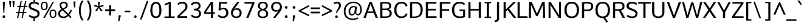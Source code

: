 SplineFontDB: 3.0
FontName: Comme-Regular
FullName: Comme Regular
FamilyName: Comme
Weight: Book
Copyright: Digitized data Copyright (c) 2011-2014, vernon adams.
Version: 2
ItalicAngle: 0
UnderlinePosition: 0
UnderlineWidth: 0
Ascent: 727
Descent: 273
sfntRevision: 0x00020000
LayerCount: 2
Layer: 0 1 "Back"  1
Layer: 1 1 "Fore"  0
XUID: [1021 821 1394843319 927071]
FSType: 0
OS2Version: 0
OS2_WeightWidthSlopeOnly: 0
OS2_UseTypoMetrics: 0
CreationTime: 1396294156
ModificationTime: 1396540940
PfmFamily: 17
TTFWeight: 400
TTFWidth: 5
LineGap: 0
VLineGap: 0
OS2TypoAscent: 0
OS2TypoAOffset: 1
OS2TypoDescent: 0
OS2TypoDOffset: 1
OS2TypoLinegap: 0
OS2WinAscent: 0
OS2WinAOffset: 1
OS2WinDescent: 0
OS2WinDOffset: 1
HheadAscent: 0
HheadAOffset: 1
HheadDescent: 0
HheadDOffset: 1
OS2Vendor: 'NeWT'
Lookup: 4 0 1 "'liga' Standard Ligatures lookup 0"  {"'liga' Standard Ligatures lookup 0 subtable"  } ['liga' ('DFLT' <'dflt' > 'grek' <'dflt' > 'latn' <'dflt' > ) ]
Lookup: 4 0 0 "'frac' Diagonal Fractions lookup 1"  {"'frac' Diagonal Fractions lookup 1 subtable"  } ['frac' ('DFLT' <'dflt' > 'grek' <'dflt' > 'latn' <'CAT ' 'MOL ' 'ROM ' 'TRK ' 'dflt' > ) ]
Lookup: 6 0 0 "'ordn' Ordinals lookup 2"  {"'ordn' Ordinals lookup 2 contextual 0"  "'ordn' Ordinals lookup 2 contextual 1"  } ['ordn' ('DFLT' <'dflt' > 'grek' <'dflt' > 'latn' <'CAT ' 'MOL ' 'ROM ' 'TRK ' 'dflt' > ) ]
Lookup: 1 0 0 "Single Substitution lookup 3"  {"Single Substitution lookup 3 subtable"  } []
Lookup: 1 0 0 "Single Substitution lookup 4"  {"Single Substitution lookup 4 subtable"  } []
Lookup: 4 0 0 "'dlig' Discretionary Ligatures lookup 5"  {"'dlig' Discretionary Ligatures lookup 5 subtable"  } ['dlig' ('DFLT' <'dflt' > 'grek' <'dflt' > 'latn' <'CAT ' 'MOL ' 'ROM ' 'TRK ' 'dflt' > ) ]
MarkAttachClasses: 1
DEI: 91125
ChainSub2: coverage "'ordn' Ordinals lookup 2 contextual 1"  0 0 0 1
 1 1 0
  Coverage: 3 O o
  BCoverage: 49 zero one two three four five six seven eight nine
 1
  SeqLookup: 0 "Single Substitution lookup 4" 
EndFPST
ChainSub2: coverage "'ordn' Ordinals lookup 2 contextual 0"  0 0 0 1
 1 1 0
  Coverage: 3 A a
  BCoverage: 49 zero one two three four five six seven eight nine
 1
  SeqLookup: 0 "Single Substitution lookup 3" 
EndFPST
ShortTable: cvt  2
  33
  633
EndShort
ShortTable: maxp 16
  1
  0
  498
  76
  7
  70
  5
  2
  0
  1
  1
  0
  64
  46
  3
  2
EndShort
LangName: 1033 "" "" "" "FontForge : Comme Regular : 31-3-2014" "" "Version 2" "" "Comme is a trademark of Vernon Adams and may be registered in certain jurisdictions." "newtypography" "Vernon Adams" "" "newtypography.co.uk" "newtypography.co.uk" "Copyright (c) 2014, vernon adams.+AAoACgAA-This Font Software is licensed under the SIL Open Font License, Version 1.1.+AAoA-This license is available with a FAQ at:+AAoA-http://scripts.sil.org/OFL+AAoA" "http://scripts.sil.org/OFL" "" "Comme" "Regular" 
GaspTable: 1 65535 2 0
Encoding: UnicodeBmp
Compacted: 1
UnicodeInterp: none
NameList: AGL For New Fonts
DisplaySize: -48
AntiAlias: 1
FitToEm: 1
WinInfo: 0 33 12
BeginPrivate: 0
EndPrivate
Grid
-1000 666.166992188 m 0
 2000 666.166992188 l 1024
  Named: "CAP" 
EndSplineSet
BeginChars: 65546 498

StartChar: .notdef
Encoding: 65536 -1 0
Width: 364
Flags: W
TtInstrs:
PUSHB_2
 1
 0
MDAP[rnd]
ALIGNRP
PUSHB_3
 7
 4
 0
MIRP[min,rnd,black]
SHP[rp2]
PUSHB_2
 6
 5
MDRP[rp0,min,rnd,grey]
ALIGNRP
PUSHB_3
 3
 2
 0
MIRP[min,rnd,black]
SHP[rp2]
SVTCA[y-axis]
PUSHB_2
 3
 0
MDAP[rnd]
ALIGNRP
PUSHB_3
 5
 4
 0
MIRP[min,rnd,black]
SHP[rp2]
PUSHB_3
 7
 6
 1
MIRP[rp0,min,rnd,grey]
ALIGNRP
PUSHB_3
 1
 2
 0
MIRP[min,rnd,black]
SHP[rp2]
EndTTInstrs
LayerCount: 2
Fore
SplineSet
34 0 m 1,0,-1
 34 693 l 1,1,-1
 310 693 l 1,2,-1
 310 0 l 1,3,-1
 34 0 l 1,0,-1
69 34 m 1,4,-1
 276 34 l 1,5,-1
 276 658 l 1,6,-1
 69 658 l 1,7,-1
 69 34 l 1,4,-1
EndSplineSet
EndChar

StartChar: .null
Encoding: 65537 -1 1
Width: 0
Flags: W
LayerCount: 2
EndChar

StartChar: nonmarkingreturn
Encoding: 65538 -1 2
Width: 333
Flags: W
LayerCount: 2
EndChar

StartChar: space
Encoding: 32 32 3
Width: 231
GlyphClass: 2
Flags: W
LayerCount: 2
EndChar

StartChar: exclam
Encoding: 33 33 4
Width: 314
GlyphClass: 2
Flags: W
LayerCount: 2
Fore
SplineSet
159 -5 m 256,0,1
 133 -5 133 -5 119 11.5 c 128,-1,2
 105 28 105 28 105 51 c 128,-1,3
 105 74 105 74 119 90 c 128,-1,4
 133 106 133 106 159 106 c 128,-1,5
 185 106 185 106 199 90 c 128,-1,6
 213 74 213 74 213 50.5 c 128,-1,7
 213 27 213 27 199 11 c 128,-1,8
 185 -5 185 -5 159 -5 c 256,0,1
142 198 m 1,9,-1
 116 609 l 1,10,-1
 116 670 l 1,11,-1
 200 670 l 1,12,-1
 200 609 l 1,13,-1
 176 198 l 1,14,-1
 142 198 l 1,9,-1
EndSplineSet
EndChar

StartChar: quotedbl
Encoding: 34 34 5
Width: 308
GlyphClass: 2
Flags: W
LayerCount: 2
Fore
SplineSet
214 454 m 1,0,-1
 186 699 l 1,1,-1
 274 699 l 1,2,-1
 256 454 l 1,3,-1
 214 454 l 1,0,-1
78 454 m 1,4,-1
 49 699 l 1,5,-1
 135 699 l 1,6,-1
 118 454 l 1,7,-1
 78 454 l 1,4,-1
EndSplineSet
EndChar

StartChar: numbersign
Encoding: 35 35 6
Width: 508
GlyphClass: 2
Flags: W
LayerCount: 2
Fore
SplineSet
178 246 m 1,0,-1
 314 246 l 1,1,-1
 355 451 l 1,2,-1
 219 451 l 1,3,-1
 178 246 l 1,0,-1
77 -8 m 1,4,-1
 119 202 l 1,5,-1
 30 202 l 1,6,-1
 35 246 l 1,7,-1
 127 246 l 1,8,-1
 168 451 l 1,9,-1
 79 451 l 1,10,-1
 85 495 l 1,11,-1
 177 495 l 1,12,-1
 223 708 l 1,13,-1
 274 708 l 1,14,-1
 229 495 l 1,15,-1
 364 495 l 1,16,-1
 410 708 l 1,17,-1
 459 708 l 1,18,-1
 413 495 l 1,19,-1
 508 495 l 1,20,-1
 500 451 l 1,21,-1
 405 451 l 1,22,-1
 363 246 l 1,23,-1
 464 246 l 1,24,-1
 457 202 l 1,25,-1
 354 202 l 1,26,-1
 312 -8 l 1,27,-1
 263 -8 l 1,28,-1
 304 202 l 1,29,-1
 170 202 l 1,30,-1
 127 -8 l 1,31,-1
 77 -8 l 1,4,-1
EndSplineSet
EndChar

StartChar: dollar
Encoding: 36 36 7
Width: 536
GlyphClass: 2
Flags: W
LayerCount: 2
Fore
SplineSet
250 20 m 1,0,-1
 312 20 l 1,1,-1
 305 -135 l 1,2,-1
 250 -135 l 1,3,-1
 250 20 l 1,0,-1
258 807 m 1,4,-1
 250 652 l 1,5,-1
 315 652 l 1,6,-1
 315 807 l 1,7,-1
 258 807 l 1,4,-1
394.5 242 m 128,-1,9
 370 264 370 264 292 296 c 2,10,-1
 199 335 l 2,11,12
 120 367 120 367 86.5 399 c 128,-1,13
 53 431 53 431 53 495 c 0,14,15
 53 675 53 675 284 675 c 0,16,17
 419 675 419 675 494 589 c 1,18,-1
 446 542 l 1,19,-1
 440 542 l 1,20,21
 387 604 387 604 280 604 c 0,22,23
 143 604 143 604 142 505 c 0,24,25
 142 468 142 468 161.5 450 c 128,-1,26
 181 432 181 432 238 408 c 2,27,-1
 332 370 l 2,28,29
 425 334 425 334 464 295 c 128,-1,30
 503 256 503 256 503 182.5 c 128,-1,31
 503 109 503 109 468 66 c 128,-1,32
 433 23 433 23 383.5 7 c 128,-1,33
 334 -9 334 -9 266.5 -9 c 128,-1,34
 199 -9 199 -9 140.5 16 c 128,-1,35
 82 41 82 41 52 78 c 1,36,-1
 100 126 l 1,37,-1
 106 126 l 1,38,39
 174 60 174 60 274 60 c 0,40,41
 341 60 341 60 380 88 c 128,-1,42
 419 116 419 116 419 168 c 128,-1,8
 419 220 419 220 394.5 242 c 128,-1,9
EndSplineSet
EndChar

StartChar: percent
Encoding: 37 37 8
Width: 712
GlyphClass: 2
Flags: W
LayerCount: 2
Fore
SplineSet
528 -2 m 0,0,1
 388 -2 388 -2 388 174 c 0,2,3
 388 254 388 254 422 302 c 128,-1,4
 456 350 456 350 528 350 c 0,5,6
 670 350 670 350 671 174 c 0,7,8
 671 94 671 94 636.5 46 c 128,-1,9
 602 -2 602 -2 528 -2 c 0,0,1
595.5 79.5 m 128,-1,11
 614 113 614 113 614 175 c 128,-1,12
 614 237 614 237 596 269.5 c 128,-1,13
 578 302 578 302 529 302 c 128,-1,14
 480 302 480 302 462.5 269 c 128,-1,15
 445 236 445 236 445 174 c 128,-1,16
 445 112 445 112 462.5 79 c 128,-1,17
 480 46 480 46 528.5 46 c 128,-1,10
 577 46 577 46 595.5 79.5 c 128,-1,11
128 0 m 1,18,-1
 509 669 l 1,19,-1
 569 669 l 1,20,-1
 193 0 l 1,21,-1
 128 0 l 1,18,-1
170 327 m 0,22,23
 32 327 32 327 31 502 c 0,24,25
 31 582 31 582 64.5 630 c 128,-1,26
 98 678 98 678 170 678 c 0,27,28
 312 678 312 678 312 502 c 0,29,30
 312 422 312 422 278 374.5 c 128,-1,31
 244 327 244 327 170 327 c 0,22,23
236 408 m 128,-1,33
 254 442 254 442 254 504 c 128,-1,34
 254 566 254 566 236.5 598 c 128,-1,35
 219 630 219 630 170.5 630 c 128,-1,36
 122 630 122 630 103.5 597.5 c 128,-1,37
 85 565 85 565 85 502.5 c 128,-1,38
 85 440 85 440 103.5 407 c 128,-1,39
 122 374 122 374 170 374 c 128,-1,32
 218 374 218 374 236 408 c 128,-1,33
EndSplineSet
EndChar

StartChar: ampersand
Encoding: 38 38 9
Width: 623
GlyphClass: 2
Flags: W
LayerCount: 2
Fore
SplineSet
275 619 m 256,0,1
 231 619 231 619 202 594 c 128,-1,2
 173 569 173 569 173 533 c 128,-1,3
 173 497 173 497 187.5 466.5 c 128,-1,4
 202 436 202 436 239 392 c 1,5,6
 300 424 300 424 332.5 455 c 128,-1,7
 365 486 365 486 365 529.5 c 128,-1,8
 365 573 365 573 342 596 c 128,-1,9
 319 619 319 619 275 619 c 256,0,1
43 180 m 0,10,11
 43 247 43 247 76.5 287 c 128,-1,12
 110 327 110 327 181 362 c 1,13,14
 101 445 101 445 101 529 c 0,15,16
 101 596 101 596 150 637 c 128,-1,17
 199 678 199 678 272.5 678 c 128,-1,18
 346 678 346 678 391.5 640.5 c 128,-1,19
 437 603 437 603 437 535 c 0,20,21
 437 500 437 500 424.5 471.5 c 128,-1,22
 412 443 412 443 379.5 414.5 c 128,-1,23
 347 386 347 386 278 349 c 1,24,25
 456 173 l 1,26,27
 503 235 503 235 562 348 c 1,28,-1
 613 314 l 1,29,30
 546 181 546 181 503 127 c 1,31,-1
 594 36 l 1,32,-1
 549 -10 l 1,33,-1
 461 78 l 1,34,35
 372 -9 372 -9 252 -9 c 0,36,37
 157 -9 157 -9 100 43.5 c 128,-1,38
 43 96 43 96 43 180 c 0,10,11
263 56 m 0,39,40
 348 56 348 56 415 124 c 1,41,-1
 220 317 l 1,42,43
 169 290 169 290 144.5 259.5 c 128,-1,44
 120 229 120 229 120 176.5 c 128,-1,45
 120 124 120 124 157.5 90 c 128,-1,46
 195 56 195 56 263 56 c 0,39,40
EndSplineSet
EndChar

StartChar: quotesingle
Encoding: 39 39 10
Width: 181
GlyphClass: 2
Flags: W
LayerCount: 2
Fore
SplineSet
70 437 m 1,0,-1
 47 687 l 1,1,-1
 130 687 l 1,2,-1
 116 437 l 1,3,-1
 70 437 l 1,0,-1
EndSplineSet
EndChar

StartChar: parenleft
Encoding: 40 40 11
Width: 340
GlyphClass: 2
Flags: W
LayerCount: 2
Fore
SplineSet
215 -108 m 1,0,1
 97 80 97 80 97.5 309.5 c 128,-1,2
 98 539 98 539 215 727 c 1,3,-1
 283 727 l 1,4,-1
 283 711 l 1,5,6
 170 526 170 526 170 310 c 128,-1,7
 170 94 170 94 283 -93 c 1,8,-1
 283 -108 l 1,9,-1
 215 -108 l 1,0,1
EndSplineSet
EndChar

StartChar: parenright
Encoding: 41 41 12
Width: 340
GlyphClass: 2
Flags: W
LayerCount: 2
Fore
SplineSet
142 -108 m 1,0,1
 75 -108 l 1,2,-1
 75 -93 l 1,3,4
 188 93 188 93 188 309.5 c 128,-1,5
 188 526 188 526 75 711 c 1,6,-1
 75 727 l 1,7,-1
 142 727 l 1,8,9
 260 539 260 539 260 309.5 c 128,-1,10
 260 80 260 80 142 -108 c 1,0,1
EndSplineSet
EndChar

StartChar: asterisk
Encoding: 42 42 13
Width: 415
GlyphClass: 2
Flags: W
LayerCount: 2
Fore
SplineSet
304 268 m 1,0,-1
 215 423 l 1,1,-1
 135 268 l 1,2,-1
 71 308 l 1,3,-1
 177 450 l 1,4,-1
 21 486 l 1,5,-1
 42 557 l 1,6,-1
 194 492 l 1,7,-1
 180 669 l 1,8,-1
 257 669 l 1,9,-1
 239 492 l 1,10,-1
 395 557 l 1,11,-1
 415 486 l 1,12,-1
 258 450 l 1,13,14
 338 344 338 344 366 308 c 1,15,-1
 304 268 l 1,0,-1
EndSplineSet
EndChar

StartChar: plus
Encoding: 43 43 14
Width: 501
GlyphClass: 2
Flags: W
LayerCount: 2
Fore
SplineSet
217 531 m 1,0,-1
 298 531 l 1,1,-1
 298 359 l 1,2,-1
 462 359 l 1,3,-1
 462 280 l 1,4,-1
 298 280 l 1,5,-1
 298 104 l 1,6,-1
 217 104 l 1,7,-1
 217 280 l 1,8,-1
 53 280 l 1,9,-1
 53 359 l 1,10,-1
 217 359 l 1,11,-1
 217 531 l 1,0,-1
EndSplineSet
EndChar

StartChar: comma
Encoding: 44 44 15
Width: 276
GlyphClass: 2
Flags: W
LayerCount: 2
Fore
SplineSet
88 -139 m 1,0,-1
 107 109 l 1,1,-1
 191 109 l 1,2,-1
 191 68 l 1,3,-1
 136 -139 l 1,4,-1
 88 -139 l 1,0,-1
EndSplineSet
EndChar

StartChar: hyphen
Encoding: 45 45 16
Width: 378
GlyphClass: 4
Flags: W
LayerCount: 2
Fore
SplineSet
79 239 m 1,0,-1
 79 304 l 1,1,-1
 312 304 l 1,2,-1
 312 239 l 1,3,-1
 79 239 l 1,0,-1
EndSplineSet
EndChar

StartChar: period
Encoding: 46 46 17
Width: 278
GlyphClass: 2
Flags: W
LayerCount: 2
Fore
SplineSet
146 -4 m 128,-1,1
 98 -4 98 -4 98 51 c 128,-1,2
 98 106 98 106 146 106 c 128,-1,3
 194 106 194 106 194 51 c 128,-1,0
 194 -4 194 -4 146 -4 c 128,-1,1
EndSplineSet
EndChar

StartChar: slash
Encoding: 47 47 18
Width: 425
GlyphClass: 2
Flags: W
LayerCount: 2
Fore
SplineSet
58 -67 m 1,0,-1
 339 713 l 1,1,-1
 409 713 l 1,2,-1
 127 -67 l 1,3,-1
 58 -67 l 1,0,-1
EndSplineSet
EndChar

StartChar: zero
Encoding: 48 48 19
Width: 553
GlyphClass: 2
Flags: W
LayerCount: 2
Fore
SplineSet
290 -9 m 256,0,1
 175 -9 175 -9 117.5 78 c 128,-1,2
 60 165 60 165 60 325.5 c 128,-1,3
 60 486 60 486 119.5 580.5 c 128,-1,4
 179 675 179 675 290 675 c 128,-1,5
 401 675 401 675 458.5 581 c 128,-1,6
 516 487 516 487 516 325.5 c 128,-1,7
 516 164 516 164 460.5 77.5 c 128,-1,8
 405 -9 405 -9 290 -9 c 256,0,1
290 61 m 0,9,10
 360 61 360 61 395.5 123.5 c 128,-1,11
 431 186 431 186 431 324 c 0,12,13
 431 604 431 604 290 604 c 0,14,15
 222 604 222 604 184 531.5 c 128,-1,16
 146 459 146 459 146 324 c 0,17,18
 145 61 145 61 290 61 c 0,9,10
EndSplineSet
EndChar

StartChar: one
Encoding: 49 49 20
Width: 553
GlyphClass: 2
Flags: W
LayerCount: 2
Fore
SplineSet
90 0 m 1,0,-1
 90 61 l 1,1,-1
 268 61 l 1,2,-1
 268 588 l 1,3,4
 231 568 231 568 177.5 549 c 128,-1,5
 124 530 124 530 96 527 c 1,6,-1
 96 594 l 1,7,8
 130 602 130 602 191 625 c 128,-1,9
 252 648 252 648 277 666 c 1,10,-1
 353 666 l 1,11,-1
 353 61 l 1,12,-1
 512 61 l 1,13,-1
 512 0 l 1,14,-1
 90 0 l 1,0,-1
EndSplineSet
EndChar

StartChar: two
Encoding: 50 50 21
Width: 553
GlyphClass: 2
Flags: W
LayerCount: 2
Fore
SplineSet
122 543 m 1,0,1
 113 543 l 1,2,-1
 73 592 l 1,3,4
 107 630 107 630 160.5 652.5 c 128,-1,5
 214 675 214 675 274 675 c 0,6,7
 366 675 366 675 426.5 625 c 128,-1,8
 487 575 487 575 487 484 c 0,9,10
 487 417 487 417 461.5 373.5 c 128,-1,11
 436 330 436 330 364 261 c 2,12,-1
 164 70 l 1,13,-1
 478 70 l 1,14,-1
 474 0 l 1,15,-1
 79 0 l 1,16,-1
 67 73 l 1,17,-1
 314 315 l 2,18,19
 367 367 367 367 387 399.5 c 128,-1,20
 407 432 407 432 407 488 c 128,-1,21
 407 544 407 544 368.5 574 c 128,-1,22
 330 604 330 604 279 604 c 128,-1,23
 228 604 228 604 187.5 588 c 128,-1,24
 147 572 147 572 122 543 c 1,0,1
EndSplineSet
EndChar

StartChar: three
Encoding: 51 51 22
Width: 547
GlyphClass: 2
Flags: W
LayerCount: 2
Fore
SplineSet
353 352 m 1,0,1
 422 340 422 340 458.5 292.5 c 128,-1,2
 495 245 495 245 495 171.5 c 128,-1,3
 495 98 495 98 438.5 44.5 c 128,-1,4
 382 -9 382 -9 283 -9 c 0,5,6
 223 -9 223 -9 166.5 16.5 c 128,-1,7
 110 42 110 42 79 97 c 1,8,-1
 128 135 l 1,9,-1
 135 135 l 1,10,11
 181 60 181 60 282 60 c 0,12,13
 339 60 339 60 375.5 91 c 128,-1,14
 412 122 412 122 412 179 c 0,15,16
 412 255 412 255 367 284.5 c 128,-1,17
 322 314 322 314 229 314 c 2,18,-1
 207 314 l 1,19,-1
 196 383 l 1,20,-1
 230 383 l 2,21,22
 395 383 395 383 395 494 c 2,23,-1
 395 501 l 2,24,25
 395 550 395 550 367 577 c 128,-1,26
 339 604 339 604 285 604 c 2,27,-1
 278 604 l 2,28,29
 185 604 185 604 135 523 c 1,30,-1
 126 523 l 1,31,-1
 78 562 l 1,32,33
 108 624 108 624 166.5 649.5 c 128,-1,34
 225 675 225 675 285 675 c 0,35,36
 374 675 374 675 425 628 c 128,-1,37
 476 581 476 581 476 501 c 0,38,39
 477 381 477 381 353 352 c 1,0,1
EndSplineSet
EndChar

StartChar: four
Encoding: 52 52 23
Width: 553
GlyphClass: 2
Flags: W
LayerCount: 2
Fore
SplineSet
145 236 m 1,0,-1
 355 236 l 1,1,-1
 355 565 l 1,2,-1
 145 236 l 1,0,-1
355 0 m 1,3,-1
 355 171 l 1,4,-1
 82 171 l 1,5,-1
 60 237 l 1,6,-1
 348 666 l 1,7,-1
 439 666 l 1,8,-1
 439 237 l 1,9,-1
 518 237 l 1,10,-1
 512 171 l 1,11,-1
 439 171 l 1,12,-1
 439 0 l 1,13,-1
 355 0 l 1,3,-1
EndSplineSet
EndChar

StartChar: five
Encoding: 53 53 24
Width: 553
GlyphClass: 2
Flags: W
LayerCount: 2
Fore
SplineSet
304 365 m 0,0,1
 227 365 227 365 184 308 c 1,2,-1
 116 318 l 1,3,-1
 137 666 l 1,4,-1
 478 666 l 1,5,-1
 469 599 l 1,6,-1
 216 599 l 1,7,-1
 194 382 l 1,8,9
 246 429 246 429 317 428 c 0,10,11
 413 428 413 428 466.5 365 c 128,-1,12
 520 302 520 302 520 213 c 128,-1,13
 520 124 520 124 458.5 57.5 c 128,-1,14
 397 -9 397 -9 286 -9 c 0,15,16
 214 -9 214 -9 160 20.5 c 128,-1,17
 106 50 106 50 82 89 c 1,18,-1
 131 136 l 1,19,-1
 137 136 l 1,20,21
 191 61 191 61 285 61 c 0,22,23
 355 61 355 61 393 106.5 c 128,-1,24
 431 152 431 152 431 214 c 128,-1,25
 431 276 431 276 396.5 320.5 c 128,-1,26
 362 365 362 365 304 365 c 0,0,1
EndSplineSet
EndChar

StartChar: six
Encoding: 54 54 25
Width: 553
GlyphClass: 2
Flags: W
LayerCount: 2
Fore
SplineSet
295 57 m 256,0,1
 359 57 359 57 396.5 99 c 128,-1,2
 434 141 434 141 434 203 c 128,-1,3
 434 265 434 265 398 304.5 c 128,-1,4
 362 344 362 344 303.5 344 c 128,-1,5
 245 344 245 344 202 310 c 128,-1,6
 159 276 159 276 159 208 c 128,-1,7
 159 140 159 140 195 98.5 c 128,-1,8
 231 57 231 57 295 57 c 256,0,1
203 360 m 1,9,10
 259 408 259 408 333.5 408 c 128,-1,11
 408 408 408 408 462 351 c 128,-1,12
 516 294 516 294 516 203 c 128,-1,13
 516 112 516 112 456 51.5 c 128,-1,14
 396 -9 396 -9 296.5 -9 c 128,-1,15
 197 -9 197 -9 137.5 53.5 c 128,-1,16
 78 116 78 116 78 206 c 0,17,18
 78 275 78 275 101 329.5 c 128,-1,19
 124 384 124 384 175 453 c 2,20,-1
 331 666 l 1,21,-1
 419 666 l 1,22,-1
 419 655 l 1,23,-1
 203 360 l 1,9,10
EndSplineSet
EndChar

StartChar: seven
Encoding: 55 55 26
Width: 553
GlyphClass: 2
Flags: W
LayerCount: 2
Fore
SplineSet
157 0 m 1,0,-1
 402 598 l 1,1,-1
 86 598 l 1,2,-1
 78 666 l 1,3,-1
 491 666 l 1,4,-1
 491 604 l 1,5,-1
 242 0 l 1,6,-1
 157 0 l 1,0,-1
EndSplineSet
EndChar

StartChar: eight
Encoding: 56 56 27
Width: 553
GlyphClass: 2
Flags: W
LayerCount: 2
Fore
SplineSet
288 374 m 1,0,1
 411 403 411 403 411 510 c 0,2,3
 411 558 411 558 377.5 586 c 128,-1,4
 344 614 344 614 288 614 c 128,-1,5
 232 614 232 614 198 585.5 c 128,-1,6
 164 557 164 557 164 510 c 0,7,8
 164 404 164 404 288 374 c 1,0,1
426 175 m 0,9,10
 426 231 426 231 388 267.5 c 128,-1,11
 350 304 350 304 288 318 c 1,12,13
 225 303 225 303 187 267 c 128,-1,14
 149 231 149 231 149 174 c 0,15,16
 149 55 149 55 287.5 55 c 128,-1,17
 426 55 426 55 426 175 c 0,9,10
288 -9 m 256,18,19
 192 -9 192 -9 131 36.5 c 128,-1,20
 70 82 70 82 70 167 c 0,21,22
 70 301 70 301 206 349 c 1,23,24
 150 367 150 367 116 408.5 c 128,-1,25
 82 450 82 450 82 510 c 0,26,27
 82 588 82 588 139.5 631.5 c 128,-1,28
 197 675 197 675 288.5 675 c 128,-1,29
 380 675 380 675 436 631.5 c 128,-1,30
 492 588 492 588 492 510 c 0,31,32
 492 397 492 397 371 350 c 1,33,34
 432 329 432 329 469 280.5 c 128,-1,35
 506 232 506 232 506 167 c 0,36,37
 506 82 506 82 445 36.5 c 128,-1,38
 384 -9 384 -9 288 -9 c 256,18,19
EndSplineSet
EndChar

StartChar: nine
Encoding: 57 57 28
Width: 553
GlyphClass: 2
Flags: W
LayerCount: 2
Fore
SplineSet
405 567.5 m 128,-1,1
 368 609 368 609 303.5 609 c 128,-1,2
 239 609 239 609 200.5 567 c 128,-1,3
 162 525 162 525 162 463 c 128,-1,4
 162 401 162 401 197 361 c 128,-1,5
 232 321 232 321 292 321 c 128,-1,6
 352 321 352 321 397 356 c 128,-1,7
 442 391 442 391 442 458.5 c 128,-1,0
 442 526 442 526 405 567.5 c 128,-1,1
383 291 m 1,8,9
 331 258 331 258 275 258 c 0,10,11
 192 258 192 258 135.5 315 c 128,-1,12
 79 372 79 372 79 463 c 128,-1,13
 79 554 79 554 141.5 614.5 c 128,-1,14
 204 675 204 675 304 675 c 128,-1,15
 404 675 404 675 463.5 612 c 128,-1,16
 523 549 523 549 523 460 c 0,17,18
 523 392 523 392 497.5 337.5 c 128,-1,19
 472 283 472 283 418 214 c 2,20,-1
 252 0 l 1,21,-1
 161 0 l 1,22,-1
 161 10 l 1,23,24
 329 220 329 220 383 291 c 1,8,9
EndSplineSet
EndChar

StartChar: colon
Encoding: 58 58 29
Width: 288
GlyphClass: 2
Flags: W
LayerCount: 2
Fore
SplineSet
149 -4 m 256,0,1
 122 -4 122 -4 107 12.5 c 128,-1,2
 92 29 92 29 92 53 c 128,-1,3
 92 77 92 77 107 94 c 128,-1,4
 122 111 122 111 149 111 c 128,-1,5
 176 111 176 111 190.5 94.5 c 128,-1,6
 205 78 205 78 205 53.5 c 128,-1,7
 205 29 205 29 190.5 12.5 c 128,-1,8
 176 -4 176 -4 149 -4 c 256,0,1
149 381 m 256,9,10
 122 381 122 381 107 397.5 c 128,-1,11
 92 414 92 414 92 438 c 128,-1,12
 92 462 92 462 107 479 c 128,-1,13
 122 496 122 496 149 496 c 128,-1,14
 176 496 176 496 190.5 479.5 c 128,-1,15
 205 463 205 463 205 438.5 c 128,-1,16
 205 414 205 414 190.5 397.5 c 128,-1,17
 176 381 176 381 149 381 c 256,9,10
EndSplineSet
EndChar

StartChar: semicolon
Encoding: 59 59 30
Width: 314
GlyphClass: 2
Flags: W
LayerCount: 2
Fore
SplineSet
171 380 m 256,0,1
 144 380 144 380 128.5 397 c 128,-1,2
 113 414 113 414 113 438 c 128,-1,3
 113 462 113 462 128.5 479 c 128,-1,4
 144 496 144 496 171 496 c 128,-1,5
 198 496 198 496 212.5 479.5 c 128,-1,6
 227 463 227 463 227 438 c 128,-1,7
 227 413 227 413 212.5 396.5 c 128,-1,8
 198 380 198 380 171 380 c 256,0,1
113 -139 m 1,9,-1
 132 109 l 1,10,-1
 215 109 l 1,11,-1
 215 68 l 1,12,-1
 162 -139 l 1,13,-1
 113 -139 l 1,9,-1
EndSplineSet
EndChar

StartChar: less
Encoding: 60 60 31
Width: 486
GlyphClass: 2
Flags: W
LayerCount: 2
Fore
SplineSet
462 63 m 1,0,-1
 35 274 l 1,1,-1
 35 315 l 1,2,-1
 462 539 l 1,3,-1
 462 470 l 1,4,-1
 127 295 l 1,5,-1
 462 135 l 1,6,-1
 462 63 l 1,0,-1
EndSplineSet
EndChar

StartChar: equal
Encoding: 61 61 32
Width: 469
GlyphClass: 2
Flags: W
LayerCount: 2
Fore
SplineSet
58 260 m 1,0,-1
 434 260 l 1,1,-1
 434 190 l 1,2,-1
 58 190 l 1,3,-1
 58 260 l 1,0,-1
58 437 m 1,4,-1
 434 437 l 1,5,-1
 434 368 l 1,6,-1
 58 368 l 1,7,-1
 58 437 l 1,4,-1
EndSplineSet
EndChar

StartChar: greater
Encoding: 62 62 33
Width: 486
GlyphClass: 2
Flags: W
LayerCount: 2
Fore
SplineSet
43 472 m 1,0,-1
 43 542 l 1,1,-1
 468 314 l 1,2,-1
 468 272 l 1,3,-1
 42 67 l 1,4,-1
 42 136 l 1,5,-1
 373 295 l 1,6,-1
 43 472 l 1,0,-1
EndSplineSet
EndChar

StartChar: question
Encoding: 63 63 34
Width: 405
GlyphClass: 2
Flags: W
LayerCount: 2
Fore
SplineSet
170 -6 m 256,0,1
 144 -6 144 -6 129.5 9.5 c 128,-1,2
 115 25 115 25 115 47.5 c 128,-1,3
 115 70 115 70 129.5 85.5 c 128,-1,4
 144 101 144 101 170 101 c 128,-1,5
 196 101 196 101 209.5 85.5 c 128,-1,6
 223 70 223 70 223 47.5 c 128,-1,7
 223 25 223 25 209.5 9.5 c 128,-1,8
 196 -6 196 -6 170 -6 c 256,0,1
152 197 m 1,9,10
 155 245 155 245 174 293 c 128,-1,11
 193 341 193 341 215 373 c 0,12,13
 271 456 271 456 270 514 c 0,14,15
 270 610 270 610 182 609 c 0,16,17
 127 609 127 609 71 570 c 1,18,-1
 53 632 l 1,19,20
 111 678 111 678 185.5 678 c 128,-1,21
 260 678 260 678 305 638.5 c 128,-1,22
 350 599 350 599 350 525 c 128,-1,23
 350 451 350 451 308 393 c 0,24,25
 289 368 289 368 268 342 c 0,26,27
 213 274 213 274 189 196 c 1,28,-1
 152 197 l 1,9,10
EndSplineSet
EndChar

StartChar: at
Encoding: 64 64 35
Width: 852
GlyphClass: 2
Flags: W
LayerCount: 2
Fore
SplineSet
411 154 m 0,0,1
 459 154 459 154 481 195.5 c 128,-1,2
 503 237 503 237 516 318 c 1,3,-1
 536 435 l 1,4,5
 491 444 491 444 473 444 c 0,6,7
 412 444 412 444 372.5 393 c 128,-1,8
 333 342 333 342 333 265 c 0,9,10
 333 154 333 154 411 154 c 0,0,1
168.5 10.5 m 128,-1,12
 68 110 68 110 68 281 c 128,-1,13
 68 452 68 452 180 565.5 c 128,-1,14
 292 679 292 679 464 679 c 0,15,16
 615 679 615 679 713.5 587 c 128,-1,17
 812 495 812 495 812 344 c 0,18,19
 812 231 812 231 759 166 c 128,-1,20
 706 101 706 101 641 101 c 1,21,22
 633 108 633 108 605 122.5 c 128,-1,23
 577 137 577 137 557.5 155 c 128,-1,24
 538 173 538 173 531 200 c 1,25,26
 486 98 486 98 404 98 c 0,27,28
 340 98 340 98 302.5 144 c 128,-1,29
 265 190 265 190 265 262 c 0,30,31
 265 356 265 356 319 425.5 c 128,-1,32
 373 495 373 495 458.5 495 c 128,-1,33
 544 495 544 495 613 461 c 1,34,35
 610 436 610 436 603 394 c 128,-1,36
 596 352 596 352 592.5 327 c 128,-1,37
 589 302 589 302 585.5 272.5 c 128,-1,38
 582 243 582 243 582 218.5 c 128,-1,39
 582 194 582 194 599 176 c 128,-1,40
 616 158 616 158 641 158 c 0,41,42
 684 158 684 158 717 209 c 128,-1,43
 750 260 750 260 750 348 c 0,44,45
 750 469 750 469 675 545.5 c 128,-1,46
 600 622 600 622 457 622 c 128,-1,47
 314 622 314 622 225.5 523.5 c 128,-1,48
 137 425 137 425 137 281.5 c 128,-1,49
 137 138 137 138 215 54 c 128,-1,50
 293 -30 293 -30 430 -30 c 128,-1,51
 567 -30 567 -30 649 23 c 1,52,-1
 669 -26 l 1,53,54
 577 -89 577 -89 423 -89 c 128,-1,11
 269 -89 269 -89 168.5 10.5 c 128,-1,12
EndSplineSet
EndChar

StartChar: A
Encoding: 65 65 36
Width: 622
GlyphClass: 2
Flags: W
LayerCount: 2
Fore
SplineSet
278 666 m 1,0,-1
 369 666 l 1,1,-1
 620 0 l 1,2,-1
 531 0 l 1,3,-1
 454 207 l 1,4,-1
 192 207 l 1,5,-1
 116 0 l 1,6,-1
 29 0 l 1,7,-1
 278 666 l 1,0,-1
213 268 m 1,8,-1
 435 268 l 1,9,-1
 323 579 l 1,10,-1
 213 268 l 1,8,-1
EndSplineSet
Substitution2: "Single Substitution lookup 3 subtable" ordfeminine
EndChar

StartChar: B
Encoding: 66 66 37
Width: 603
GlyphClass: 2
Flags: W
LayerCount: 2
Fore
SplineSet
255 -4 m 0,0,1
 213 -4 213 -4 93 4 c 1,2,-1
 93 655 l 1,3,4
 212 670 212 670 285 670 c 0,5,6
 419 670 419 670 482 632 c 0,7,8
 508 616 508 616 523 591.5 c 128,-1,9
 538 567 538 567 541 547.5 c 128,-1,10
 544 528 544 528 544 501 c 0,11,12
 544 397 544 397 431 361 c 1,13,14
 567 329 567 329 567 198 c 0,15,16
 567 91 567 91 494.5 43.5 c 128,-1,17
 422 -4 422 -4 255 -4 c 0,0,1
182 601 m 1,18,19
 182 389 l 1,20,-1
 305 389 l 2,21,22
 379 389 379 389 421 412 c 128,-1,23
 463 435 463 435 463 494 c 128,-1,24
 463 553 463 553 424 579.5 c 128,-1,25
 385 606 385 606 288 606 c 0,26,27
 233 606 233 606 182 601 c 1,18,19
182 328 m 1,28,-1
 182 66 l 1,29,30
 246 62 246 62 269 61 c 0,31,32
 410 61 410 61 448 101 c 0,33,34
 468 122 468 122 473.5 142 c 128,-1,35
 479 162 479 162 479 194 c 0,36,37
 479 265 479 265 437 296.5 c 128,-1,38
 395 328 395 328 301 328 c 2,39,-1
 182 328 l 1,28,-1
EndSplineSet
EndChar

StartChar: C
Encoding: 67 67 38
Width: 629
GlyphClass: 2
Flags: W
LayerCount: 2
Fore
SplineSet
614 501 m 1,0,1
 548 478 l 1,2,-1
 542 478 l 1,3,4
 530 533 530 533 482 568.5 c 128,-1,5
 434 604 434 604 371 604 c 0,6,7
 272 604 272 604 216 535 c 128,-1,8
 160 466 160 466 160 333 c 128,-1,9
 160 200 160 200 217 130 c 128,-1,10
 274 60 274 60 371 60 c 0,11,12
 433 60 433 60 482 96.5 c 128,-1,13
 531 133 531 133 544 188 c 1,14,-1
 550 188 l 1,15,-1
 615 164 l 1,16,17
 598 81 598 81 527 36 c 128,-1,18
 456 -9 456 -9 366 -9 c 0,19,20
 231 -9 231 -9 150.5 81.5 c 128,-1,21
 70 172 70 172 70 333 c 128,-1,22
 70 494 70 494 150.5 585 c 128,-1,23
 231 676 231 676 366 676 c 0,24,25
 454 676 454 676 525.5 630 c 128,-1,26
 597 584 597 584 614 501 c 1,0,1
EndSplineSet
EndChar

StartChar: D
Encoding: 68 68 39
Width: 658
GlyphClass: 2
Flags: W
LayerCount: 2
Fore
SplineSet
93 4 m 1,0,1
 93 655 l 1,2,3
 198 669 198 669 266 669 c 1,4,5
 473 669 473 669 548 578 c 0,6,7
 585 533 585 533 600.5 476.5 c 128,-1,8
 616 420 616 420 616 341 c 0,9,10
 616 177 616 177 527 86.5 c 128,-1,11
 438 -4 438 -4 233 -4 c 0,12,13
 161 -4 161 -4 93 4 c 1,0,1
182 61 m 1,14,15
 208 58 208 58 256 58 c 0,16,17
 413 58 413 58 474 138 c 0,18,19
 504 177 504 177 515.5 224.5 c 128,-1,20
 527 272 527 272 527 338 c 0,21,22
 527 473 527 473 473.5 539 c 128,-1,23
 420 605 420 605 274 605 c 0,24,25
 224 605 224 605 182 600 c 1,26,-1
 182 61 l 1,14,15
EndSplineSet
EndChar

StartChar: E
Encoding: 69 69 40
Width: 575
GlyphClass: 2
Flags: W
LayerCount: 2
Fore
SplineSet
93 666 m 1,0,-1
 530 666 l 1,1,-1
 528 599 l 1,2,-1
 182 599 l 1,3,-1
 182 379 l 1,4,-1
 501 379 l 1,5,-1
 501 311 l 1,6,-1
 182 311 l 1,7,-1
 182 68 l 1,8,-1
 539 68 l 1,9,-1
 532 0 l 1,10,-1
 93 0 l 1,11,-1
 93 666 l 1,0,-1
EndSplineSet
EndChar

StartChar: F
Encoding: 70 70 41
Width: 528
GlyphClass: 2
Flags: W
LayerCount: 2
Fore
SplineSet
93 666 m 1,0,-1
 535 666 l 1,1,-1
 529 597 l 1,2,-1
 182 597 l 1,3,-1
 182 366 l 1,4,-1
 479 366 l 1,5,-1
 479 302 l 1,6,-1
 182 302 l 1,7,-1
 182 0 l 1,8,-1
 93 0 l 1,9,-1
 93 666 l 1,0,-1
EndSplineSet
EndChar

StartChar: G
Encoding: 71 71 42
Width: 648
GlyphClass: 2
Flags: W
LayerCount: 2
Fore
SplineSet
375 -9 m 0,0,1
 225 -9 225 -9 147.5 84 c 128,-1,2
 70 177 70 177 70 334.5 c 128,-1,3
 70 492 70 492 154 583.5 c 128,-1,4
 238 675 238 675 388 675 c 0,5,6
 462 675 462 675 520.5 650 c 128,-1,7
 579 625 579 625 610 586 c 1,8,-1
 566 538 l 1,9,-1
 558 538 l 1,10,11
 498 605 498 605 388.5 604.5 c 128,-1,12
 279 604 279 604 219.5 532.5 c 128,-1,13
 160 461 160 461 160 337 c 0,14,15
 160 60 160 60 391 60 c 0,16,17
 464 60 464 60 528 79 c 1,18,-1
 528 283 l 1,19,-1
 379 292 l 1,20,-1
 383 352 l 1,21,-1
 608 352 l 1,22,-1
 608 33 l 1,23,24
 501 -9 501 -9 375 -9 c 0,0,1
EndSplineSet
EndChar

StartChar: H
Encoding: 72 72 43
Width: 676
GlyphClass: 2
Flags: W
LayerCount: 2
Fore
SplineSet
521 308 m 5,0,-1
 183 308 l 5,1,-1
 183 0 l 5,2,-1
 95 0 l 5,3,-1
 95 666 l 5,4,-1
 183 666 l 5,5,-1
 183 378 l 5,6,-1
 521 378 l 5,7,-1
 521 666 l 5,8,-1
 610 666 l 5,9,-1
 610 0 l 5,10,-1
 521 0 l 5,11,-1
 521 308 l 5,0,-1
EndSplineSet
EndChar

StartChar: I
Encoding: 73 73 44
Width: 427
GlyphClass: 2
Flags: W
LayerCount: 2
Fore
SplineSet
87 666 m 1,0,-1
 353 666 l 1,1,-1
 353 612 l 1,2,-1
 265 612 l 1,3,-1
 265 54 l 1,4,-1
 353 54 l 1,5,-1
 353 0 l 1,6,-1
 87 0 l 1,7,-1
 87 54 l 1,8,-1
 176 54 l 1,9,-1
 176 612 l 1,10,-1
 87 612 l 1,11,-1
 87 666 l 1,0,-1
EndSplineSet
EndChar

StartChar: J
Encoding: 74 74 45
Width: 350
GlyphClass: 2
Flags: W
LayerCount: 2
Fore
SplineSet
170 666 m 1,0,-1
 258 666 l 1,1,-1
 258 14 l 2,2,3
 258 -79 258 -79 235 -111.5 c 128,-1,4
 212 -144 212 -144 131 -174 c 1,5,-1
 89 -188 l 1,6,-1
 62 -122 l 1,7,-1
 119 -98 l 2,8,9
 154 -83 154 -83 162 -65 c 128,-1,10
 170 -47 170 -47 170 15 c 2,11,-1
 170 666 l 1,0,-1
EndSplineSet
EndChar

StartChar: K
Encoding: 75 75 46
Width: 579
GlyphClass: 2
Flags: W
LayerCount: 2
Fore
SplineSet
592 666 m 1,0,-1
 592 656 l 1,1,-1
 319 383 l 1,2,-1
 608 8 l 1,3,-1
 608 0 l 1,4,-1
 510 0 l 1,5,-1
 254 334 l 1,6,-1
 182 264 l 1,7,-1
 182 0 l 1,8,-1
 93 0 l 1,9,-1
 93 666 l 1,10,-1
 182 666 l 1,11,-1
 182 348 l 1,12,-1
 494 666 l 1,13,-1
 592 666 l 1,0,-1
EndSplineSet
EndChar

StartChar: L
Encoding: 76 76 47
Width: 484
GlyphClass: 2
Flags: W
LayerCount: 2
Fore
SplineSet
93 666 m 1,0,-1
 182 666 l 1,1,-1
 182 67 l 1,2,-1
 503 67 l 1,3,-1
 501 0 l 1,4,-1
 93 0 l 1,5,-1
 93 666 l 1,0,-1
EndSplineSet
EndChar

StartChar: M
Encoding: 77 77 48
Width: 797
GlyphClass: 2
Flags: W
LayerCount: 2
Fore
SplineSet
83 0 m 1,0,-1
 83 222 l 1,1,-1
 95 666 l 1,2,-1
 201 666 l 1,3,-1
 416 181 l 1,4,-1
 632 666 l 1,5,-1
 734 666 l 1,6,-1
 746 222 l 1,7,-1
 746 0 l 1,8,-1
 662 0 l 1,9,-1
 662 220 l 1,10,-1
 659 546 l 1,11,-1
 450 79 l 1,12,-1
 379 79 l 1,13,-1
 172 549 l 1,14,-1
 167 219 l 1,15,-1
 167 0 l 1,16,-1
 83 0 l 1,0,-1
EndSplineSet
EndChar

StartChar: N
Encoding: 78 78 49
Width: 669
GlyphClass: 2
Flags: W
LayerCount: 2
Fore
SplineSet
524 666 m 1,0,-1
 603 666 l 1,1,-1
 603 0 l 1,2,-1
 511 0 l 1,3,-1
 166 546 l 1,4,-1
 174 338 l 1,5,-1
 174 0 l 1,6,-1
 93 0 l 1,7,-1
 93 666 l 1,8,-1
 182 666 l 1,9,-1
 528 114 l 1,10,-1
 524 305 l 1,11,-1
 524 666 l 1,0,-1
EndSplineSet
EndChar

StartChar: O
Encoding: 79 79 50
Width: 711
GlyphClass: 2
Flags: W
LayerCount: 2
Fore
SplineSet
579 332 m 128,-1,1
 579 604 579 604 370.5 604 c 128,-1,2
 162 604 162 604 162 332 c 128,-1,3
 162 60 162 60 370.5 60 c 128,-1,0
 579 60 579 60 579 332 c 128,-1,1
147 584 m 128,-1,5
 223 675 223 675 369.5 675 c 128,-1,6
 516 675 516 675 593 583 c 128,-1,7
 670 491 670 491 670 331.5 c 128,-1,8
 670 172 670 172 594.5 81.5 c 128,-1,9
 519 -9 519 -9 370.5 -9 c 128,-1,10
 222 -9 222 -9 146.5 80.5 c 128,-1,11
 71 170 71 170 71 331.5 c 128,-1,4
 71 493 71 493 147 584 c 128,-1,5
EndSplineSet
Substitution2: "Single Substitution lookup 4 subtable" ordmasculine
EndChar

StartChar: P
Encoding: 80 80 51
Width: 574
GlyphClass: 2
Flags: W
LayerCount: 2
Fore
SplineSet
93 655 m 1,0,1
 215 669 215 669 285 669 c 0,2,3
 432 669 432 669 493 624.5 c 128,-1,4
 554 580 554 580 554 484.5 c 128,-1,5
 554 389 554 389 495 337.5 c 128,-1,6
 436 286 436 286 279 286 c 0,7,8
 242 286 242 286 182 291 c 1,9,-1
 182 0 l 1,10,-1
 93 0 l 1,11,-1
 93 655 l 1,0,1
182 354 m 1,12,13
 232 350 232 350 295 349.5 c 128,-1,14
 358 349 358 349 401.5 366.5 c 128,-1,15
 445 384 445 384 458.5 411 c 128,-1,16
 472 438 472 438 472 492.5 c 128,-1,17
 472 547 472 547 434.5 576 c 128,-1,18
 397 605 397 605 291 605 c 0,19,20
 234 605 234 605 182 600 c 1,21,-1
 182 354 l 1,12,13
EndSplineSet
EndChar

StartChar: Q
Encoding: 81 81 52
Width: 701
GlyphClass: 2
Flags: W
LayerCount: 2
Fore
SplineSet
376 18 m 1,0,1
 452 30 l 1,2,3
 453 29 453 29 518.5 -63.5 c 128,-1,4
 584 -156 584 -156 590 -160 c 1,5,-1
 532 -202 l 1,6,7
 528 -198 528 -198 452.5 -91.5 c 128,-1,8
 377 15 377 15 376 18 c 1,0,1
579 332 m 128,-1,10
 579 604 579 604 370.5 604 c 128,-1,11
 162 604 162 604 162 332 c 128,-1,12
 162 60 162 60 370.5 60 c 128,-1,9
 579 60 579 60 579 332 c 128,-1,10
147 584 m 128,-1,14
 223 675 223 675 369.5 675 c 128,-1,15
 516 675 516 675 593 583 c 128,-1,16
 670 491 670 491 670 331.5 c 128,-1,17
 670 172 670 172 594.5 81.5 c 128,-1,18
 519 -9 519 -9 370.5 -9 c 128,-1,19
 222 -9 222 -9 146.5 80.5 c 128,-1,20
 71 170 71 170 71 331.5 c 128,-1,13
 71 493 71 493 147 584 c 128,-1,14
EndSplineSet
EndChar

StartChar: R
Encoding: 82 82 53
Width: 594
GlyphClass: 2
Flags: W
LayerCount: 2
Fore
SplineSet
567 490 m 0,0,1
 567 350 567 350 425 313 c 1,2,-1
 584 9 l 1,3,-1
 584 0 l 1,4,-1
 490 0 l 1,5,-1
 336 304 l 1,6,-1
 183 303 l 1,7,-1
 183 0 l 1,8,-1
 95 0 l 1,9,-1
 95 655 l 1,10,11
 223 670 223 670 304 670 c 0,12,13
 446 670 446 670 506.5 628 c 128,-1,14
 567 586 567 586 567 490 c 0,0,1
304 605 m 0,15,16
 242 605 242 605 183 600 c 1,17,-1
 183 364 l 1,18,-1
 300 364 l 2,19,20
 409 364 409 364 447.5 391.5 c 128,-1,21
 486 419 486 419 486 485 c 128,-1,22
 486 551 486 551 448.5 578 c 128,-1,23
 411 605 411 605 304 605 c 0,15,16
EndSplineSet
EndChar

StartChar: S
Encoding: 83 83 54
Width: 536
GlyphClass: 2
Flags: W
LayerCount: 2
Fore
SplineSet
394.5 242 m 128,-1,1
 370 264 370 264 292 296 c 2,2,-1
 199 335 l 2,3,4
 120 367 120 367 86.5 399 c 128,-1,5
 53 431 53 431 53 495 c 0,6,7
 53 675 53 675 284 675 c 0,8,9
 419 675 419 675 494 589 c 1,10,-1
 446 542 l 1,11,-1
 440 542 l 1,12,13
 387 604 387 604 280 604 c 0,14,15
 143 604 143 604 142 505 c 0,16,17
 142 468 142 468 161.5 450 c 128,-1,18
 181 432 181 432 238 408 c 2,19,-1
 332 370 l 2,20,21
 425 334 425 334 464 295 c 128,-1,22
 503 256 503 256 503 182.5 c 128,-1,23
 503 109 503 109 468 66 c 128,-1,24
 433 23 433 23 383.5 7 c 128,-1,25
 334 -9 334 -9 266.5 -9 c 128,-1,26
 199 -9 199 -9 140.5 16 c 128,-1,27
 82 41 82 41 52 78 c 1,28,-1
 100 126 l 1,29,-1
 106 126 l 1,30,31
 174 60 174 60 274 60 c 0,32,33
 341 60 341 60 380 88 c 128,-1,34
 419 116 419 116 419 168 c 128,-1,0
 419 220 419 220 394.5 242 c 128,-1,1
EndSplineSet
EndChar

StartChar: T
Encoding: 84 84 55
Width: 504
GlyphClass: 2
Flags: W
LayerCount: 2
Fore
SplineSet
3 666 m 1,0,-1
 522 666 l 1,1,-1
 522 599 l 1,2,-1
 307 599 l 1,3,-1
 307 0 l 1,4,-1
 217 0 l 1,5,-1
 217 599 l 1,6,-1
 3 599 l 1,7,-1
 3 666 l 1,0,-1
EndSplineSet
EndChar

StartChar: U
Encoding: 85 85 56
Width: 639
GlyphClass: 2
Flags: W
LayerCount: 2
Fore
SplineSet
496 666 m 1,0,-1
 584 666 l 1,1,-1
 584 246 l 2,2,3
 584 128 584 128 521.5 59.5 c 128,-1,4
 459 -9 459 -9 331 -9 c 128,-1,5
 203 -9 203 -9 140.5 59.5 c 128,-1,6
 78 128 78 128 78 248 c 2,7,-1
 78 666 l 1,8,-1
 166 666 l 1,9,-1
 166 250 l 2,10,11
 166 154 166 154 205 107.5 c 128,-1,12
 244 61 244 61 330.5 61 c 128,-1,13
 417 61 417 61 456.5 108 c 128,-1,14
 496 155 496 155 496 250 c 2,15,-1
 496 666 l 1,0,-1
EndSplineSet
EndChar

StartChar: V
Encoding: 86 86 57
Width: 633
GlyphClass: 2
Flags: W
LayerCount: 2
Fore
SplineSet
285 0 m 1,0,-1
 35 666 l 1,1,-1
 126 666 l 1,2,3
 296 195 296 195 327 101 c 1,4,5
 351 171 351 171 528 666 c 1,6,-1
 624 666 l 1,7,-1
 367 0 l 1,8,-1
 285 0 l 1,0,-1
EndSplineSet
EndChar

StartChar: W
Encoding: 87 87 58
Width: 869
GlyphClass: 2
Flags: W
LayerCount: 2
Fore
SplineSet
457 545 m 1,0,-1
 295 0 l 1,1,-1
 212 0 l 1,2,-1
 35 666 l 1,3,-1
 115 666 l 1,4,-1
 258 118 l 1,5,-1
 415 652 l 1,6,-1
 498 652 l 1,7,-1
 652 112 l 1,8,-1
 783 666 l 1,9,-1
 869 666 l 1,10,-1
 697 0 l 1,11,-1
 612 0 l 1,12,-1
 457 545 l 1,0,-1
EndSplineSet
EndChar

StartChar: X
Encoding: 88 88 59
Width: 567
GlyphClass: 2
Flags: W
LayerCount: 2
Fore
SplineSet
342 333 m 1,0,-1
 566 0 l 1,1,-1
 465 0 l 1,2,-1
 289 266 l 1,3,-1
 112 0 l 1,4,-1
 21 0 l 1,5,-1
 241 337 l 1,6,-1
 23 666 l 1,7,-1
 122 666 l 1,8,-1
 296 404 l 1,9,-1
 466 666 l 1,10,-1
 562 666 l 1,11,-1
 342 333 l 1,0,-1
EndSplineSet
EndChar

StartChar: Y
Encoding: 89 89 60
Width: 599
GlyphClass: 2
Flags: W
LayerCount: 2
Fore
SplineSet
357 235 m 1,0,-1
 357 0 l 1,1,-1
 268 0 l 1,2,-1
 268 236 l 1,3,-1
 34 666 l 1,4,-1
 119 666 l 1,5,-1
 312 313 l 1,6,-1
 500 666 l 1,7,-1
 589 666 l 1,8,-1
 357 235 l 1,0,-1
EndSplineSet
EndChar

StartChar: Z
Encoding: 90 90 61
Width: 522
GlyphClass: 2
Flags: W
LayerCount: 2
Fore
SplineSet
42 0 m 1,0,-1
 42 60 l 1,1,-1
 414 599 l 1,2,-1
 57 599 l 1,3,-1
 56 666 l 1,4,-1
 510 666 l 1,5,-1
 513 604 l 1,6,-1
 144 67 l 1,7,-1
 517 67 l 1,8,-1
 514 0 l 1,9,-1
 42 0 l 1,0,-1
EndSplineSet
EndChar

StartChar: bracketleft
Encoding: 91 91 62
Width: 360
GlyphClass: 2
Flags: W
LayerCount: 2
Fore
SplineSet
99 -116 m 1,0,-1
 99 675 l 1,1,-1
 311 675 l 1,2,-1
 311 616 l 1,3,-1
 183 616 l 1,4,-1
 183 -58 l 1,5,-1
 311 -58 l 1,6,-1
 311 -116 l 1,7,-1
 99 -116 l 1,0,-1
EndSplineSet
EndChar

StartChar: backslash
Encoding: 92 92 63
Width: 411
GlyphClass: 2
Flags: W
LayerCount: 2
Fore
SplineSet
290 -7 m 1,0,-1
 44 676 l 1,1,-1
 109 676 l 1,2,-1
 355 -7 l 1,3,-1
 290 -7 l 1,0,-1
EndSplineSet
EndChar

StartChar: bracketright
Encoding: 93 93 64
Width: 423
GlyphClass: 2
Flags: W
LayerCount: 2
Fore
SplineSet
132 -116 m 1,0,-1
 132 -58 l 1,1,-1
 259 -58 l 1,2,-1
 259 616 l 1,3,-1
 132 616 l 1,4,-1
 132 675 l 1,5,-1
 342 675 l 1,6,-1
 342 -116 l 1,7,-1
 132 -116 l 1,0,-1
EndSplineSet
EndChar

StartChar: asciicircum
Encoding: 94 94 65
Width: 568
GlyphClass: 2
Flags: W
LayerCount: 2
Fore
SplineSet
277 666 m 1,0,-1
 314 666 l 1,1,-1
 550 135 l 1,2,-1
 468 135 l 1,3,-1
 295 535 l 1,4,-1
 124 135 l 1,5,-1
 42 135 l 1,6,-1
 277 666 l 1,0,-1
EndSplineSet
EndChar

StartChar: underscore
Encoding: 95 95 66
Width: 397
GlyphClass: 2
Flags: W
LayerCount: 2
Fore
SplineSet
0 -120 m 1,0,-1
 0 -60 l 1,1,-1
 414 -60 l 1,2,-1
 414 -120 l 1,3,-1
 0 -120 l 1,0,-1
EndSplineSet
EndChar

StartChar: grave
Encoding: 96 96 67
Width: 407
GlyphClass: 4
Flags: W
LayerCount: 2
Fore
SplineSet
185 552 m 1,0,-1
 44 725 l 1,1,-1
 151 725 l 1,2,-1
 239 552 l 1,3,-1
 185 552 l 1,0,-1
EndSplineSet
EndChar

StartChar: a
Encoding: 97 97 68
Width: 491
GlyphClass: 2
Flags: W
LayerCount: 2
Fore
SplineSet
224 50 m 0,0,1
 307 50 307 50 360 116 c 1,2,-1
 360 219 l 1,3,-1
 264 220 l 2,4,5
 191 220 191 220 161 199.5 c 128,-1,6
 131 179 131 179 131 134 c 0,7,8
 131 50 131 50 224 50 c 0,0,1
52 135 m 0,9,10
 52 273 52 273 249 274 c 2,11,-1
 254 274 l 1,12,-1
 360 272 l 1,13,-1
 360 330 l 2,14,15
 360 443 360 443 252 443 c 0,16,17
 162 443 162 443 94 396 c 1,18,-1
 70 459 l 1,19,20
 143 506 143 506 254 505 c 0,21,22
 443 505 443 505 443 322 c 2,23,-1
 443 0 l 1,24,-1
 373 0 l 1,25,-1
 368 60 l 1,26,27
 309 -10 309 -10 211 -9 c 0,28,29
 138 -9 138 -9 95 27.5 c 128,-1,30
 52 64 52 64 52 135 c 0,9,10
EndSplineSet
Substitution2: "Single Substitution lookup 3 subtable" ordfeminine
EndChar

StartChar: b
Encoding: 98 98 69
Width: 535
GlyphClass: 2
Flags: W
LayerCount: 2
Fore
SplineSet
288 52 m 0,0,1
 418 52 418 52 418 248 c 128,-1,2
 418 444 418 444 296 444 c 0,3,4
 225 444 225 444 190.5 394.5 c 128,-1,5
 156 345 156 345 156 256 c 2,6,-1
 156 114 l 1,7,8
 201 52 201 52 288 52 c 0,0,1
309 505 m 0,9,10
 407 505 407 505 455 435 c 128,-1,11
 503 365 503 365 503 247.5 c 128,-1,12
 503 130 503 130 448 60.5 c 128,-1,13
 393 -9 393 -9 297.5 -9 c 128,-1,14
 202 -9 202 -9 150 52 c 1,15,-1
 145 0 l 1,16,-1
 77 0 l 1,17,-1
 77 704 l 1,18,-1
 160 713 l 1,19,-1
 160 508 l 1,20,-1
 156 404 l 1,21,22
 198 505 198 505 309 505 c 0,9,10
EndSplineSet
EndChar

StartChar: c
Encoding: 99 99 70
Width: 478
GlyphClass: 2
Flags: W
LayerCount: 2
Fore
SplineSet
398 125 m 1,0,1
 406 125 l 1,2,-1
 457 97 l 1,3,4
 413 -9 413 -9 279 -9 c 0,5,6
 176 -9 176 -9 115 60.5 c 128,-1,7
 54 130 54 130 54 247.5 c 128,-1,8
 54 365 54 365 115 435 c 128,-1,9
 176 505 176 505 279 505 c 0,10,11
 412 505 412 505 457 400 c 1,12,-1
 406 370 l 1,13,-1
 399 370 l 1,14,15
 359 443 359 443 286 443 c 128,-1,16
 213 443 213 443 176 392 c 128,-1,17
 139 341 139 341 139 248 c 128,-1,18
 139 155 139 155 175.5 104 c 128,-1,19
 212 53 212 53 282 53 c 2,20,-1
 283 53 l 2,21,22
 358 53 358 53 398 125 c 1,0,1
EndSplineSet
EndChar

StartChar: d
Encoding: 100 100 71
Width: 540
GlyphClass: 2
Flags: W
LayerCount: 2
Fore
SplineSet
276 52 m 0,0,1
 357 52 357 52 400 105 c 1,2,-1
 400 387 l 1,3,4
 362 444 362 444 276 444 c 0,5,6
 209 444 209 444 174 393 c 128,-1,7
 139 342 139 342 139 250 c 0,8,9
 140 52 140 52 276 52 c 0,0,1
274 504 m 2,10,11
 353 504 353 504 400 453 c 1,12,-1
 397 527 l 1,13,-1
 397 704 l 1,14,-1
 484 713 l 1,15,-1
 484 0 l 1,16,-1
 412 0 l 1,17,-1
 408 54 l 1,18,19
 353 -9 353 -9 258.5 -9 c 128,-1,20
 164 -9 164 -9 109 61 c 128,-1,21
 54 131 54 131 54 248 c 128,-1,22
 54 365 54 365 110.5 434.5 c 128,-1,23
 167 504 167 504 266 504 c 2,24,-1
 274 504 l 2,10,11
EndSplineSet
EndChar

StartChar: e
Encoding: 101 101 72
Width: 502
GlyphClass: 2
Flags: W
LayerCount: 2
Fore
SplineSet
141 286 m 1,0,1
 404 286 l 1,2,3
 402 444 402 444 285 444 c 0,4,5
 226 444 226 444 186.5 401.5 c 128,-1,6
 147 359 147 359 141 286 c 1,0,1
470 233 m 1,7,-1
 139 233 l 1,8,9
 144 141 144 141 188 96.5 c 128,-1,10
 232 52 232 52 303 52 c 0,11,12
 330 52 330 52 359 60 c 128,-1,13
 388 68 388 68 435 95 c 1,14,-1
 442 95 l 1,15,-1
 461 40 l 1,16,17
 390 -9 390 -9 289.5 -9 c 128,-1,18
 189 -9 189 -9 122 60.5 c 128,-1,19
 55 130 55 130 55 248 c 128,-1,20
 55 366 55 366 120 435.5 c 128,-1,21
 185 505 185 505 278.5 505 c 128,-1,22
 372 505 372 505 423 446 c 128,-1,23
 474 387 474 387 474 284 c 0,24,25
 474 272 474 272 471 243 c 2,26,-1
 470 233 l 1,7,-1
EndSplineSet
EndChar

StartChar: f
Encoding: 102 102 73
Width: 333
GlyphClass: 2
Flags: W
LayerCount: 2
Fore
SplineSet
334 685 m 1,0,1
 329 629 l 1,2,-1
 310 630 l 2,3,4
 290 632 290 632 281 632 c 0,5,6
 232 632 232 632 216.5 612 c 128,-1,7
 201 592 201 592 201 530 c 2,8,-1
 201 494 l 1,9,-1
 326 494 l 1,10,-1
 326 444 l 1,11,-1
 201 444 l 1,12,-1
 201 0 l 1,13,-1
 116 0 l 1,14,-1
 116 444 l 1,15,-1
 31 444 l 1,16,-1
 33 487 l 1,17,-1
 116 493 l 1,18,-1
 116 530 l 2,19,20
 116 626 116 626 150.5 660 c 128,-1,21
 185 694 185 694 258 694 c 2,22,-1
 265 694 l 2,23,24
 309 693 309 693 334 685 c 1,0,1
EndSplineSet
EndChar

StartChar: g
Encoding: 103 103 74
Width: 529
GlyphClass: 2
Flags: W
LayerCount: 2
Fore
SplineSet
274 52 m 0,0,1
 358 52 358 52 397 106 c 1,2,-1
 397 382 l 1,3,4
 351 444 351 444 278.5 444 c 128,-1,5
 206 444 206 444 171 392.5 c 128,-1,6
 136 341 136 341 136 250 c 0,7,8
 137 52 137 52 274 52 c 0,0,1
108.5 61 m 128,-1,10
 52 130 52 130 52 248.5 c 128,-1,11
 52 367 52 367 110 436 c 128,-1,12
 168 505 168 505 261.5 505 c 128,-1,13
 355 505 355 505 404 445 c 1,14,-1
 408 494 l 1,15,-1
 478 494 l 1,16,-1
 478 23 l 2,17,18
 478 -104 478 -104 426 -163.5 c 128,-1,19
 374 -223 374 -223 256 -223 c 0,20,21
 176 -223 176 -223 105 -197 c 1,22,-1
 112 -132 l 1,23,-1
 123 -132 l 1,24,25
 184 -157 184 -157 256 -157 c 128,-1,26
 328 -157 328 -157 363.5 -121 c 128,-1,27
 399 -85 399 -85 399 2 c 2,28,-1
 399 42 l 1,29,30
 352 -8 352 -8 258.5 -8 c 128,-1,9
 165 -8 165 -8 108.5 61 c 128,-1,10
EndSplineSet
EndChar

StartChar: h
Encoding: 104 104 75
Width: 533
GlyphClass: 2
Flags: W
LayerCount: 2
Fore
SplineSet
77 0 m 1,0,-1
 77 704 l 1,1,-1
 159 713 l 1,2,-1
 159 524 l 1,3,-1
 156 402 l 1,4,5
 200 505 200 505 320 505 c 0,6,7
 400 505 400 505 442.5 453 c 128,-1,8
 485 401 485 401 485 306 c 2,9,-1
 485 0 l 1,10,-1
 400 0 l 1,11,-1
 400 303 l 2,12,13
 400 376 400 376 378 410 c 128,-1,14
 356 444 356 444 304 444 c 0,15,16
 228 444 228 444 193.5 395 c 128,-1,17
 159 346 159 346 159 272 c 2,18,-1
 159 0 l 1,19,-1
 77 0 l 1,0,-1
EndSplineSet
EndChar

StartChar: i
Encoding: 105 105 76
Width: 261
GlyphClass: 2
Flags: W
LayerCount: 2
Fore
SplineSet
187 610.5 m 128,-1,1
 171 595 171 595 142.5 595 c 128,-1,2
 114 595 114 595 98 610.5 c 128,-1,3
 82 626 82 626 82 653.5 c 128,-1,4
 82 681 82 681 97.5 696 c 128,-1,5
 113 711 113 711 142.5 711 c 128,-1,6
 172 711 172 711 187.5 696 c 128,-1,7
 203 681 203 681 203 653.5 c 128,-1,0
 203 626 203 626 187 610.5 c 128,-1,1
100 494 m 1,8,-1
 183 494 l 1,9,-1
 183 0 l 1,10,-1
 100 0 l 1,11,-1
 100 494 l 1,8,-1
EndSplineSet
EndChar

StartChar: j
Encoding: 106 106 77
Width: 257
GlyphClass: 2
Flags: W
LayerCount: 2
Fore
SplineSet
190.5 610.5 m 128,-1,1
 175 595 175 595 145.5 595 c 128,-1,2
 116 595 116 595 100.5 610.5 c 128,-1,3
 85 626 85 626 85 653.5 c 128,-1,4
 85 681 85 681 100.5 696 c 128,-1,5
 116 711 116 711 145.5 711 c 128,-1,6
 175 711 175 711 190.5 696 c 128,-1,7
 206 681 206 681 206 653.5 c 128,-1,0
 206 626 206 626 190.5 610.5 c 128,-1,1
109 494 m 1,8,-1
 192 494 l 1,9,-1
 192 -5 l 2,10,11
 192 -92 192 -92 161 -127.5 c 128,-1,12
 130 -163 130 -163 51 -176 c 1,13,-1
 22 -181 l 1,14,-1
 8 -116 l 1,15,-1
 38 -108 l 1,16,17
 88 -97 88 -97 98.5 -78 c 128,-1,18
 109 -59 109 -59 109 8 c 2,19,-1
 109 494 l 1,8,-1
EndSplineSet
EndChar

StartChar: k
Encoding: 107 107 78
Width: 482
GlyphClass: 2
Flags: W
LayerCount: 2
Fore
SplineSet
77 0 m 1,0,-1
 77 704 l 1,1,-1
 159 713 l 1,2,-1
 159 350 l 1,3,-1
 156 253 l 1,4,-1
 383 494 l 1,5,-1
 476 494 l 1,6,-1
 476 484 l 1,7,-1
 274 270 l 1,8,-1
 491 11 l 1,9,-1
 491 0 l 1,10,-1
 402 0 l 1,11,-1
 214 230 l 1,12,-1
 159 183 l 1,13,-1
 159 0 l 1,14,-1
 77 0 l 1,0,-1
EndSplineSet
EndChar

StartChar: l
Encoding: 108 108 79
Width: 281
GlyphClass: 2
Flags: W
LayerCount: 2
Fore
SplineSet
216 -4 m 2,0,1
 144 -4 144 -4 112.5 26 c 128,-1,2
 81 56 81 56 81 141 c 2,3,-1
 81 704 l 1,4,-1
 164 713 l 1,5,-1
 164 142 l 2,6,7
 164 88 164 88 175 74.5 c 128,-1,8
 186 61 186 61 229 58 c 1,9,-1
 258 57 l 1,10,-1
 251 -4 l 1,11,-1
 216 -4 l 2,0,1
EndSplineSet
EndChar

StartChar: m
Encoding: 109 109 80
Width: 806
GlyphClass: 2
Flags: W
LayerCount: 2
Fore
SplineSet
464 272 m 2,0,1
 464 0 l 1,2,-1
 381 0 l 1,3,-1
 381 279 l 2,4,5
 381 365 381 365 359 404.5 c 128,-1,6
 337 444 337 444 285 444 c 128,-1,7
 233 444 233 444 200 402.5 c 128,-1,8
 167 361 167 361 158 292 c 1,9,-1
 158 0 l 1,10,-1
 75 0 l 1,11,-1
 75 494 l 1,12,-1
 145 494 l 1,13,-1
 154 397 l 1,14,15
 199 505 199 505 304 505 c 0,16,17
 360 505 360 505 397 474.5 c 128,-1,18
 434 444 434 444 448 389 c 1,19,20
 497 505 497 505 612 505 c 0,21,22
 688 505 688 505 729 457 c 128,-1,23
 770 409 770 409 770 318 c 2,24,-1
 770 0 l 1,25,-1
 686 0 l 1,26,-1
 686 294 l 2,27,28
 686 444 686 444 595 444 c 0,29,30
 545 444 545 444 504.5 396.5 c 128,-1,31
 464 349 464 349 464 272 c 2,0,1
EndSplineSet
EndChar

StartChar: n
Encoding: 110 110 81
Width: 530
GlyphClass: 2
Flags: W
LayerCount: 2
Fore
SplineSet
75 0 m 1,0,-1
 75 494 l 1,1,-1
 145 494 l 1,2,-1
 153 397 l 1,3,4
 198 505 198 505 319 505 c 0,5,6
 482 505 482 505 483 297 c 2,7,-1
 483 0 l 1,8,-1
 398 0 l 1,9,-1
 398 304 l 2,10,11
 398 372 398 372 377 408 c 128,-1,12
 356 444 356 444 303 444 c 0,13,14
 230 444 230 444 194 398 c 128,-1,15
 158 352 158 352 158 280 c 2,16,-1
 158 0 l 1,17,-1
 75 0 l 1,0,-1
EndSplineSet
EndChar

StartChar: o
Encoding: 111 111 82
Width: 533
GlyphClass: 2
Flags: W
LayerCount: 2
Fore
SplineSet
278 -9 m 256,0,1
 172 -9 172 -9 113 60.5 c 128,-1,2
 54 130 54 130 54 248.5 c 128,-1,3
 54 367 54 367 112.5 436 c 128,-1,4
 171 505 171 505 278 505 c 128,-1,5
 385 505 385 505 443 436 c 128,-1,6
 501 367 501 367 501 248.5 c 128,-1,7
 501 130 501 130 442.5 60.5 c 128,-1,8
 384 -9 384 -9 278 -9 c 256,0,1
278 52 m 256,9,10
 348 52 348 52 382 105 c 128,-1,11
 416 158 416 158 416 248 c 128,-1,12
 416 338 416 338 381.5 391 c 128,-1,13
 347 444 347 444 277.5 444 c 128,-1,14
 208 444 208 444 173.5 391 c 128,-1,15
 139 338 139 338 139 248 c 128,-1,16
 139 158 139 158 173.5 105 c 128,-1,17
 208 52 208 52 278 52 c 256,9,10
EndSplineSet
Substitution2: "Single Substitution lookup 4 subtable" ordmasculine
EndChar

StartChar: p
Encoding: 112 112 83
Width: 536
GlyphClass: 2
Flags: W
LayerCount: 2
Fore
SplineSet
288 52 m 0,0,1
 419 52 419 52 419 248 c 128,-1,2
 419 444 419 444 296 444 c 0,3,4
 159 444 159 444 157 263 c 1,5,-1
 157 114 l 1,6,7
 202 52 202 52 288 52 c 0,0,1
78 -210 m 1,8,-1
 78 494 l 1,9,-1
 147 494 l 1,10,-1
 155 392 l 1,11,12
 191 505 191 505 309 505 c 0,13,14
 407 505 407 505 455.5 436 c 128,-1,15
 504 367 504 367 504 250 c 128,-1,16
 504 133 504 133 448 62 c 128,-1,17
 392 -9 392 -9 300 -9 c 128,-1,18
 208 -9 208 -9 158 41 c 1,19,-1
 160 -31 l 1,20,-1
 160 -210 l 1,21,-1
 78 -210 l 1,8,-1
EndSplineSet
EndChar

StartChar: q
Encoding: 113 113 84
Width: 533
GlyphClass: 2
Flags: W
LayerCount: 2
Fore
SplineSet
276 52 m 0,0,1
 360 52 360 52 400 107 c 1,2,-1
 400 381 l 1,3,4
 354 444 354 444 281 444 c 128,-1,5
 208 444 208 444 173.5 392.5 c 128,-1,6
 139 341 139 341 139 249 c 0,7,8
 140 52 140 52 276 52 c 0,0,1
268 -9 m 0,9,10
 165 -9 165 -9 109.5 61 c 128,-1,11
 54 131 54 131 54 248 c 128,-1,12
 54 365 54 365 112 435 c 128,-1,13
 170 505 170 505 264.5 505 c 128,-1,14
 359 505 359 505 408 440 c 1,15,-1
 411 494 l 1,16,-1
 482 494 l 1,17,-1
 482 -210 l 1,18,-1
 397 -210 l 1,19,-1
 397 -10 l 1,20,-1
 399 41 l 1,21,22
 350 -9 350 -9 268 -9 c 0,9,10
EndSplineSet
EndChar

StartChar: r
Encoding: 114 114 85
Width: 343
GlyphClass: 2
Flags: W
LayerCount: 2
Fore
SplineSet
79 0 m 1,0,-1
 79 494 l 1,1,-1
 146 494 l 1,2,-1
 154 391 l 1,3,4
 199 501 199 501 296 501 c 0,5,6
 314 501 314 501 333 498 c 1,7,8
 327 433 l 1,9,-1
 308 433 l 2,10,11
 237 433 237 433 199 390 c 128,-1,12
 161 347 161 347 161 281 c 2,13,-1
 161 0 l 1,14,-1
 79 0 l 1,0,-1
EndSplineSet
EndChar

StartChar: s
Encoding: 115 115 86
Width: 431
GlyphClass: 2
Flags: W
LayerCount: 2
Fore
SplineSet
331 140 m 0,0,1
 331 167 331 167 314 184.5 c 128,-1,2
 297 202 297 202 244 217 c 1,3,-1
 188 235 l 2,4,5
 105 261 105 261 79 291.5 c 128,-1,6
 53 322 53 322 53 378 c 128,-1,7
 53 434 53 434 101 469.5 c 128,-1,8
 149 505 149 505 232 505 c 0,9,10
 347 505 347 505 397 434 c 1,11,-1
 352 396 l 1,12,-1
 347 396 l 1,13,14
 307 443 307 443 233 443 c 0,15,16
 135 443 135 443 135 371 c 0,17,18
 135 345 135 345 150.5 330.5 c 128,-1,19
 166 316 166 316 215 301 c 2,20,-1
 270 284 l 1,21,22
 351 257 351 257 379 224 c 128,-1,23
 407 191 407 191 407 144 c 0,24,25
 407 67 407 67 358 29 c 128,-1,26
 309 -9 309 -9 231 -9 c 0,27,28
 101 -9 101 -9 40 70 c 1,29,-1
 82 111 l 1,30,-1
 89 111 l 1,31,32
 140 52 140 52 231 52 c 0,33,34
 331 52 331 52 331 140 c 0,0,1
EndSplineSet
EndChar

StartChar: t
Encoding: 116 116 87
Width: 351
GlyphClass: 2
Flags: W
LayerCount: 2
Fore
SplineSet
267 -4 m 2,0,1
 166 -4 166 -4 136 28 c 128,-1,2
 106 60 106 60 106 153 c 2,3,-1
 106 444 l 1,4,-1
 27 444 l 1,5,-1
 30 490 l 1,6,-1
 108 494 l 1,7,-1
 120 628 l 1,8,-1
 189 632 l 1,9,-1
 189 494 l 1,10,-1
 320 494 l 1,11,-1
 320 444 l 1,12,-1
 189 444 l 1,13,-1
 189 153 l 2,14,15
 189 93 189 93 201 76 c 128,-1,16
 213 59 213 59 267 57 c 2,17,-1
 317 55 l 1,18,-1
 314 -4 l 1,19,-1
 267 -4 l 2,0,1
EndSplineSet
EndChar

StartChar: u
Encoding: 117 117 88
Width: 532
GlyphClass: 2
Flags: W
LayerCount: 2
Fore
SplineSet
396 118 m 1,0,1
 396 494 l 1,2,-1
 478 494 l 1,3,-1
 478 0 l 1,4,-1
 408 0 l 1,5,-1
 402 61 l 1,6,7
 346 -10 346 -10 248 -9 c 0,8,9
 71 -9 71 -9 71 184 c 2,10,-1
 71 494 l 1,11,-1
 154 494 l 1,12,-1
 154 186 l 2,13,14
 154 119 154 119 178.5 85.5 c 128,-1,15
 203 52 203 52 259 52 c 0,16,17
 345 52 345 52 396 118 c 1,0,1
EndSplineSet
EndChar

StartChar: v
Encoding: 118 118 89
Width: 474
GlyphClass: 2
Flags: W
LayerCount: 2
Fore
SplineSet
207 0 m 1,0,-1
 28 494 l 1,1,-1
 113 494 l 1,2,3
 181 294 181 294 251 98 c 1,4,5
 266 143 266 143 313 280.5 c 128,-1,6
 360 418 360 418 385 494 c 1,7,-1
 468 494 l 1,8,-1
 292 0 l 1,9,-1
 207 0 l 1,0,-1
EndSplineSet
EndChar

StartChar: w
Encoding: 119 119 90
Width: 662
GlyphClass: 2
Flags: W
LayerCount: 2
Fore
SplineSet
347 415 m 1,0,-1
 220 0 l 1,1,-1
 146 0 l 1,2,-1
 11 494 l 1,3,-1
 89 494 l 1,4,-1
 188 108 l 1,5,-1
 303 494 l 1,6,-1
 389 494 l 1,7,-1
 510 108 l 1,8,-1
 603 494 l 1,9,-1
 678 494 l 1,10,-1
 549 0 l 1,11,-1
 474 0 l 1,12,-1
 347 415 l 1,0,-1
EndSplineSet
EndChar

StartChar: x
Encoding: 120 120 91
Width: 464
GlyphClass: 2
Flags: W
LayerCount: 2
Fore
SplineSet
289 252 m 1,0,-1
 458 0 l 1,1,-1
 366 0 l 1,2,-1
 237 191 l 1,3,-1
 108 0 l 1,4,-1
 23 0 l 1,5,-1
 198 251 l 1,6,-1
 33 494 l 1,7,-1
 127 494 l 1,8,-1
 249 311 l 1,9,-1
 372 494 l 1,10,-1
 456 494 l 1,11,-1
 289 252 l 1,0,-1
EndSplineSet
EndChar

StartChar: y
Encoding: 121 121 92
Width: 496
GlyphClass: 2
Flags: W
LayerCount: 2
Fore
SplineSet
495 494 m 1,0,-1
 222 -189 l 1,1,-1
 151 -172 l 1,2,-1
 224 20 l 1,3,-1
 18 494 l 1,4,-1
 105 494 l 1,5,-1
 265 111 l 1,6,-1
 415 494 l 1,7,-1
 495 494 l 1,0,-1
EndSplineSet
EndChar

StartChar: z
Encoding: 122 122 93
Width: 444
GlyphClass: 2
Flags: W
LayerCount: 2
Fore
SplineSet
55 494 m 1,0,-1
 407 494 l 1,1,-1
 407 438 l 1,2,-1
 138 61 l 1,3,-1
 408 61 l 1,4,-1
 411 0 l 1,5,-1
 46 0 l 1,6,-1
 46 53 l 1,7,-1
 319 435 l 1,8,-1
 58 435 l 1,9,-1
 55 494 l 1,0,-1
EndSplineSet
EndChar

StartChar: braceleft
Encoding: 123 123 94
Width: 378
GlyphClass: 2
Flags: W
LayerCount: 2
Fore
SplineSet
335 -120 m 1,0,1
 234 -120 234 -120 206.5 -92 c 128,-1,2
 179 -64 179 -64 179 35 c 2,3,-1
 179 155 l 2,4,5
 179 166 179 166 177.5 184.5 c 128,-1,6
 176 203 176 203 172 209 c 128,-1,7
 168 215 168 215 162 225 c 0,8,9
 149 246 149 246 88 246 c 1,10,-1
 88 314 l 1,11,12
 119 314 119 314 146 322 c 0,13,14
 156 325 156 325 162 334.5 c 128,-1,15
 168 344 168 344 173.5 354 c 128,-1,16
 179 364 179 364 179 443 c 2,17,-1
 179 524 l 2,18,19
 179 624 179 624 206.5 651.5 c 128,-1,20
 234 679 234 679 335 679 c 1,21,-1
 335 622 l 1,22,23
 285 622 285 622 273.5 604.5 c 128,-1,24
 262 587 262 587 262 516 c 2,25,-1
 262 406 l 2,26,27
 262 346 262 346 243.5 317.5 c 128,-1,28
 225 289 225 289 173 280 c 1,29,30
 225 271 225 271 243.5 243 c 128,-1,31
 262 215 262 215 262 154 c 2,32,-1
 262 44 l 2,33,34
 262 -27 262 -27 273 -43.5 c 128,-1,35
 284 -60 284 -60 335 -60 c 1,36,-1
 335 -120 l 1,0,1
EndSplineSet
EndChar

StartChar: bar
Encoding: 124 124 95
Width: 300
GlyphClass: 2
Flags: W
LayerCount: 2
Fore
SplineSet
120 675 m 1,0,-1
 189 675 l 1,1,-1
 189 -127 l 1,2,-1
 120 -127 l 1,3,-1
 120 675 l 1,0,-1
EndSplineSet
EndChar

StartChar: braceright
Encoding: 125 125 96
Width: 378
GlyphClass: 2
Flags: W
LayerCount: 2
Fore
SplineSet
58 -120 m 1,0,1
 58 -60 l 1,2,3
 109 -60 109 -60 120 -43.5 c 128,-1,4
 131 -27 131 -27 131 44 c 2,5,-1
 131 154 l 2,6,7
 131 215 131 215 149.5 242.5 c 128,-1,8
 168 270 168 270 220 280 c 1,9,10
 168 289 168 289 149.5 317 c 128,-1,11
 131 345 131 345 131 406 c 2,12,-1
 131 516 l 2,13,14
 131 587 131 587 119.5 604.5 c 128,-1,15
 108 622 108 622 58 622 c 1,16,17
 58 679 l 1,18,19
 159 679 159 679 186.5 651.5 c 128,-1,20
 214 624 214 624 214 524 c 2,21,-1
 214 443 l 2,22,23
 214 362 214 362 228 338 c 128,-1,24
 242 314 242 314 306 314 c 1,25,-1
 306 246 l 1,26,27
 242 246 242 246 228 222 c 128,-1,28
 214 198 214 198 214 116 c 2,29,-1
 214 35 l 2,30,31
 214 -65 214 -65 186.5 -92.5 c 128,-1,32
 159 -120 159 -120 58 -120 c 1,0,1
EndSplineSet
EndChar

StartChar: asciitilde
Encoding: 126 126 97
Width: 523
GlyphClass: 2
Flags: W
LayerCount: 2
Fore
SplineSet
108 275.5 m 128,-1,1
 82 255 82 255 66 224 c 1,2,-1
 45 270 l 1,3,4
 81 359 81 359 164 360 c 0,5,6
 205 360 205 360 281 326.5 c 128,-1,7
 357 293 357 293 381.5 293 c 128,-1,8
 406 293 406 293 431 313.5 c 128,-1,9
 456 334 456 334 471 365 c 1,10,-1
 494 321 l 1,11,12
 456 229 456 229 378 230 c 0,13,14
 346 230 346 230 268 263 c 128,-1,15
 190 296 190 296 162 296 c 128,-1,0
 134 296 134 296 108 275.5 c 128,-1,1
EndSplineSet
EndChar

StartChar: uni00A0
Encoding: 160 160 98
Width: 0
GlyphClass: 2
Flags: W
LayerCount: 2
EndChar

StartChar: exclamdown
Encoding: 161 161 99
Width: 314
GlyphClass: 2
Flags: W
LayerCount: 2
Fore
Refer: 4 33 N -1 0 0 -1 318 505 2
EndChar

StartChar: cent
Encoding: 162 162 100
Width: 472
GlyphClass: 2
Flags: W
LayerCount: 2
Fore
SplineSet
246 16 m 1,0,-1
 308 16 l 1,1,-1
 300 -141 l 1,2,-1
 246 -141 l 1,3,-1
 246 16 l 1,0,-1
252 634 m 1,4,-1
 304 634 l 1,5,-1
 303 485 l 1,6,-1
 246 485 l 1,7,-1
 252 634 l 1,4,-1
398 125 m 1,8,9
 358 53 358 53 283 53 c 2,10,-1
 282 53 l 2,11,12
 212 53 212 53 175.5 104 c 128,-1,13
 139 155 139 155 139 248 c 128,-1,14
 139 341 139 341 176 392 c 128,-1,15
 213 443 213 443 286.5 443 c 128,-1,16
 360 443 360 443 399 370 c 1,17,-1
 406 370 l 1,18,-1
 457 400 l 1,19,20
 412 505 412 505 279 505 c 0,21,22
 176 505 176 505 115 435 c 128,-1,23
 54 365 54 365 54 247.5 c 128,-1,24
 54 130 54 130 115 60.5 c 128,-1,25
 176 -9 176 -9 279 -9 c 0,26,27
 413 -9 413 -9 457 97 c 1,28,-1
 406 125 l 1,29,-1
 398 125 l 1,8,9
EndSplineSet
EndChar

StartChar: sterling
Encoding: 163 163 101
Width: 502
GlyphClass: 2
Flags: W
LayerCount: 2
Fore
SplineSet
201 437 m 2,0,1
 201 370 l 1,2,-1
 372 370 l 1,3,-1
 372 312 l 1,4,-1
 201 312 l 1,5,-1
 201 67 l 1,6,-1
 469 67 l 1,7,-1
 464 0 l 1,8,-1
 40 0 l 1,9,-1
 33 57 l 1,10,-1
 112 66 l 1,11,-1
 112 312 l 1,12,-1
 33 312 l 1,13,-1
 33 370 l 1,14,-1
 112 370 l 1,15,-1
 112 437 l 2,16,17
 112 678 112 678 305 678 c 0,18,19
 400 678 400 678 465 615 c 1,20,-1
 435 560 l 1,21,-1
 426 560 l 1,22,23
 405 577 405 577 394 584 c 0,24,25
 360 606 360 606 315 606 c 0,26,27
 201 607 201 607 201 437 c 2,0,1
EndSplineSet
EndChar

StartChar: currency
Encoding: 164 164 102
Width: 508
GlyphClass: 2
Flags: W
LayerCount: 2
Fore
SplineSet
400 330 m 256,0,1
 400 390 400 390 361.5 432 c 128,-1,2
 323 474 323 474 263 474 c 128,-1,3
 203 474 203 474 164.5 432 c 128,-1,4
 126 390 126 390 126 329.5 c 128,-1,5
 126 269 126 269 164.5 227 c 128,-1,6
 203 185 203 185 263.5 185 c 128,-1,7
 324 185 324 185 362 227.5 c 128,-1,8
 400 270 400 270 400 330 c 256,0,1
381 476 m 1,9,-1
 464 556 l 1,10,-1
 493 524 l 1,11,-1
 411 444 l 1,12,13
 447 392 447 392 447 330.5 c 128,-1,14
 447 269 447 269 411 216 c 1,15,-1
 492 135 l 1,16,-1
 464 103 l 1,17,-1
 381 183 l 1,18,19
 327 140 327 140 262.5 140 c 128,-1,20
 198 140 198 140 146 183 c 1,21,-1
 63 103 l 1,22,-1
 33 135 l 1,23,-1
 115 216 l 1,24,25
 79 269 79 269 79 331 c 128,-1,26
 79 393 79 393 115 444 c 1,27,-1
 33 525 l 1,28,-1
 63 556 l 1,29,-1
 146 477 l 1,30,31
 198 520 198 520 262.5 520 c 128,-1,32
 327 520 327 520 381 476 c 1,9,-1
EndSplineSet
EndChar

StartChar: yen
Encoding: 165 165 103
Width: 599
GlyphClass: 2
Flags: W
LayerCount: 2
Fore
SplineSet
118 233 m 1,0,-1
 118 284 l 1,1,-1
 494 284 l 1,2,-1
 494 233 l 1,3,-1
 118 233 l 1,0,-1
118 116 m 1,4,-1
 118 167 l 1,5,-1
 494 167 l 1,6,-1
 494 116 l 1,7,-1
 118 116 l 1,4,-1
357 235 m 1,8,-1
 357 0 l 1,9,-1
 268 0 l 1,10,-1
 268 236 l 1,11,-1
 34 666 l 1,12,-1
 119 666 l 1,13,-1
 312 313 l 1,14,-1
 500 666 l 1,15,-1
 589 666 l 1,16,-1
 357 235 l 1,8,-1
EndSplineSet
EndChar

StartChar: brokenbar
Encoding: 166 166 104
Width: 290
GlyphClass: 2
Flags: W
LayerCount: 2
Fore
SplineSet
122 718 m 1,0,-1
 183 718 l 1,1,-1
 183 374 l 1,2,-1
 122 374 l 1,3,-1
 122 718 l 1,0,-1
122 242 m 1,4,-1
 183 242 l 1,5,-1
 183 -103 l 1,6,-1
 122 -103 l 1,7,-1
 122 242 l 1,4,-1
EndSplineSet
EndChar

StartChar: section
Encoding: 167 167 105
Width: 471
GlyphClass: 2
Flags: W
LayerCount: 2
Fore
SplineSet
315 262 m 1,0,1
 334 283 334 283 334 316 c 0,2,3
 334 367 334 367 259 392 c 0,4,5
 223 404 223 404 202.5 410.5 c 128,-1,6
 182 417 182 417 178 419 c 1,7,8
 149 401 149 401 149 368 c 128,-1,9
 149 335 149 335 164 321.5 c 128,-1,10
 179 308 179 308 234 290 c 128,-1,11
 289 272 289 272 315 262 c 1,0,1
86 27 m 1,12,13
 86 95 l 1,14,15
 174 52 174 52 239 52 c 2,16,-1
 243 52 l 2,17,18
 285 52 285 52 308.5 73.5 c 128,-1,19
 332 95 332 95 332 128.5 c 128,-1,20
 332 162 332 162 305 182.5 c 128,-1,21
 278 203 278 203 202 228 c 128,-1,22
 126 253 126 253 101.5 282.5 c 128,-1,23
 77 312 77 312 77 364.5 c 128,-1,24
 77 417 77 417 116 451 c 1,25,26
 75 482 75 482 75.5 543.5 c 128,-1,27
 76 605 76 605 118.5 641.5 c 128,-1,28
 161 678 161 678 239.5 678 c 128,-1,29
 318 678 318 678 386 643 c 1,30,-1
 367 584 l 1,31,32
 309 615 309 615 245 616 c 0,33,34
 151 616 151 616 152 547 c 0,35,36
 152 519 152 519 172.5 504 c 128,-1,37
 193 489 193 489 271.5 464 c 128,-1,38
 350 439 350 439 377 407 c 128,-1,39
 404 375 404 375 404 320.5 c 128,-1,40
 404 266 404 266 370 228 c 1,41,42
 403 195 403 195 403.5 128 c 128,-1,43
 404 61 404 61 357 26 c 128,-1,44
 310 -9 310 -9 234.5 -9 c 128,-1,45
 159 -9 159 -9 86 27 c 1,12,13
EndSplineSet
EndChar

StartChar: dieresis
Encoding: 168 168 106
Width: 410
GlyphClass: 4
Flags: W
LayerCount: 2
Fore
SplineSet
308 590 m 256,0,1
 284 590 284 590 271 604 c 128,-1,2
 258 618 258 618 258 639.5 c 128,-1,3
 258 661 258 661 270.5 674.5 c 128,-1,4
 283 688 283 688 307.5 688 c 128,-1,5
 332 688 332 688 344.5 674.5 c 128,-1,6
 357 661 357 661 357 639.5 c 128,-1,7
 357 618 357 618 344.5 604 c 128,-1,8
 332 590 332 590 308 590 c 256,0,1
109 590 m 0,9,10
 85 590 85 590 72.5 604 c 128,-1,11
 60 618 60 618 60 640 c 0,12,13
 60 689 60 689 109 688 c 0,14,15
 133 688 133 688 145 674.5 c 128,-1,16
 157 661 157 661 157 640 c 0,17,18
 157 590 157 590 109 590 c 0,9,10
EndSplineSet
EndChar

StartChar: copyright
Encoding: 169 169 107
Width: 751
GlyphClass: 2
Flags: W
LayerCount: 2
Fore
SplineSet
183.5 28.5 m 128,-1,1
 106 67 106 67 55 147 c 128,-1,2
 4 227 4 227 4 333 c 0,3,4
 4 492 4 492 107 584 c 128,-1,5
 210 676 210 676 348.5 676 c 128,-1,6
 487 676 487 676 592 589 c 0,7,8
 642 547 642 547 671.5 480.5 c 128,-1,9
 701 414 701 414 701 320.5 c 128,-1,10
 701 227 701 227 649.5 147 c 128,-1,11
 598 67 598 67 519.5 28.5 c 128,-1,12
 441 -10 441 -10 351 -10 c 128,-1,0
 261 -10 261 -10 183.5 28.5 c 128,-1,1
561.5 112.5 m 128,-1,14
 650 194 650 194 650 333 c 128,-1,15
 650 472 650 472 561.5 552.5 c 128,-1,16
 473 633 473 633 351 633 c 128,-1,17
 229 633 229 633 140.5 552.5 c 128,-1,18
 52 472 52 472 52 332.5 c 128,-1,19
 52 193 52 193 140.5 112 c 128,-1,20
 229 31 229 31 351 31 c 128,-1,13
 473 31 473 31 561.5 112.5 c 128,-1,14
359 108 m 0,21,22
 269 108 269 108 204.5 171 c 128,-1,23
 140 234 140 234 140 330.5 c 128,-1,24
 140 427 140 427 203.5 491.5 c 128,-1,25
 267 556 267 556 356 556 c 0,26,27
 425 556 425 556 488 516 c 1,28,-1
 467 474 l 1,29,30
 416 509 416 509 353.5 509.5 c 128,-1,31
 291 510 291 510 245.5 460.5 c 128,-1,32
 200 411 200 411 200 331 c 128,-1,33
 200 251 200 251 245.5 202.5 c 128,-1,34
 291 154 291 154 354.5 154 c 128,-1,35
 418 154 418 154 472 185 c 1,36,-1
 489 146 l 1,37,38
 428 108 428 108 359 108 c 0,21,22
EndSplineSet
EndChar

StartChar: ordfeminine
Encoding: 170 170 108
Width: 491
GlyphClass: 2
Flags: W
LayerCount: 2
Fore
Refer: 68 97 N 0.859985 0 0 0.859985 0 0 2
EndChar

StartChar: guillemotleft
Encoding: 171 171 109
Width: 438
GlyphClass: 2
Flags: W
LayerCount: 2
Fore
SplineSet
333 67 m 1,0,-1
 202 252 l 1,1,-1
 334 438 l 1,2,-1
 409 438 l 1,3,-1
 281 254 l 1,4,-1
 407 67 l 1,5,-1
 333 67 l 1,0,-1
168 67 m 1,6,-1
 37 252 l 1,7,-1
 171 438 l 1,8,-1
 245 438 l 1,9,-1
 116 254 l 1,10,-1
 241 67 l 1,11,-1
 168 67 l 1,6,-1
EndSplineSet
EndChar

StartChar: logicalnot
Encoding: 172 172 110
Width: 546
GlyphClass: 2
Flags: W
LayerCount: 2
Fore
SplineSet
48 370 m 1,0,-1
 487 370 l 1,1,-1
 487 116 l 1,2,-1
 427 116 l 1,3,-1
 427 307 l 1,4,-1
 48 307 l 1,5,-1
 48 370 l 1,0,-1
EndSplineSet
EndChar

StartChar: uni00AD
Encoding: 173 173 111
Width: 386
GlyphClass: 2
Flags: W
LayerCount: 2
Fore
SplineSet
48 226 m 1,0,-1
 48 291 l 1,1,-1
 354 291 l 1,2,-1
 354 226 l 1,3,-1
 48 226 l 1,0,-1
EndSplineSet
EndChar

StartChar: registered
Encoding: 174 174 112
Width: 812
GlyphClass: 2
Flags: W
LayerCount: 2
Fore
SplineSet
419 -10 m 256,0,1
 331 -10 331 -10 255 28.5 c 128,-1,2
 179 67 179 67 129 146.5 c 128,-1,3
 79 226 79 226 79 333 c 128,-1,4
 79 440 79 440 129 519.5 c 128,-1,5
 179 599 179 599 255 637.5 c 128,-1,6
 331 676 331 676 419.5 676 c 128,-1,7
 508 676 508 676 584.5 637.5 c 128,-1,8
 661 599 661 599 711 519.5 c 128,-1,9
 761 440 761 440 761 333 c 128,-1,10
 761 226 761 226 711 146.5 c 128,-1,11
 661 67 661 67 584 28.5 c 128,-1,12
 507 -10 507 -10 419 -10 c 256,0,1
419 31 m 256,13,14
 539 31 539 31 625.5 112 c 128,-1,15
 712 193 712 193 712 332 c 128,-1,16
 712 471 712 471 625.5 552.5 c 128,-1,17
 539 634 539 634 419.5 634 c 128,-1,18
 300 634 300 634 214.5 553 c 128,-1,19
 129 472 129 472 129 332.5 c 128,-1,20
 129 193 129 193 214 112 c 128,-1,21
 299 31 299 31 419 31 c 256,13,14
341 373 m 1,22,-1
 435 373 l 2,23,24
 482 373 482 373 501 388.5 c 128,-1,25
 520 404 520 404 520 443 c 128,-1,26
 520 482 520 482 499 493.5 c 128,-1,27
 478 505 478 505 420 505 c 2,28,-1
 341 505 l 1,29,-1
 341 373 l 1,22,-1
287 135 m 1,30,-1
 287 551 l 1,31,-1
 428 551 l 2,32,33
 506 551 506 551 539 526 c 128,-1,34
 572 501 572 501 572 444 c 0,35,36
 572 345 572 345 485 335 c 1,37,38
 491 326 491 326 587 135 c 1,39,-1
 528 135 l 1,40,-1
 432 330 l 1,41,-1
 340 330 l 1,42,-1
 340 135 l 1,43,-1
 287 135 l 1,30,-1
EndSplineSet
EndChar

StartChar: macron
Encoding: 175 175 113
Width: 502
GlyphClass: 4
Flags: W
LayerCount: 2
Fore
SplineSet
121 606 m 1,0,-1
 121 652 l 1,1,-1
 389 652 l 1,2,-1
 389 606 l 1,3,-1
 121 606 l 1,0,-1
EndSplineSet
EndChar

StartChar: degree
Encoding: 176 176 114
Width: 384
GlyphClass: 2
Flags: W
LayerCount: 2
Fore
SplineSet
99 446.5 m 128,-1,1
 59 485 59 485 59 543 c 128,-1,2
 59 601 59 601 99 638.5 c 128,-1,3
 139 676 139 676 196 676 c 128,-1,4
 253 676 253 676 293.5 638.5 c 128,-1,5
 334 601 334 601 334 543.5 c 128,-1,6
 334 486 334 486 294 447 c 128,-1,7
 254 408 254 408 196.5 408 c 128,-1,0
 139 408 139 408 99 446.5 c 128,-1,1
257.5 478 m 128,-1,9
 283 503 283 503 283 541.5 c 128,-1,10
 283 580 283 580 257.5 605 c 128,-1,11
 232 630 232 630 196.5 630 c 128,-1,12
 161 630 161 630 136 605 c 128,-1,13
 111 580 111 580 111 541 c 128,-1,14
 111 502 111 502 135.5 477.5 c 128,-1,15
 160 453 160 453 196 453 c 128,-1,8
 232 453 232 453 257.5 478 c 128,-1,9
EndSplineSet
EndChar

StartChar: plusminus
Encoding: 177 177 115
Width: 498
GlyphClass: 2
Flags: W
LayerCount: 2
Fore
SplineSet
48 58 m 1,0,-1
 472 58 l 1,1,-1
 472 0 l 1,2,-1
 48 0 l 1,3,-1
 48 58 l 1,0,-1
226 515 m 1,4,-1
 287 515 l 1,5,-1
 287 340 l 1,6,-1
 453 340 l 1,7,-1
 453 281 l 1,8,-1
 288 281 l 1,9,-1
 288 101 l 1,10,-1
 226 101 l 1,11,-1
 226 281 l 1,12,-1
 57 281 l 1,13,-1
 57 340 l 1,14,-1
 226 340 l 1,15,-1
 226 515 l 1,4,-1
EndSplineSet
EndChar

StartChar: uni00B2
Encoding: 178 178 116
Width: 344
GlyphClass: 2
Flags: W
LayerCount: 2
Fore
SplineSet
70 295 m 1,0,-1
 70 344 l 1,1,2
 85 359 85 359 125.5 396 c 128,-1,3
 166 433 166 433 208.5 481 c 128,-1,4
 251 529 251 529 251 562.5 c 128,-1,5
 251 596 251 596 232 614.5 c 128,-1,6
 213 633 213 633 183 633 c 0,7,8
 116 633 116 633 79 584 c 1,9,-1
 52 624 l 1,10,11
 100 686 100 686 186 686 c 0,12,13
 237 686 237 686 273 654 c 128,-1,14
 309 622 309 622 309 559.5 c 128,-1,15
 309 497 309 497 243 430 c 0,16,17
 222 409 222 409 190 378 c 0,18,19
 174 363 174 363 154 344 c 1,20,-1
 309 344 l 1,21,-1
 304 295 l 1,22,-1
 70 295 l 1,0,-1
EndSplineSet
EndChar

StartChar: uni00B3
Encoding: 179 179 117
Width: 384
GlyphClass: 2
Flags: W
LayerCount: 2
Fore
SplineSet
77 327 m 1,0,1
 100 370 l 1,2,3
 138 334 138 334 199 334 c 0,4,5
 234 334 234 334 257 351.5 c 128,-1,6
 280 369 280 369 280 401.5 c 128,-1,7
 280 434 280 434 258 453 c 128,-1,8
 236 472 236 472 197 472 c 2,9,-1
 144 472 l 1,10,-1
 144 517 l 1,11,-1
 196 517 l 2,12,13
 275 517 275 517 275 579 c 0,14,15
 275 608 275 608 254.5 623.5 c 128,-1,16
 234 639 234 639 201 639 c 0,17,18
 143 639 143 639 101 604 c 1,19,-1
 79 642 l 1,20,21
 128 685 128 685 208 684 c 0,22,23
 260 684 260 684 294.5 659.5 c 128,-1,24
 329 635 329 635 329 584 c 0,25,26
 329 551 329 551 310 526.5 c 128,-1,27
 291 502 291 502 259 495 c 1,28,29
 292 487 292 487 312.5 461.5 c 128,-1,30
 333 436 333 436 333 399 c 0,31,32
 333 345 333 345 294.5 316 c 128,-1,33
 256 287 256 287 190.5 287 c 128,-1,34
 125 287 125 287 77 327 c 1,0,1
EndSplineSet
EndChar

StartChar: acute
Encoding: 180 180 118
Width: 321
GlyphClass: 4
Flags: W
LayerCount: 2
Fore
SplineSet
134 552 m 1,0,-1
 223 725 l 1,1,-1
 324 725 l 1,2,-1
 188 552 l 1,3,-1
 134 552 l 1,0,-1
EndSplineSet
EndChar

StartChar: mu
Encoding: 181 181 119
Width: 525
GlyphClass: 2
Flags: W
LayerCount: 2
Fore
Refer: 420 956 N 1 0 0 1 0 0 2
EndChar

StartChar: paragraph
Encoding: 182 182 120
Width: 503
GlyphClass: 2
Flags: W
LayerCount: 2
Fore
SplineSet
295 608 m 1,0,-1
 295 -94 l 1,1,-1
 236 -94 l 1,2,-1
 236 349 l 1,3,4
 147 349 147 349 103.5 395 c 128,-1,5
 60 441 60 441 60 508 c 128,-1,6
 60 575 60 575 106 620.5 c 128,-1,7
 152 666 152 666 255 666 c 2,8,-1
 417 666 l 1,9,-1
 417 -94 l 1,10,-1
 359 -94 l 1,11,-1
 359 608 l 1,12,-1
 295 608 l 1,0,-1
EndSplineSet
EndChar

StartChar: periodcentered
Encoding: 183 183 121
Width: 284
GlyphClass: 2
Flags: W
LayerCount: 2
Fore
SplineSet
153 232 m 256,0,1
 129 232 129 232 114 246.5 c 128,-1,2
 99 261 99 261 99 284.5 c 128,-1,3
 99 308 99 308 114 322.5 c 128,-1,4
 129 337 129 337 153 337 c 128,-1,5
 177 337 177 337 191.5 322.5 c 128,-1,6
 206 308 206 308 206 284.5 c 128,-1,7
 206 261 206 261 191.5 246.5 c 128,-1,8
 177 232 177 232 153 232 c 256,0,1
EndSplineSet
EndChar

StartChar: cedilla
Encoding: 184 184 122
Width: 300
GlyphClass: 4
Flags: W
LayerCount: 2
Fore
SplineSet
89 -168 m 1,0,1
 104 -130 l 1,2,3
 132 -142 132 -142 160 -142 c 128,-1,4
 188 -142 188 -142 207.5 -128 c 128,-1,5
 227 -114 227 -114 227 -89 c 0,6,7
 227 -48 227 -48 177 -49 c 0,8,9
 167 -49 167 -49 152 -52 c 1,10,-1
 152 -27 l 1,11,12
 174 -19 174 -19 203.5 -19 c 128,-1,13
 233 -19 233 -19 255 -37.5 c 128,-1,14
 277 -56 277 -56 277 -95 c 128,-1,15
 277 -134 277 -134 244.5 -158.5 c 128,-1,16
 212 -183 212 -183 166.5 -183 c 128,-1,17
 121 -183 121 -183 89 -168 c 1,0,1
EndSplineSet
EndChar

StartChar: uni00B9
Encoding: 185 185 123
Width: 387
GlyphClass: 2
Flags: W
LayerCount: 2
Fore
SplineSet
120 287 m 1,0,-1
 120 339 l 1,1,-1
 198 339 l 1,2,-1
 198 614 l 1,3,4
 184 606 184 606 155.5 593.5 c 128,-1,5
 127 581 127 581 116 579 c 1,6,-1
 116 631 l 1,7,8
 189 659 189 659 211 679 c 1,9,-1
 262 679 l 1,10,-1
 262 339 l 1,11,-1
 338 339 l 1,12,-1
 338 287 l 1,13,-1
 120 287 l 1,0,-1
EndSplineSet
EndChar

StartChar: ordmasculine
Encoding: 186 186 124
Width: 423
GlyphClass: 2
Flags: W
LayerCount: 2
Fore
SplineSet
312 500 m 0,0,1
 312 560 312 560 288 593 c 128,-1,2
 264 626 264 626 219 626 c 0,3,4
 130 626 130 626 130 502.5 c 128,-1,5
 130 379 130 379 219 379 c 0,6,7
 312 378 312 378 312 500 c 0,0,1
105.5 629 m 128,-1,9
 147 678 147 678 220.5 678 c 128,-1,10
 294 678 294 678 334 629.5 c 128,-1,11
 374 581 374 581 374 503.5 c 128,-1,12
 374 426 374 426 331.5 376 c 128,-1,13
 289 326 289 326 218 326 c 128,-1,14
 147 326 147 326 105.5 375 c 128,-1,15
 64 424 64 424 64 502 c 128,-1,8
 64 580 64 580 105.5 629 c 128,-1,9
EndSplineSet
EndChar

StartChar: guillemotright
Encoding: 187 187 125
Width: 438
GlyphClass: 2
Flags: W
LayerCount: 2
Fore
SplineSet
278 67 m 1,0,-1
 205 67 l 1,1,-1
 331 254 l 1,2,-1
 202 438 l 1,3,-1
 277 438 l 1,4,-1
 410 253 l 1,5,-1
 278 67 l 1,0,-1
114 67 m 1,6,-1
 42 67 l 1,7,-1
 166 254 l 1,8,-1
 40 438 l 1,9,-1
 113 438 l 1,10,-1
 245 253 l 1,11,-1
 114 67 l 1,6,-1
EndSplineSet
EndChar

StartChar: onequarter
Encoding: 188 188 126
Width: 764
GlyphClass: 3
Flags: W
LayerCount: 2
Fore
SplineSet
520 136 m 1,0,-1
 636 136 l 1,1,-1
 636 314 l 1,2,-1
 520 136 l 1,0,-1
173 0 m 1,3,-1
 591 676 l 1,4,-1
 654 676 l 1,5,-1
 236 0 l 1,6,-1
 173 0 l 1,3,-1
638 0 m 1,7,-1
 638 87 l 1,8,-1
 453 87 l 1,9,-1
 453 132 l 1,10,-1
 632 392 l 1,11,-1
 697 392 l 1,12,-1
 697 136 l 1,13,-1
 749 136 l 1,14,-1
 752 87 l 1,15,-1
 697 87 l 1,16,-1
 697 0 l 1,17,-1
 638 0 l 1,7,-1
60 271 m 1,18,-1
 60 324 l 1,19,-1
 129 324 l 1,20,-1
 129 607 l 1,21,22
 114 599 114 599 56 574 c 1,23,-1
 56 628 l 1,24,25
 116 654 116 654 141 676 c 1,26,-1
 194 676 l 1,27,-1
 194 324 l 1,28,-1
 258 324 l 1,29,-1
 258 271 l 1,30,-1
 60 271 l 1,18,-1
EndSplineSet
Ligature2: "'frac' Diagonal Fractions lookup 1 subtable" one slash four
EndChar

StartChar: onehalf
Encoding: 189 189 127
Width: 777
GlyphClass: 3
Flags: W
LayerCount: 2
Fore
SplineSet
173 0 m 1,0,-1
 591 676 l 1,1,-1
 653 676 l 1,2,-1
 235 0 l 1,3,-1
 173 0 l 1,0,-1
62 271 m 1,4,-1
 62 323 l 1,5,-1
 131 323 l 1,6,-1
 131 608 l 1,7,8
 100 588 100 588 58 575 c 1,9,-1
 58 628 l 1,10,11
 120 655 120 655 145 676 c 1,12,-1
 197 676 l 1,13,-1
 197 323 l 1,14,-1
 260 323 l 1,15,-1
 260 271 l 1,16,-1
 62 271 l 1,4,-1
527 0 m 1,17,-1
 526 52 l 1,18,-1
 641 167 l 2,19,20
 678 205 678 205 691 228.5 c 128,-1,21
 704 252 704 252 704 280 c 128,-1,22
 704 308 704 308 684.5 324.5 c 128,-1,23
 665 341 665 341 635 341 c 0,24,25
 579 341 579 341 542 290 c 1,26,-1
 508 328 l 1,27,28
 526 360 526 360 561 379 c 128,-1,29
 596 398 596 398 644.5 398 c 128,-1,30
 693 398 693 398 730.5 366.5 c 128,-1,31
 768 335 768 335 768 286 c 128,-1,32
 768 237 768 237 748.5 205.5 c 128,-1,33
 729 174 729 174 682 130 c 2,34,-1
 602 54 l 1,35,-1
 763 54 l 1,36,-1
 761 0 l 1,37,-1
 527 0 l 1,17,-1
EndSplineSet
Ligature2: "'frac' Diagonal Fractions lookup 1 subtable" one slash two
EndChar

StartChar: threequarters
Encoding: 190 190 128
Width: 768
GlyphClass: 3
Flags: W
LayerCount: 2
Fore
SplineSet
539 136 m 1,0,-1
 657 136 l 1,1,-1
 657 314 l 1,2,-1
 539 136 l 1,0,-1
196 0 m 1,3,-1
 615 676 l 1,4,-1
 678 676 l 1,5,-1
 260 0 l 1,6,-1
 196 0 l 1,3,-1
657 0 m 1,7,-1
 657 87 l 1,8,-1
 473 87 l 1,9,-1
 473 132 l 1,10,-1
 652 392 l 1,11,-1
 718 392 l 1,12,-1
 718 136 l 1,13,-1
 770 136 l 1,14,-1
 772 87 l 1,15,-1
 717 87 l 1,16,-1
 717 0 l 1,17,-1
 657 0 l 1,7,-1
55 305 m 1,18,19
 77 352 l 1,20,21
 121 325 121 325 157.5 324.5 c 128,-1,22
 194 324 194 324 213 340.5 c 128,-1,23
 232 357 232 357 232 389 c 0,24,25
 232 455 232 455 153 454 c 2,26,-1
 108 454 l 1,27,-1
 108 508 l 1,28,-1
 152 508 l 2,29,30
 185 508 185 508 204 523.5 c 128,-1,31
 223 539 223 539 223 566 c 128,-1,32
 223 593 223 593 206.5 607.5 c 128,-1,33
 190 622 190 622 156.5 622 c 128,-1,34
 123 622 123 622 78 595 c 1,35,-1
 55 638 l 1,36,37
 104 675 104 675 160 675 c 128,-1,38
 216 675 216 675 250.5 650 c 128,-1,39
 285 625 285 625 285 576 c 0,40,41
 285 547 285 547 269 520.5 c 128,-1,42
 253 494 253 494 219 486 c 1,43,44
 253 476 253 476 273 449.5 c 128,-1,45
 293 423 293 423 293 390 c 0,46,47
 293 333 293 333 255 301.5 c 128,-1,48
 217 270 217 270 159.5 270.5 c 128,-1,49
 102 271 102 271 55 305 c 1,18,19
EndSplineSet
Ligature2: "'frac' Diagonal Fractions lookup 1 subtable" three slash four
EndChar

StartChar: questiondown
Encoding: 191 191 129
Width: 405
GlyphClass: 2
Flags: W
LayerCount: 2
Fore
Refer: 34 63 N -1 0 0 -1 396 546 2
EndChar

StartChar: Agrave
Encoding: 192 192 130
Width: 622
GlyphClass: 2
Flags: W
LayerCount: 2
Fore
Refer: 67 96 N 1 0 0 1 106 178 2
Refer: 36 65 N 1 0 0 1 0 0 2
EndChar

StartChar: Aacute
Encoding: 193 193 131
Width: 622
GlyphClass: 2
Flags: W
LayerCount: 2
Fore
Refer: 118 180 N 1 0 0 1 160 172 2
Refer: 36 65 N 1 0 0 1 0 0 2
EndChar

StartChar: Acircumflex
Encoding: 194 194 132
Width: 622
GlyphClass: 2
Flags: W
LayerCount: 2
Fore
Refer: 402 710 N 1 0 0 1 125 172 2
Refer: 36 65 N 1 0 0 1 0 0 2
EndChar

StartChar: Atilde
Encoding: 195 195 133
Width: 622
GlyphClass: 2
Flags: W
LayerCount: 2
Fore
Refer: 409 732 N 1 0 0 1 98 178 2
Refer: 36 65 N 1 0 0 1 0 0 2
EndChar

StartChar: Adieresis
Encoding: 196 196 134
Width: 622
GlyphClass: 2
Flags: W
LayerCount: 2
Fore
Refer: 106 168 N 1 0 0 1 110 172 2
Refer: 36 65 N 1 0 0 1 0 0 2
EndChar

StartChar: Aring
Encoding: 197 197 135
Width: 622
GlyphClass: 2
Flags: W
LayerCount: 2
Fore
Refer: 407 730 N 1 0 0 1 165 178 2
Refer: 36 65 N 1 0 0 1 0 0 2
EndChar

StartChar: AE
Encoding: 198 198 136
Width: 705
GlyphClass: 2
Flags: W
LayerCount: 2
Fore
SplineSet
357 272 m 1,0,-1
 357 590 l 1,1,-1
 192 272 l 1,2,-1
 357 272 l 1,0,-1
312 666 m 1,3,-1
 707 666 l 1,4,-1
 705 599 l 1,5,-1
 439 599 l 1,6,-1
 439 381 l 1,7,-1
 678 381 l 1,8,-1
 678 314 l 1,9,-1
 439 314 l 1,10,-1
 439 68 l 1,11,-1
 716 68 l 1,12,-1
 709 0 l 1,13,-1
 357 0 l 1,14,-1
 357 211 l 1,15,-1
 162 211 l 1,16,-1
 51 0 l 1,17,-1
 -43 0 l 1,18,-1
 312 666 l 1,3,-1
EndSplineSet
EndChar

StartChar: Ccedilla
Encoding: 199 199 137
Width: 629
GlyphClass: 2
Flags: W
LayerCount: 2
Fore
Refer: 122 184 N 1 0 0 1 178 -4 2
Refer: 38 67 N 1 0 0 1 0 0 2
EndChar

StartChar: Egrave
Encoding: 200 200 138
Width: 575
GlyphClass: 2
Flags: W
LayerCount: 2
Fore
Refer: 67 96 N 1 0 0 1 121 178 2
Refer: 40 69 N 1 0 0 1 0 0 2
EndChar

StartChar: Eacute
Encoding: 201 201 139
Width: 575
GlyphClass: 2
Flags: W
LayerCount: 2
Fore
Refer: 118 180 N 1 0 0 1 175 172 2
Refer: 40 69 N 1 0 0 1 0 0 2
EndChar

StartChar: Ecircumflex
Encoding: 202 202 140
Width: 575
GlyphClass: 2
Flags: W
LayerCount: 2
Fore
Refer: 402 710 N 1 0 0 1 138 172 2
Refer: 40 69 N 1 0 0 1 0 0 2
EndChar

StartChar: Edieresis
Encoding: 203 203 141
Width: 575
GlyphClass: 2
Flags: W
LayerCount: 2
Fore
Refer: 106 168 N 1 0 0 1 125 172 2
Refer: 40 69 N 1 0 0 1 0 0 2
EndChar

StartChar: Igrave
Encoding: 204 204 142
Width: 427
GlyphClass: 2
Flags: W
LayerCount: 2
Fore
Refer: 67 96 N 1 0 0 1 4 178 2
Refer: 44 73 N 1 0 0 1 0 0 2
EndChar

StartChar: Iacute
Encoding: 205 205 143
Width: 427
GlyphClass: 2
Flags: W
LayerCount: 2
Fore
Refer: 118 180 N 1 0 0 1 58 172 2
Refer: 44 73 N 1 0 0 1 0 0 2
EndChar

StartChar: Icircumflex
Encoding: 206 206 144
Width: 427
GlyphClass: 2
Flags: W
LayerCount: 2
Fore
Refer: 402 710 N 1 0 0 1 23 172 2
Refer: 44 73 N 1 0 0 1 0 0 2
EndChar

StartChar: Idieresis
Encoding: 207 207 145
Width: 427
GlyphClass: 2
Flags: W
LayerCount: 2
Fore
Refer: 106 168 N 1 0 0 1 8 172 2
Refer: 44 73 N 1 0 0 1 0 0 2
EndChar

StartChar: Eth
Encoding: 208 208 146
Width: 658
GlyphClass: 2
Flags: W
LayerCount: 2
Fore
Refer: 16 45 N 1 0 0 1 -48 73 2
Refer: 39 68 N 1 0 0 1 0 0 2
EndChar

StartChar: Ntilde
Encoding: 209 209 147
Width: 669
GlyphClass: 2
Flags: W
LayerCount: 2
Fore
Refer: 409 732 N 1 0 0 1 135 178 2
Refer: 49 78 N 1 0 0 1 0 0 2
EndChar

StartChar: Ograve
Encoding: 210 210 148
Width: 711
GlyphClass: 2
Flags: W
LayerCount: 2
Fore
Refer: 67 96 N 1 0 0 1 155 178 2
Refer: 50 79 N 1 0 0 1 0 0 2
EndChar

StartChar: Oacute
Encoding: 211 211 149
Width: 711
GlyphClass: 2
Flags: W
LayerCount: 2
Fore
Refer: 118 180 N 1 0 0 1 210 172 2
Refer: 50 79 N 1 0 0 1 0 0 2
EndChar

StartChar: Ocircumflex
Encoding: 212 212 150
Width: 711
GlyphClass: 2
Flags: W
LayerCount: 2
Fore
Refer: 402 710 N 1 0 0 1 173 172 2
Refer: 50 79 N 1 0 0 1 0 0 2
EndChar

StartChar: Otilde
Encoding: 213 213 151
Width: 711
GlyphClass: 2
Flags: W
LayerCount: 2
Fore
Refer: 409 732 N 1 0 0 1 146 178 2
Refer: 50 79 N 1 0 0 1 0 0 2
EndChar

StartChar: Odieresis
Encoding: 214 214 152
Width: 711
GlyphClass: 2
Flags: W
LayerCount: 2
Fore
Refer: 106 168 N 1 0 0 1 159 172 2
Refer: 50 79 N 1 0 0 1 0 0 2
EndChar

StartChar: multiply
Encoding: 215 215 153
Width: 436
GlyphClass: 2
Flags: W
LayerCount: 2
Fore
SplineSet
52 440 m 1,0,-1
 96 486 l 1,1,-1
 226 345 l 1,2,-1
 354 485 l 1,3,-1
 399 438 l 1,4,-1
 269 298 l 1,5,6
 281 286 281 286 400 155 c 1,7,-1
 359 108 l 1,8,-1
 226 252 l 1,9,-1
 92 108 l 1,10,-1
 48 154 l 1,11,-1
 182 298 l 1,12,-1
 52 440 l 1,0,-1
EndSplineSet
EndChar

StartChar: Oslash
Encoding: 216 216 154
Width: 711
GlyphClass: 2
Flags: W
LayerCount: 2
Fore
SplineSet
370 60 m 0,0,1
 579 60 579 60 579 330 c 0,2,3
 579 503 579 503 498 566 c 1,4,-1
 309 69 l 1,5,6
 346 60 346 60 370 60 c 0,0,1
263 87 m 1,7,8
 453 591 l 1,9,10
 416 605 416 605 371 604 c 0,11,12
 162 604 162 604 162 330 c 0,13,14
 162 143 162 143 263 87 c 1,7,8
239 -115 m 1,15,-1
 192 -98 l 1,16,-1
 236 16 l 1,17,18
 71 86 71 86 71 330 c 0,19,20
 71 493 71 493 147 584 c 128,-1,21
 223 675 223 675 371 675 c 0,22,23
 434 675 434 675 478 659 c 1,24,-1
 521 773 l 1,25,-1
 570 754 l 1,26,-1
 526 639 l 1,27,28
 670 560 670 560 670 329 c 0,29,30
 670 172 670 172 594.5 81.5 c 128,-1,31
 519 -9 519 -9 371 -9 c 0,32,33
 323 -9 323 -9 283 0 c 1,34,-1
 239 -115 l 1,15,-1
EndSplineSet
EndChar

StartChar: Ugrave
Encoding: 217 217 155
Width: 639
GlyphClass: 2
Flags: W
LayerCount: 2
Fore
Refer: 67 96 N 1 0 0 1 120 178 2
Refer: 56 85 N 1 0 0 1 0 0 2
EndChar

StartChar: Uacute
Encoding: 218 218 156
Width: 639
GlyphClass: 2
Flags: W
LayerCount: 2
Fore
Refer: 118 180 N 1 0 0 1 174 172 2
Refer: 56 85 N 1 0 0 1 0 0 2
EndChar

StartChar: Ucircumflex
Encoding: 219 219 157
Width: 639
GlyphClass: 2
Flags: W
LayerCount: 2
Fore
Refer: 402 710 N 1 0 0 1 137 172 2
Refer: 56 85 N 1 0 0 1 0 0 2
EndChar

StartChar: Udieresis
Encoding: 220 220 158
Width: 639
GlyphClass: 2
Flags: W
LayerCount: 2
Fore
Refer: 106 168 N 1 0 0 1 124 172 2
Refer: 56 85 N 1 0 0 1 0 0 2
EndChar

StartChar: Yacute
Encoding: 221 221 159
Width: 599
GlyphClass: 2
Flags: W
LayerCount: 2
Fore
Refer: 118 180 N 1 0 0 1 150 172 2
Refer: 60 89 N 1 0 0 1 0 0 2
EndChar

StartChar: Thorn
Encoding: 222 222 160
Width: 533
GlyphClass: 2
Flags: W
LayerCount: 2
Fore
SplineSet
87 0 m 1,0,-1
 87 682 l 1,1,-1
 176 682 l 1,2,-1
 176 539 l 1,3,-1
 258 539 l 2,4,5
 366 539 366 539 422.5 503 c 128,-1,6
 479 467 479 467 479 379 c 128,-1,7
 479 291 479 291 428.5 248 c 128,-1,8
 378 205 378 205 259 205 c 2,9,-1
 176 205 l 1,10,-1
 176 0 l 1,11,-1
 87 0 l 1,0,-1
176 475 m 1,12,-1
 176 269 l 1,13,-1
 256 269 l 2,14,15
 333 269 333 269 362 293 c 128,-1,16
 391 317 391 317 391 375.5 c 128,-1,17
 391 434 391 434 359.5 454.5 c 128,-1,18
 328 475 328 475 259 475 c 2,19,-1
 176 475 l 1,12,-1
EndSplineSet
EndChar

StartChar: germandbls
Encoding: 223 223 161
Width: 563
GlyphClass: 2
Flags: W
LayerCount: 2
Fore
SplineSet
233 26 m 1,0,1
 254 87 l 1,2,3
 307 57 307 57 378 57 c 0,4,5
 418 57 418 57 437.5 79 c 128,-1,6
 457 101 457 101 457 135 c 0,7,8
 457 184 457 184 396 233 c 0,9,10
 371 253 371 253 346 274 c 0,11,12
 286 323 286 323 286 367 c 0,13,14
 286 413 286 413 332 459 c 0,15,16
 349 476 349 476 364 504 c 128,-1,17
 379 532 379 532 379 566.5 c 128,-1,18
 379 601 379 601 355 622.5 c 128,-1,19
 331 644 331 644 286 644 c 0,20,21
 222 644 222 644 190 608 c 128,-1,22
 158 572 158 572 158 493 c 2,23,24
 158 0 l 1,25,-1
 76 0 l 1,26,-1
 76 493 l 2,27,28
 76 596 76 596 129.5 652.5 c 128,-1,29
 183 709 183 709 284 709 c 0,30,31
 362 709 362 709 409.5 669.5 c 128,-1,32
 457 630 457 630 457 564 c 0,33,34
 457 531 457 531 441.5 498.5 c 128,-1,35
 426 466 426 466 408.5 446 c 128,-1,36
 391 426 391 426 376 406 c 128,-1,37
 361 386 361 386 361 373 c 128,-1,38
 361 360 361 360 379 343 c 128,-1,39
 397 326 397 326 423 306 c 128,-1,40
 449 286 449 286 475.5 263 c 128,-1,41
 502 240 502 240 520.5 206.5 c 128,-1,42
 539 173 539 173 539 135 c 0,43,44
 539 67 539 67 499.5 29 c 128,-1,45
 460 -9 460 -9 382 -9 c 128,-1,46
 304 -9 304 -9 233 26 c 1,0,1
EndSplineSet
EndChar

StartChar: agrave
Encoding: 224 224 162
Width: 491
GlyphClass: 2
Flags: W
LayerCount: 2
Fore
Refer: 67 96 N 1 0 0 1 41 7 2
Refer: 68 97 N 1 0 0 1 0 0 2
EndChar

StartChar: aacute
Encoding: 225 225 163
Width: 491
GlyphClass: 2
Flags: W
LayerCount: 2
Fore
Refer: 118 180 N 1 0 0 1 95 0 2
Refer: 68 97 N 1 0 0 1 0 0 2
EndChar

StartChar: acircumflex
Encoding: 226 226 164
Width: 491
GlyphClass: 2
Flags: W
LayerCount: 2
Fore
Refer: 402 710 N 1 0 0 1 58 0 2
Refer: 68 97 N 1 0 0 1 0 0 2
EndChar

StartChar: atilde
Encoding: 227 227 165
Width: 491
GlyphClass: 2
Flags: W
LayerCount: 2
Fore
Refer: 409 732 N 1 0 0 1 31 7 2
Refer: 68 97 N 1 0 0 1 0 0 2
EndChar

StartChar: adieresis
Encoding: 228 228 166
Width: 491
GlyphClass: 2
Flags: W
LayerCount: 2
Fore
Refer: 106 168 N 1 0 0 1 44 0 2
Refer: 68 97 N 1 0 0 1 0 0 2
EndChar

StartChar: aring
Encoding: 229 229 167
Width: 491
GlyphClass: 2
Flags: W
LayerCount: 2
Fore
Refer: 407 730 N 1 0 0 1 99 7 2
Refer: 68 97 N 1 0 0 1 0 0 2
EndChar

StartChar: ae
Encoding: 230 230 168
Width: 728
GlyphClass: 2
Flags: W
LayerCount: 2
Fore
SplineSet
556 443 m 0,0,1
 493 443 493 443 456.5 401 c 128,-1,2
 420 359 420 359 416 277 c 1,3,4
 451 274 451 274 523 274 c 128,-1,5
 595 274 595 274 623 292.5 c 128,-1,6
 651 311 651 311 651 346 c 0,7,8
 651 443 651 443 556 443 c 0,0,1
337 163 m 1,9,10
 337 227 l 1,11,12
 284 233 284 233 222 233 c 128,-1,13
 160 233 160 233 133.5 207.5 c 128,-1,14
 107 182 107 182 107 137 c 128,-1,15
 107 92 107 92 135 71 c 128,-1,16
 163 50 163 50 211.5 50 c 128,-1,17
 260 50 260 50 297.5 79.5 c 128,-1,18
 335 109 335 109 337 163 c 1,9,10
673 244.5 m 128,-1,20
 620 215 620 215 521 215 c 0,21,22
 509 215 509 215 415 220 c 1,23,24
 426 52 426 52 571 52 c 0,25,26
 598 52 598 52 628 60 c 128,-1,27
 658 68 658 68 706 95 c 1,28,-1
 730 40 l 1,29,30
 657 -9 657 -9 561 -9 c 0,31,32
 430 -9 430 -9 378 94 c 1,33,34
 325 -9 325 -9 176 -9 c 0,35,36
 107 -6 107 -6 67.5 31 c 128,-1,37
 28 68 28 68 28 135 c 0,38,39
 28 286 28 286 220 286 c 0,40,41
 280 286 280 286 337 280 c 1,42,-1
 337 328 l 2,43,44
 337 389 337 389 312 415 c 128,-1,45
 287 441 287 441 232 441 c 0,46,47
 146 441 146 441 70 391 c 1,48,-1
 37 445 l 1,49,50
 123 503 123 503 230 503 c 0,51,52
 361 503 361 503 389 411 c 1,53,54
 440 504 440 504 554 503 c 0,55,56
 635 503 635 503 680.5 461 c 128,-1,57
 726 419 726 419 726 346.5 c 128,-1,19
 726 274 726 274 673 244.5 c 128,-1,20
EndSplineSet
EndChar

StartChar: ccedilla
Encoding: 231 231 169
Width: 478
GlyphClass: 2
Flags: W
LayerCount: 2
Fore
Refer: 122 184 N 1 0 0 1 94 -4 2
Refer: 70 99 N 1 0 0 1 0 0 2
EndChar

StartChar: egrave
Encoding: 232 232 170
Width: 502
GlyphClass: 2
Flags: W
LayerCount: 2
Fore
Refer: 67 96 N 1 0 0 1 70 7 2
Refer: 72 101 N 1 0 0 1 0 0 2
EndChar

StartChar: eacute
Encoding: 233 233 171
Width: 508
GlyphClass: 2
Flags: W
LayerCount: 2
Fore
Refer: 72 101 N 1 0 0 1 0 0 2
Refer: 118 180 N 1 0 0 1 114 7 2
EndChar

StartChar: ecircumflex
Encoding: 234 234 172
Width: 508
GlyphClass: 2
Flags: W
LayerCount: 2
Fore
Refer: 72 101 N 1 0 0 1 0 0 2
Refer: 402 710 N 1 0 0 1 76 0 2
EndChar

StartChar: edieresis
Encoding: 235 235 173
Width: 508
GlyphClass: 2
Flags: W
LayerCount: 2
Fore
Refer: 72 101 N 1 0 0 1 0 0 2
Refer: 106 168 N 1 0 0 1 61 0 2
EndChar

StartChar: igrave
Encoding: 236 236 174
Width: 231
GlyphClass: 2
Flags: W
LayerCount: 2
Fore
Refer: 67 96 N 1 0 0 1 -89 7 2
Refer: 243 305 N 1 0 0 1 0 0 2
EndChar

StartChar: iacute
Encoding: 237 237 175
Width: 234
GlyphClass: 2
Flags: W
LayerCount: 2
Fore
Refer: 243 305 N 1 0 0 1 0 0 2
Refer: 118 180 N 1 0 0 1 -34 7 2
EndChar

StartChar: icircumflex
Encoding: 238 238 176
Width: 234
GlyphClass: 2
Flags: W
LayerCount: 2
Fore
Refer: 243 305 N 1 0 0 1 0 0 2
Refer: 402 710 N 1 0 0 1 -73 0 2
EndChar

StartChar: idieresis
Encoding: 239 239 177
Width: 234
GlyphClass: 2
Flags: W
LayerCount: 2
Fore
Refer: 243 305 N 1 0 0 1 0 0 2
Refer: 106 168 N 1 0 0 1 -87 0 2
EndChar

StartChar: eth
Encoding: 240 240 178
Width: 533
GlyphClass: 2
Flags: W
LayerCount: 2
Fore
SplineSet
387.5 339.5 m 128,-1,1
 345 387 345 387 274.5 387 c 128,-1,2
 204 387 204 387 163.5 340.5 c 128,-1,3
 123 294 123 294 123 223 c 128,-1,4
 123 152 123 152 163.5 102.5 c 128,-1,5
 204 53 204 53 277 53 c 128,-1,6
 350 53 350 53 390 100 c 128,-1,7
 430 147 430 147 430 219.5 c 128,-1,0
 430 292 430 292 387.5 339.5 c 128,-1,1
102 722 m 1,8,-1
 192 722 l 1,9,-1
 261 652 l 1,10,-1
 392 703 l 1,11,-1
 415 651 l 1,12,-1
 302 607 l 1,13,14
 423 475 423 475 463 397 c 0,15,16
 501 318 501 318 501 218.5 c 128,-1,17
 501 119 501 119 442.5 55 c 128,-1,18
 384 -9 384 -9 275.5 -9 c 128,-1,19
 167 -9 167 -9 106.5 58.5 c 128,-1,20
 46 126 46 126 46 224 c 128,-1,21
 46 322 46 322 108 383.5 c 128,-1,22
 170 445 170 445 266 445 c 0,23,24
 295 445 295 445 320 436.5 c 128,-1,25
 345 428 345 428 355 421.5 c 128,-1,26
 365 415 365 415 385 400 c 1,27,28
 345 474 345 474 239 580 c 1,29,-1
 123 535 l 1,30,-1
 100 588 l 1,31,-1
 200 627 l 1,32,-1
 102 722 l 1,8,-1
EndSplineSet
EndChar

StartChar: ntilde
Encoding: 241 241 179
Width: 530
GlyphClass: 2
Flags: W
LayerCount: 2
Fore
Refer: 409 732 N 1 0 0 1 93 7 2
Refer: 81 110 N 1 0 0 1 0 0 2
EndChar

StartChar: ograve
Encoding: 242 242 180
Width: 538
GlyphClass: 2
Flags: W
LayerCount: 2
Fore
Refer: 82 111 N 1 0 0 1 0 0 2
Refer: 67 96 N 1 0 0 1 64 7 2
EndChar

StartChar: oacute
Encoding: 243 243 181
Width: 538
GlyphClass: 2
Flags: W
LayerCount: 2
Fore
Refer: 82 111 N 1 0 0 1 0 0 2
Refer: 118 180 N 1 0 0 1 121 7 2
EndChar

StartChar: ocircumflex
Encoding: 244 244 182
Width: 538
GlyphClass: 2
Flags: W
LayerCount: 2
Fore
Refer: 82 111 N 1 0 0 1 0 0 2
Refer: 402 710 N 1 0 0 1 82 0 2
EndChar

StartChar: otilde
Encoding: 245 245 183
Width: 533
GlyphClass: 2
Flags: W
LayerCount: 2
Fore
Refer: 409 732 N 1 0 0 1 52 7 2
Refer: 82 111 N 1 0 0 1 0 0 2
EndChar

StartChar: odieresis
Encoding: 246 246 184
Width: 538
GlyphClass: 2
Flags: W
LayerCount: 2
Fore
Refer: 82 111 N 1 0 0 1 0 0 2
Refer: 106 168 N 1 0 0 1 70 0 2
EndChar

StartChar: divide
Encoding: 247 247 185
Width: 515
GlyphClass: 2
Flags: W
LayerCount: 2
Fore
SplineSet
222 503 m 1,0,-1
 314 503 l 1,1,-1
 314 408 l 1,2,-1
 222 408 l 1,3,-1
 222 503 l 1,0,-1
222 112 m 1,4,-1
 313 112 l 1,5,-1
 313 15 l 1,6,-1
 222 15 l 1,7,-1
 222 112 l 1,4,-1
47 296 m 1,8,-1
 488 296 l 1,9,-1
 488 231 l 1,10,-1
 47 231 l 1,11,-1
 47 296 l 1,8,-1
EndSplineSet
EndChar

StartChar: oslash
Encoding: 248 248 186
Width: 529
GlyphClass: 2
Flags: W
LayerCount: 2
Fore
SplineSet
87 -57 m 1,0,-1
 416 566 l 1,1,-1
 449 548 l 1,2,-1
 116 -75 l 1,3,-1
 87 -57 l 1,0,-1
278 -9 m 256,4,5
 172 -9 172 -9 113 60.5 c 128,-1,6
 54 130 54 130 54 248.5 c 128,-1,7
 54 367 54 367 112.5 436 c 128,-1,8
 171 505 171 505 278 505 c 128,-1,9
 385 505 385 505 443 436 c 128,-1,10
 501 367 501 367 501 248.5 c 128,-1,11
 501 130 501 130 442.5 60.5 c 128,-1,12
 384 -9 384 -9 278 -9 c 256,4,5
278 52 m 256,13,14
 348 52 348 52 382 105 c 128,-1,15
 416 158 416 158 416 248 c 128,-1,16
 416 338 416 338 381.5 391 c 128,-1,17
 347 444 347 444 277.5 444 c 128,-1,18
 208 444 208 444 173.5 391 c 128,-1,19
 139 338 139 338 139 248 c 128,-1,20
 139 158 139 158 173.5 105 c 128,-1,21
 208 52 208 52 278 52 c 256,13,14
EndSplineSet
EndChar

StartChar: ugrave
Encoding: 249 249 187
Width: 531
GlyphClass: 2
Flags: W
LayerCount: 2
Fore
Refer: 88 117 N 1 0 0 1 0 0 2
Refer: 67 96 N 1 0 0 1 60 7 2
EndChar

StartChar: uacute
Encoding: 250 250 188
Width: 531
GlyphClass: 2
Flags: W
LayerCount: 2
Fore
Refer: 88 117 N 1 0 0 1 0 0 2
Refer: 118 180 N 1 0 0 1 116 7 2
EndChar

StartChar: ucircumflex
Encoding: 251 251 189
Width: 531
GlyphClass: 2
Flags: W
LayerCount: 2
Fore
Refer: 88 117 N 1 0 0 1 0 0 2
Refer: 402 710 N 1 0 0 1 79 0 2
EndChar

StartChar: udieresis
Encoding: 252 252 190
Width: 531
GlyphClass: 2
Flags: W
LayerCount: 2
Fore
Refer: 88 117 N 1 0 0 1 0 0 2
Refer: 106 168 N 1 0 0 1 64 0 2
EndChar

StartChar: yacute
Encoding: 253 253 191
Width: 481
GlyphClass: 2
Flags: W
LayerCount: 2
Fore
Refer: 92 121 N 1 0 0 1 0 0 2
Refer: 118 180 N 1 0 0 1 94 7 2
EndChar

StartChar: thorn
Encoding: 254 254 192
Width: 531
GlyphClass: 2
Flags: W
LayerCount: 2
Fore
SplineSet
51 155 m 1,0,-1
 131 155 l 1,1,-1
 131 -210 l 1,2,-1
 51 -210 l 1,3,-1
 51 155 l 1,0,-1
132 256 m 2,4,5
 132 114 l 1,6,7
 177 52 177 52 264 52 c 0,8,9
 308 52 308 52 337 76 c 0,10,11
 394 123 394 123 394 248 c 0,12,13
 394 445 394 445 272 444 c 0,14,15
 132 444 132 444 132 256 c 2,4,5
285 505 m 0,16,17
 382 505 382 505 430.5 435 c 128,-1,18
 479 365 479 365 479 248 c 256,19,20
 479 130 479 130 423.5 60.5 c 128,-1,21
 368 -9 368 -9 273 -9 c 128,-1,22
 178 -9 178 -9 126 52 c 1,23,24
 121 0 l 1,25,-1
 53 0 l 1,26,-1
 53 704 l 1,27,-1
 136 713 l 1,28,-1
 136 508 l 1,29,-1
 132 404 l 1,30,31
 174 505 174 505 285 505 c 0,16,17
EndSplineSet
EndChar

StartChar: ydieresis
Encoding: 255 255 193
Width: 481
GlyphClass: 2
Flags: W
LayerCount: 2
Fore
Refer: 92 121 N 1 0 0 1 0 0 2
Refer: 106 168 N 1 0 0 1 42 0 2
EndChar

StartChar: Amacron
Encoding: 256 256 194
Width: 622
GlyphClass: 2
Flags: W
LayerCount: 2
Fore
Refer: 113 175 N 1 0 0 1 61 178 2
Refer: 36 65 N 1 0 0 1 0 0 2
EndChar

StartChar: amacron
Encoding: 257 257 195
Width: 491
GlyphClass: 2
Flags: W
LayerCount: 2
Fore
Refer: 113 175 N 1 0 0 1 -4 7 2
Refer: 68 97 N 1 0 0 1 0 0 2
EndChar

StartChar: Abreve
Encoding: 258 258 196
Width: 622
GlyphClass: 2
Flags: W
LayerCount: 2
Fore
Refer: 405 728 N 1 0 0 1 127 178 2
Refer: 36 65 N 1 0 0 1 0 0 2
EndChar

StartChar: abreve
Encoding: 259 259 197
Width: 491
GlyphClass: 2
Flags: W
LayerCount: 2
Fore
Refer: 405 728 N 1 0 0 1 61 7 2
Refer: 68 97 N 1 0 0 1 0 0 2
EndChar

StartChar: Aogonek
Encoding: 260 260 198
Width: 622
GlyphClass: 2
Flags: W
LayerCount: 2
Fore
Refer: 408 731 N 1 0 0 1 343 0 2
Refer: 36 65 N 1 0 0 1 0 0 2
EndChar

StartChar: aogonek
Encoding: 261 261 199
Width: 491
GlyphClass: 2
Flags: W
LayerCount: 2
Fore
Refer: 408 731 N 1 0 0 1 186 0 2
Refer: 68 97 N 1 0 0 1 0 0 2
EndChar

StartChar: Cacute
Encoding: 262 262 200
Width: 629
GlyphClass: 2
Flags: W
LayerCount: 2
Fore
Refer: 118 180 N 1 0 0 1 191 172 2
Refer: 38 67 N 1 0 0 1 0 0 2
EndChar

StartChar: cacute
Encoding: 263 263 201
Width: 486
GlyphClass: 2
Flags: W
LayerCount: 2
Fore
Refer: 70 99 N 1 0 0 1 0 0 2
Refer: 118 180 N 1 0 0 1 121 7 2
EndChar

StartChar: Ccircumflex
Encoding: 264 264 202
Width: 629
GlyphClass: 2
Flags: W
LayerCount: 2
Fore
Refer: 402 710 N 1 0 0 1 156 172 2
Refer: 38 67 N 1 0 0 1 0 0 2
EndChar

StartChar: ccircumflex
Encoding: 265 265 203
Width: 478
GlyphClass: 2
Flags: W
LayerCount: 2
Fore
Refer: 402 710 N 1 0 0 1 86 0 2
Refer: 70 99 N 1 0 0 1 0 0 2
EndChar

StartChar: Cdotaccent
Encoding: 266 266 204
Width: 629
GlyphClass: 2
Flags: W
LayerCount: 2
Fore
Refer: 406 729 N 1 0 0 1 252 172 2
Refer: 38 67 N 1 0 0 1 0 0 2
EndChar

StartChar: cdotaccent
Encoding: 267 267 205
Width: 478
GlyphClass: 2
Flags: W
LayerCount: 2
Fore
Refer: 406 729 N 1 0 0 1 182 0 2
Refer: 70 99 N 1 0 0 1 0 0 2
EndChar

StartChar: Ccaron
Encoding: 268 268 206
Width: 629
GlyphClass: 2
Flags: W
LayerCount: 2
Fore
Refer: 403 711 N 1 0 0 1 152 172 2
Refer: 38 67 N 1 0 0 1 0 0 2
EndChar

StartChar: ccaron
Encoding: 269 269 207
Width: 478
GlyphClass: 2
Flags: W
LayerCount: 2
Fore
Refer: 403 711 N 1 0 0 1 81 0 2
Refer: 70 99 N 1 0 0 1 0 0 2
EndChar

StartChar: Dcaron
Encoding: 270 270 208
Width: 658
GlyphClass: 2
Flags: W
LayerCount: 2
Fore
Refer: 403 711 N 1 0 0 1 136 172 2
Refer: 39 68 N 1 0 0 1 0 0 2
EndChar

StartChar: dcaron
Encoding: 271 271 209
Width: 549
GlyphClass: 2
Flags: W
LayerCount: 2
Fore
Refer: 71 100 N 1 0 0 1 0 0 2
Refer: 491 -1 N 1 0 0 1 360 0 2
EndChar

StartChar: Dcroat
Encoding: 272 272 210
Width: 658
GlyphClass: 2
Flags: W
LayerCount: 2
Fore
Refer: 146 208 N 1 0 0 1 0 0 2
EndChar

StartChar: dcroat
Encoding: 273 273 211
Width: 540
GlyphClass: 2
Flags: W
LayerCount: 2
Fore
Refer: 113 175 N 1 0 0 1 189 -29 2
Refer: 71 100 N 1 0 0 1 0 0 2
EndChar

StartChar: Emacron
Encoding: 274 274 212
Width: 575
GlyphClass: 2
Flags: W
LayerCount: 2
Fore
Refer: 113 175 N 1 0 0 1 77 178 2
Refer: 40 69 N 1 0 0 1 0 0 2
EndChar

StartChar: emacron
Encoding: 275 275 213
Width: 502
GlyphClass: 2
Flags: W
LayerCount: 2
Fore
Refer: 113 175 N 1 0 0 1 24 7 2
Refer: 72 101 N 1 0 0 1 0 0 2
EndChar

StartChar: Ebreve
Encoding: 276 276 214
Width: 575
GlyphClass: 2
Flags: W
LayerCount: 2
Fore
Refer: 405 728 N 1 0 0 1 142 178 2
Refer: 40 69 N 1 0 0 1 0 0 2
EndChar

StartChar: ebreve
Encoding: 277 277 215
Width: 508
GlyphClass: 2
Flags: W
LayerCount: 2
Fore
Refer: 72 101 N 1 0 0 1 0 0 2
Refer: 405 728 N 1 0 0 1 79 7 2
EndChar

StartChar: Edotaccent
Encoding: 278 278 216
Width: 575
GlyphClass: 2
Flags: W
LayerCount: 2
Fore
Refer: 406 729 N 1 0 0 1 234 172 2
Refer: 40 69 N 1 0 0 1 0 0 2
EndChar

StartChar: edotaccent
Encoding: 279 279 217
Width: 508
GlyphClass: 2
Flags: W
LayerCount: 2
Fore
Refer: 72 101 N 1 0 0 1 0 0 2
Refer: 406 729 N 1 0 0 1 172 0 2
EndChar

StartChar: Eogonek
Encoding: 280 280 218
Width: 575
GlyphClass: 2
Flags: W
LayerCount: 2
Fore
Refer: 408 731 N 1 0 0 1 183 0 2
Refer: 40 69 N 1 0 0 1 0 0 2
EndChar

StartChar: eogonek
Encoding: 281 281 219
Width: 502
GlyphClass: 2
Flags: W
LayerCount: 2
Fore
Refer: 408 731 N 1 0 0 1 190 23 2
Refer: 72 101 N 1 0 0 1 0 0 2
EndChar

StartChar: Ecaron
Encoding: 282 282 220
Width: 575
GlyphClass: 2
Flags: W
LayerCount: 2
Fore
Refer: 403 711 N 1 0 0 1 135 172 2
Refer: 40 69 N 1 0 0 1 0 0 2
EndChar

StartChar: ecaron
Encoding: 283 283 221
Width: 508
GlyphClass: 2
Flags: W
LayerCount: 2
Fore
Refer: 72 101 N 1 0 0 1 0 0 2
Refer: 403 711 N 1 0 0 1 71 0 2
EndChar

StartChar: Gcircumflex
Encoding: 284 284 222
Width: 648
GlyphClass: 2
Flags: W
LayerCount: 2
Fore
Refer: 402 710 N 1 0 0 1 166 172 2
Refer: 42 71 N 1 0 0 1 0 0 2
EndChar

StartChar: gcircumflex
Encoding: 285 285 223
Width: 554
GlyphClass: 2
Flags: W
LayerCount: 2
Fore
Refer: 74 103 N 1 0 0 1 0 0 2
Refer: 402 710 N 1 0 0 1 79 -7 2
EndChar

StartChar: Gbreve
Encoding: 286 286 224
Width: 648
GlyphClass: 2
Flags: W
LayerCount: 2
Fore
Refer: 405 728 N 1 0 0 1 171 178 2
Refer: 42 71 N 1 0 0 1 0 0 2
EndChar

StartChar: gbreve
Encoding: 287 287 225
Width: 554
GlyphClass: 2
Flags: W
LayerCount: 2
Fore
Refer: 74 103 N 1 0 0 1 0 0 2
Refer: 405 728 N 1 0 0 1 82 0 2
EndChar

StartChar: Gdotaccent
Encoding: 288 288 226
Width: 648
GlyphClass: 2
Flags: W
LayerCount: 2
Fore
Refer: 406 729 N 1 0 0 1 262 172 2
Refer: 42 71 N 1 0 0 1 0 0 2
EndChar

StartChar: gdotaccent
Encoding: 289 289 227
Width: 554
GlyphClass: 2
Flags: W
LayerCount: 2
Fore
Refer: 74 103 N 1 0 0 1 0 0 2
Refer: 406 729 N 1 0 0 1 175 -7 2
EndChar

StartChar: uni0122
Encoding: 290 290 228
Width: 648
GlyphClass: 2
Flags: W
LayerCount: 2
Fore
Refer: 415 806 N 1 0 0 1 217 0 2
Refer: 42 71 N 1 0 0 1 0 0 2
EndChar

StartChar: uni0123
Encoding: 291 291 229
Width: 554
GlyphClass: 2
Flags: W
LayerCount: 2
Fore
Refer: 414 786 N 1 0 0 1 141 0 2
Refer: 74 103 N 1 0 0 1 0 0 2
EndChar

StartChar: Hcircumflex
Encoding: 292 292 230
Width: 676
GlyphClass: 2
Flags: W
LayerCount: 2
Fore
Refer: 402 710 N 1 0 0 1 160 172 2
Refer: 43 72 N 1 0 0 1 0 0 2
EndChar

StartChar: hcircumflex
Encoding: 293 293 231
Width: 509
GlyphClass: 2
Flags: W
LayerCount: 2
Fore
Refer: 75 104 N 1 0 0 1 0 0 2
Refer: 402 710 N 1 0 0 1 50 142 2
EndChar

StartChar: Hbar
Encoding: 294 294 232
Width: 652
GlyphClass: 2
Flags: W
LayerCount: 2
Fore
SplineSet
29 584 m 1,0,-1
 646 584 l 1,1,-1
 646 528 l 1,2,-1
 29 528 l 1,3,-1
 29 584 l 1,0,-1
521 308 m 1,4,-1
 183 308 l 1,5,-1
 183 0 l 1,6,-1
 95 0 l 1,7,-1
 95 666 l 1,8,-1
 183 666 l 1,9,-1
 183 378 l 1,10,-1
 521 378 l 1,11,-1
 521 666 l 1,12,-1
 610 666 l 1,13,-1
 610 0 l 1,14,-1
 521 0 l 1,15,-1
 521 308 l 1,4,-1
EndSplineSet
EndChar

StartChar: hbar
Encoding: 295 295 233
Width: 533
GlyphClass: 2
Flags: W
LayerCount: 2
Fore
Refer: 113 175 N 1 0 0 1 -132 -42 2
Refer: 75 104 N 1 0 0 1 0 0 2
EndChar

StartChar: Itilde
Encoding: 296 296 234
Width: 427
GlyphClass: 2
Flags: W
LayerCount: 2
Fore
Refer: 409 732 N 1 0 0 1 -4 178 2
Refer: 44 73 N 1 0 0 1 0 0 2
EndChar

StartChar: itilde
Encoding: 297 297 235
Width: 231
GlyphClass: 2
Flags: W
LayerCount: 2
Fore
Refer: 409 732 N 1 0 0 1 -98 7 2
Refer: 243 305 N 1 0 0 1 0 0 2
EndChar

StartChar: Imacron
Encoding: 298 298 236
Width: 427
GlyphClass: 2
Flags: W
LayerCount: 2
Fore
Refer: 113 175 N 1 0 0 1 -41 178 2
Refer: 44 73 N 1 0 0 1 0 0 2
EndChar

StartChar: imacron
Encoding: 299 299 237
Width: 231
GlyphClass: 2
Flags: W
LayerCount: 2
Fore
Refer: 113 175 N 1 0 0 1 -133 7 2
Refer: 243 305 N 1 0 0 1 0 0 2
EndChar

StartChar: Ibreve
Encoding: 300 300 238
Width: 427
GlyphClass: 2
Flags: W
LayerCount: 2
Fore
Refer: 405 728 N 1 0 0 1 25 178 2
Refer: 44 73 N 1 0 0 1 0 0 2
EndChar

StartChar: ibreve
Encoding: 301 301 239
Width: 234
GlyphClass: 2
Flags: W
LayerCount: 2
Fore
Refer: 243 305 N 1 0 0 1 0 0 2
Refer: 405 728 N 1 0 0 1 -70 7 2
EndChar

StartChar: Iogonek
Encoding: 302 302 240
Width: 427
GlyphClass: 2
Flags: W
LayerCount: 2
Fore
Refer: 408 731 N 1 0 0 1 -3 0 2
Refer: 44 73 N 1 0 0 1 0 0 2
EndChar

StartChar: iogonek
Encoding: 303 303 241
Width: 234
GlyphClass: 2
Flags: W
LayerCount: 2
Fore
Refer: 408 731 N 1 0 0 1 -61 0 2
Refer: 243 305 N 1 0 0 1 0 0 2
Refer: 406 729 N 1 0 0 1 23 0 2
EndChar

StartChar: Idotaccent
Encoding: 304 304 242
Width: 427
GlyphClass: 2
Flags: W
LayerCount: 2
Fore
Refer: 406 729 N 1 0 0 1 118 172 2
Refer: 44 73 N 1 0 0 1 0 0 2
EndChar

StartChar: dotlessi
Encoding: 305 305 243
Width: 231
GlyphClass: 2
Flags: W
LayerCount: 2
Fore
SplineSet
83 494 m 1,0,-1
 166 494 l 1,1,-1
 166 0 l 1,2,-1
 83 0 l 1,3,-1
 83 494 l 1,0,-1
EndSplineSet
EndChar

StartChar: IJ
Encoding: 306 306 244
Width: 777
GlyphClass: 2
Flags: W
LayerCount: 2
Fore
Refer: 45 74 N 1 0 0 1 445 0 2
Refer: 44 73 N 1 0 0 1 0 0 2
EndChar

StartChar: ij
Encoding: 307 307 245
Width: 518
GlyphClass: 2
Flags: W
LayerCount: 2
Fore
Refer: 77 106 N 1 0 0 1 271 0 2
Refer: 76 105 N 1 0 0 1 0 0 2
EndChar

StartChar: Jcircumflex
Encoding: 308 308 246
Width: 350
GlyphClass: 2
Flags: W
LayerCount: 2
Fore
Refer: 402 710 N 1 0 0 1 18 172 2
Refer: 45 74 N 1 0 0 1 0 0 2
EndChar

StartChar: jcircumflex
Encoding: 309 309 247
Width: 259
GlyphClass: 2
Flags: W
LayerCount: 2
Fore
Refer: 399 567 N 1 0 0 1 0 0 2
Refer: 402 710 N 1 0 0 1 -51 0 2
EndChar

StartChar: uni0136
Encoding: 310 310 248
Width: 579
GlyphClass: 2
Flags: W
LayerCount: 2
Fore
Refer: 415 806 N 1 0 0 1 165 0 2
Refer: 46 75 N 1 0 0 1 0 0 2
EndChar

StartChar: uni0137
Encoding: 311 311 249
Width: 496
GlyphClass: 2
Flags: W
LayerCount: 2
Fore
Refer: 415 806 N 1 0 0 1 131 0 2
Refer: 78 107 N 1 0 0 1 0 0 2
EndChar

StartChar: kgreenlandic
Encoding: 312 312 250
Width: 477
GlyphClass: 2
Flags: W
LayerCount: 2
Fore
SplineSet
70 0 m 1,0,-1
 70 494 l 1,1,-1
 149 494 l 1,2,-1
 149 350 l 1,3,-1
 146 249 l 1,4,-1
 374 494 l 1,5,-1
 466 494 l 1,6,-1
 466 484 l 1,7,-1
 262 269 l 1,8,-1
 482 10 l 1,9,-1
 482 0 l 1,10,-1
 393 0 l 1,11,-1
 206 229 l 1,12,-1
 149 180 l 1,13,-1
 149 0 l 1,14,-1
 70 0 l 1,0,-1
EndSplineSet
EndChar

StartChar: Lacute
Encoding: 313 313 251
Width: 484
GlyphClass: 2
Flags: W
LayerCount: 2
Fore
Refer: 118 180 N 1 0 0 1 41 172 2
Refer: 47 76 N 1 0 0 1 0 0 2
EndChar

StartChar: lacute
Encoding: 314 314 252
Width: 294
GlyphClass: 2
Flags: W
LayerCount: 2
Fore
Refer: 79 108 N 1 0 0 1 0 0 2
Refer: 118 180 N 1 0 0 1 -9 200 2
EndChar

StartChar: uni013B
Encoding: 315 315 253
Width: 484
GlyphClass: 2
Flags: W
LayerCount: 2
Fore
Refer: 415 806 N 1 0 0 1 139 0 2
Refer: 47 76 N 1 0 0 1 0 0 2
EndChar

StartChar: uni013C
Encoding: 316 316 254
Width: 294
GlyphClass: 2
Flags: W
LayerCount: 2
Fore
Refer: 415 806 N 1 0 0 1 0 0 2
Refer: 79 108 N 1 0 0 1 0 0 2
EndChar

StartChar: Lcaron
Encoding: 317 317 255
Width: 484
GlyphClass: 2
Flags: W
LayerCount: 2
Fore
Refer: 491 -1 N 1 0 0 1 89 0 2
Refer: 47 76 N 1 0 0 1 0 0 2
EndChar

StartChar: lcaron
Encoding: 318 318 256
Width: 294
GlyphClass: 2
Flags: W
LayerCount: 2
Fore
Refer: 79 108 N 1 0 0 1 0 0 2
Refer: 491 -1 N 1 0 0 1 76 0 2
EndChar

StartChar: Ldot
Encoding: 319 319 257
Width: 484
GlyphClass: 3
Flags: W
LayerCount: 2
Fore
Refer: 121 183 N 1 0 0 1 176 71 2
Refer: 47 76 N 1 0 0 1 0 0 2
EndChar

StartChar: ldot
Encoding: 320 320 258
Width: 281
GlyphClass: 3
Flags: W
LayerCount: 2
Fore
Refer: 121 183 N 1 0 0 1 135 84 2
Refer: 79 108 N 1 0 0 1 0 0 2
EndChar

StartChar: Lslash
Encoding: 321 321 259
Width: 484
GlyphClass: 2
Flags: W
LayerCount: 2
Fore
Refer: 496 -1 N 1 0 0 1 -69 15 2
Refer: 47 76 N 1 0 0 1 0 0 2
EndChar

StartChar: lslash
Encoding: 322 322 260
Width: 281
GlyphClass: 2
Flags: W
LayerCount: 2
Fore
Refer: 496 -1 N 1 0 0 1 -82 42 2
Refer: 79 108 N 1 0 0 1 0 0 2
EndChar

StartChar: Nacute
Encoding: 323 323 261
Width: 669
GlyphClass: 2
Flags: W
LayerCount: 2
Fore
Refer: 118 180 N 1 0 0 1 198 172 2
Refer: 49 78 N 1 0 0 1 0 0 2
EndChar

StartChar: nacute
Encoding: 324 324 262
Width: 531
GlyphClass: 2
Flags: W
LayerCount: 2
Fore
Refer: 81 110 N 1 0 0 1 0 0 2
Refer: 118 180 N 1 0 0 1 146 0 2
EndChar

StartChar: uni0145
Encoding: 325 325 263
Width: 669
GlyphClass: 2
Flags: W
LayerCount: 2
Fore
Refer: 415 806 N 1 0 0 1 203 0 2
Refer: 49 78 N 1 0 0 1 0 0 2
EndChar

StartChar: uni0146
Encoding: 326 326 264
Width: 531
GlyphClass: 2
Flags: W
LayerCount: 2
Fore
Refer: 415 806 N 1 0 0 1 131 0 2
Refer: 81 110 N 1 0 0 1 0 0 2
EndChar

StartChar: Ncaron
Encoding: 327 327 265
Width: 669
GlyphClass: 2
Flags: W
LayerCount: 2
Fore
Refer: 403 711 N 1 0 0 1 157 172 2
Refer: 49 78 N 1 0 0 1 0 0 2
EndChar

StartChar: ncaron
Encoding: 328 328 266
Width: 531
GlyphClass: 2
Flags: W
LayerCount: 2
Fore
Refer: 81 110 N 1 0 0 1 0 0 2
Refer: 403 711 N 1 0 0 1 103 -7 2
EndChar

StartChar: napostrophe
Encoding: 329 329 267
Width: 531
GlyphClass: 2
Flags: W
LayerCount: 2
Fore
Refer: 401 700 N 1 0 0 1 9 35 2
Refer: 81 110 N 1 0 0 1 0 0 2
EndChar

StartChar: Eng
Encoding: 330 330 268
Width: 666
GlyphClass: 2
Flags: W
LayerCount: 2
Fore
SplineSet
523 418 m 1,0,-1
 603 418 l 1,1,-1
 603 -2 l 2,2,3
 603 -113 603 -113 541.5 -156 c 128,-1,4
 480 -199 480 -199 335 -199 c 1,5,-1
 334 -134 l 1,6,7
 486 -134 486 -134 512 -80 c 0,8,9
 524 -54 524 -54 524 -1 c 2,10,-1
 523 418 l 1,0,-1
524 666 m 1,11,-1
 603 666 l 1,12,-1
 603 0 l 1,13,-1
 511 0 l 1,14,-1
 166 546 l 1,15,-1
 174 338 l 1,16,-1
 174 0 l 1,17,-1
 93 0 l 1,18,-1
 93 666 l 1,19,-1
 182 666 l 1,20,-1
 528 114 l 1,21,-1
 524 305 l 1,22,-1
 524 666 l 1,11,-1
EndSplineSet
EndChar

StartChar: eng
Encoding: 331 331 269
Width: 525
GlyphClass: 2
Flags: W
LayerCount: 2
Fore
SplineSet
399 58 m 1,0,-1
 483 58 l 1,1,-1
 483 -6 l 2,2,3
 483 -118 483 -118 425.5 -158.5 c 128,-1,4
 368 -199 368 -199 214 -199 c 1,5,-1
 213 -134 l 1,6,7
 276 -134 276 -134 313 -128.5 c 128,-1,8
 350 -123 350 -123 369.5 -105.5 c 128,-1,9
 389 -88 389 -88 394 -66.5 c 128,-1,10
 399 -45 399 -45 399 -4 c 2,11,-1
 399 58 l 1,0,-1
75 0 m 1,12,-1
 75 494 l 1,13,-1
 145 494 l 1,14,-1
 153 397 l 1,15,16
 198 505 198 505 319 505 c 0,17,18
 482 505 482 505 483 297 c 2,19,-1
 483 0 l 1,20,-1
 398 0 l 1,21,-1
 398 304 l 2,22,23
 398 372 398 372 377 408 c 128,-1,24
 356 444 356 444 303 444 c 0,25,26
 230 444 230 444 194 398 c 128,-1,27
 158 352 158 352 158 280 c 2,28,-1
 158 0 l 1,29,-1
 75 0 l 1,12,-1
EndSplineSet
EndChar

StartChar: Omacron
Encoding: 332 332 270
Width: 711
GlyphClass: 2
Flags: W
LayerCount: 2
Fore
Refer: 113 175 N 1 0 0 1 110 178 2
Refer: 50 79 N 1 0 0 1 0 0 2
EndChar

StartChar: omacron
Encoding: 333 333 271
Width: 538
GlyphClass: 2
Flags: W
LayerCount: 2
Fore
Refer: 82 111 N 1 0 0 1 0 0 2
Refer: 113 175 N 1 0 0 1 20 7 2
EndChar

StartChar: Obreve
Encoding: 334 334 272
Width: 711
GlyphClass: 2
Flags: W
LayerCount: 2
Fore
Refer: 405 728 N 1 0 0 1 176 178 2
Refer: 50 79 N 1 0 0 1 0 0 2
EndChar

StartChar: obreve
Encoding: 335 335 273
Width: 538
GlyphClass: 2
Flags: W
LayerCount: 2
Fore
Refer: 82 111 N 1 0 0 1 0 0 2
Refer: 405 728 N 1 0 0 1 86 7 2
EndChar

StartChar: Ohungarumlaut
Encoding: 336 336 274
Width: 711
GlyphClass: 2
Flags: W
LayerCount: 2
Fore
Refer: 410 733 N 1 0 0 1 213 178 2
Refer: 50 79 N 1 0 0 1 0 0 2
EndChar

StartChar: ohungarumlaut
Encoding: 337 337 275
Width: 538
GlyphClass: 2
Flags: W
LayerCount: 2
Fore
Refer: 82 111 N 1 0 0 1 0 0 2
Refer: 410 733 N 1 0 0 1 123 7 2
EndChar

StartChar: OE
Encoding: 338 338 276
Width: 1034
GlyphClass: 2
Flags: W
LayerCount: 2
Fore
SplineSet
362 604 m 128,-1,1
 152 604 152 604 152 332 c 128,-1,2
 152 60 152 60 362 60 c 128,-1,3
 572 60 572 60 572 332 c 128,-1,0
 572 604 572 604 362 604 c 128,-1,1
139.5 584 m 128,-1,5
 216 675 216 675 359.5 675 c 128,-1,6
 503 675 503 675 572 580 c 1,7,-1
 572 666 l 1,8,-1
 1008 666 l 1,9,-1
 1005 599 l 1,10,-1
 658 599 l 1,11,-1
 658 378 l 1,12,-1
 978 378 l 1,13,-1
 978 311 l 1,14,-1
 658 311 l 1,15,-1
 658 68 l 1,16,-1
 1015 68 l 1,17,-1
 1010 0 l 1,18,-1
 572 0 l 1,19,-1
 572 82 l 1,20,21
 505 -10 505 -10 359 -9.5 c 128,-1,22
 213 -9 213 -9 138 81 c 128,-1,23
 63 171 63 171 63 332 c 128,-1,4
 63 493 63 493 139.5 584 c 128,-1,5
EndSplineSet
EndChar

StartChar: oe
Encoding: 339 339 277
Width: 838
GlyphClass: 2
Flags: W
LayerCount: 2
Fore
SplineSet
495 286 m 1,0,1
 759 286 l 1,2,3
 756 445 756 445 641 445 c 0,4,5
 582 445 582 445 541.5 402 c 128,-1,6
 501 359 501 359 495 286 c 1,0,1
271 52 m 256,7,8
 342 52 342 52 376.5 105 c 128,-1,9
 411 158 411 158 411 248 c 128,-1,10
 411 338 411 338 376.5 391 c 128,-1,11
 342 444 342 444 271.5 444 c 128,-1,12
 201 444 201 444 166 391 c 128,-1,13
 131 338 131 338 131 248.5 c 128,-1,14
 131 159 131 159 165.5 105.5 c 128,-1,15
 200 52 200 52 271 52 c 256,7,8
828 284 m 2,16,-1
 828 274 l 2,17,18
 828 259 828 259 824 233 c 1,19,-1
 493 233 l 1,20,21
 494 141 494 141 540 96.5 c 128,-1,22
 586 52 586 52 651.5 52 c 128,-1,23
 717 52 717 52 790 95 c 1,24,-1
 796 95 l 1,25,-1
 814 40 l 1,26,27
 742 -9 742 -9 649 -9 c 0,28,29
 588 -9 588 -9 532 24.5 c 128,-1,30
 476 58 476 58 454 111 c 1,31,32
 437 58 437 58 386 24.5 c 128,-1,33
 335 -9 335 -9 271 -9 c 0,34,35
 166 -9 166 -9 107.5 60.5 c 128,-1,36
 49 130 49 130 49 248.5 c 128,-1,37
 49 367 49 367 106.5 436 c 128,-1,38
 164 505 164 505 271 505 c 0,39,40
 334 505 334 505 384.5 473.5 c 128,-1,41
 435 442 435 442 456 389 c 1,42,43
 479 441 479 441 529.5 473 c 128,-1,44
 580 505 580 505 636 505 c 0,45,46
 724 505 724 505 776 445.5 c 128,-1,47
 828 386 828 386 828 284 c 2,16,-1
EndSplineSet
EndChar

StartChar: Racute
Encoding: 340 340 278
Width: 594
GlyphClass: 2
Flags: W
LayerCount: 2
Fore
Refer: 118 180 N 1 0 0 1 164 172 2
Refer: 53 82 N 1 0 0 1 0 0 2
EndChar

StartChar: racute
Encoding: 341 341 279
Width: 362
GlyphClass: 2
Flags: W
LayerCount: 2
Fore
Refer: 85 114 N 1 0 0 1 0 0 2
Refer: 118 180 N 1 0 0 1 38 7 2
EndChar

StartChar: uni0156
Encoding: 342 342 280
Width: 594
GlyphClass: 2
Flags: W
LayerCount: 2
Fore
Refer: 415 806 N 1 0 0 1 179 0 2
Refer: 53 82 N 1 0 0 1 0 0 2
EndChar

StartChar: uni0157
Encoding: 343 343 281
Width: 362
GlyphClass: 2
Flags: W
LayerCount: 2
Fore
Refer: 415 806 N 1 0 0 1 -12 0 2
Refer: 85 114 N 1 0 0 1 0 0 2
EndChar

StartChar: Rcaron
Encoding: 344 344 282
Width: 594
GlyphClass: 2
Flags: W
LayerCount: 2
Fore
Refer: 403 711 N 1 0 0 1 123 172 2
Refer: 53 82 N 1 0 0 1 0 0 2
EndChar

StartChar: rcaron
Encoding: 345 345 283
Width: 362
GlyphClass: 2
Flags: W
LayerCount: 2
Fore
Refer: 85 114 N 1 0 0 1 0 0 2
Refer: 403 711 N 1 0 0 1 -4 0 2
EndChar

StartChar: Sacute
Encoding: 346 346 284
Width: 536
GlyphClass: 2
Flags: W
LayerCount: 2
Fore
Refer: 118 180 N 1 0 0 1 121 179 2
Refer: 54 83 N 1 0 0 1 0 0 2
EndChar

StartChar: sacute
Encoding: 347 347 285
Width: 424
GlyphClass: 2
Flags: W
LayerCount: 2
Fore
Refer: 86 115 N 1 0 0 1 0 0 2
Refer: 118 180 N 1 0 0 1 62 7 2
EndChar

StartChar: Scircumflex
Encoding: 348 348 286
Width: 536
GlyphClass: 2
Flags: W
LayerCount: 2
Fore
Refer: 402 710 N 1 0 0 1 85 179 2
Refer: 54 83 N 1 0 0 1 0 0 2
EndChar

StartChar: scircumflex
Encoding: 349 349 287
Width: 427
GlyphClass: 2
Flags: W
LayerCount: 2
Fore
Refer: 86 115 N 1 0 0 1 0 0 2
Refer: 402 710 N 1 0 0 1 27 0 2
EndChar

StartChar: Scedilla
Encoding: 350 350 288
Width: 536
GlyphClass: 2
Flags: W
LayerCount: 2
Fore
Refer: 122 184 N 1 0 0 1 101 -4 2
Refer: 54 83 N 1 0 0 1 0 0 2
EndChar

StartChar: scedilla
Encoding: 351 351 289
Width: 424
GlyphClass: 2
Flags: W
LayerCount: 2
Fore
Refer: 86 115 N 1 0 0 1 0 0 2
Refer: 122 184 N 1 0 0 1 45 -4 2
EndChar

StartChar: Scaron
Encoding: 352 352 290
Width: 536
GlyphClass: 2
Flags: W
LayerCount: 2
Fore
Refer: 403 711 N 1 0 0 1 80 179 2
Refer: 54 83 N 1 0 0 1 0 0 2
EndChar

StartChar: scaron
Encoding: 353 353 291
Width: 424
GlyphClass: 2
Flags: W
LayerCount: 2
Fore
Refer: 86 115 N 1 0 0 1 0 0 2
Refer: 403 711 N 1 0 0 1 20 0 2
EndChar

StartChar: uni0162
Encoding: 354 354 292
Width: 504
GlyphClass: 2
Flags: W
LayerCount: 2
Fore
Refer: 122 184 N 1 0 0 1 80 -4 2
Refer: 55 84 N 1 0 0 1 0 0 2
EndChar

StartChar: uni0163
Encoding: 355 355 293
Width: 359
GlyphClass: 2
Flags: W
LayerCount: 2
Fore
Refer: 87 116 N 1 0 0 1 0 0 2
Refer: 122 184 N 1 0 0 1 31 -4 2
EndChar

StartChar: Tcaron
Encoding: 356 356 294
Width: 504
GlyphClass: 2
Flags: W
LayerCount: 2
Fore
Refer: 403 711 N 1 0 0 1 60 172 2
Refer: 55 84 N 1 0 0 1 0 0 2
EndChar

StartChar: tcaron
Encoding: 357 357 295
Width: 375
GlyphClass: 2
Flags: W
LayerCount: 2
Fore
Refer: 87 116 N 1 0 0 1 0 0 2
Refer: 491 -1 N 1 0 0 1 82 46 2
EndChar

StartChar: Tbar
Encoding: 358 358 296
Width: 504
GlyphClass: 2
Flags: W
LayerCount: 2
Fore
Refer: 113 175 N 1 0 0 1 10 -279 2
Refer: 55 84 N 1 0 0 1 0 0 2
EndChar

StartChar: tbar
Encoding: 359 359 297
Width: 351
GlyphClass: 2
Flags: W
LayerCount: 2
Fore
Refer: 87 116 N 1 0 0 1 0 0 2
Refer: 113 175 N 1 0 0 1 -78 -360 2
EndChar

StartChar: Utilde
Encoding: 360 360 298
Width: 639
GlyphClass: 2
Flags: W
LayerCount: 2
Fore
Refer: 409 732 N 1 0 0 1 110 178 2
Refer: 56 85 N 1 0 0 1 0 0 2
EndChar

StartChar: utilde
Encoding: 361 361 299
Width: 531
GlyphClass: 2
Flags: W
LayerCount: 2
Fore
Refer: 88 117 N 1 0 0 1 0 0 2
Refer: 409 732 N 1 0 0 1 52 7 2
EndChar

StartChar: Umacron
Encoding: 362 362 300
Width: 639
GlyphClass: 2
Flags: W
LayerCount: 2
Fore
Refer: 113 175 N 1 0 0 1 76 178 2
Refer: 56 85 N 1 0 0 1 0 0 2
EndChar

StartChar: umacron
Encoding: 363 363 301
Width: 531
GlyphClass: 2
Flags: W
LayerCount: 2
Fore
Refer: 88 117 N 1 0 0 1 0 0 2
Refer: 113 175 N 1 0 0 1 16 7 2
EndChar

StartChar: Ubreve
Encoding: 364 364 302
Width: 639
GlyphClass: 2
Flags: W
LayerCount: 2
Fore
Refer: 405 728 N 1 0 0 1 141 178 2
Refer: 56 85 N 1 0 0 1 0 0 2
EndChar

StartChar: ubreve
Encoding: 365 365 303
Width: 531
GlyphClass: 2
Flags: W
LayerCount: 2
Fore
Refer: 88 117 N 1 0 0 1 0 0 2
Refer: 405 728 N 1 0 0 1 81 7 2
EndChar

StartChar: Uring
Encoding: 366 366 304
Width: 639
GlyphClass: 2
Flags: W
LayerCount: 2
Fore
Refer: 407 730 N 1 0 0 1 179 178 2
Refer: 56 85 N 1 0 0 1 0 0 2
EndChar

StartChar: uring
Encoding: 367 367 305
Width: 531
GlyphClass: 2
Flags: W
LayerCount: 2
Fore
Refer: 88 117 N 1 0 0 1 0 0 2
Refer: 407 730 N 1 0 0 1 120 7 2
EndChar

StartChar: Uhungarumlaut
Encoding: 368 368 306
Width: 639
GlyphClass: 2
Flags: W
LayerCount: 2
Fore
Refer: 410 733 N 1 0 0 1 178 178 2
Refer: 56 85 N 1 0 0 1 0 0 2
EndChar

StartChar: uhungarumlaut
Encoding: 369 369 307
Width: 531
GlyphClass: 2
Flags: W
LayerCount: 2
Fore
Refer: 88 117 N 1 0 0 1 0 0 2
Refer: 410 733 N 1 0 0 1 119 7 2
EndChar

StartChar: Uogonek
Encoding: 370 370 308
Width: 639
GlyphClass: 2
Flags: W
LayerCount: 2
Fore
Refer: 408 731 N 1 0 0 1 170 8 2
Refer: 56 85 N 1 0 0 1 0 0 2
EndChar

StartChar: uogonek
Encoding: 371 371 309
Width: 531
GlyphClass: 2
Flags: W
LayerCount: 2
Fore
Refer: 88 117 N 1 0 0 1 0 0 2
Refer: 408 731 N 1 0 0 1 246 0 2
EndChar

StartChar: Wcircumflex
Encoding: 372 372 310
Width: 869
GlyphClass: 2
Flags: W
LayerCount: 2
Fore
Refer: 402 710 N 1 0 0 1 259 172 2
Refer: 58 87 N 1 0 0 1 0 0 2
EndChar

StartChar: wcircumflex
Encoding: 373 373 311
Width: 649
GlyphClass: 2
Flags: W
LayerCount: 2
Fore
Refer: 90 119 N 1 0 0 1 0 0 2
Refer: 402 710 N 1 0 0 1 142 0 2
EndChar

StartChar: Ycircumflex
Encoding: 374 374 312
Width: 599
GlyphClass: 2
Flags: W
LayerCount: 2
Fore
Refer: 402 710 N 1 0 0 1 114 172 2
Refer: 60 89 N 1 0 0 1 0 0 2
EndChar

StartChar: ycircumflex
Encoding: 375 375 313
Width: 481
GlyphClass: 2
Flags: W
LayerCount: 2
Fore
Refer: 92 121 N 1 0 0 1 0 0 2
Refer: 402 710 N 1 0 0 1 56 0 2
EndChar

StartChar: Ydieresis
Encoding: 376 376 314
Width: 599
GlyphClass: 2
Flags: W
LayerCount: 2
Fore
Refer: 106 168 N 1 0 0 1 99 172 2
Refer: 60 89 N 1 0 0 1 0 0 2
EndChar

StartChar: Zacute
Encoding: 377 377 315
Width: 522
GlyphClass: 2
Flags: W
LayerCount: 2
Fore
Refer: 118 180 N 1 0 0 1 142 172 2
Refer: 61 90 N 1 0 0 1 0 0 2
EndChar

StartChar: zacute
Encoding: 378 378 316
Width: 402
GlyphClass: 2
Flags: W
LayerCount: 2
Fore
Refer: 93 122 N 1 0 0 1 0 0 2
Refer: 118 180 N 1 0 0 1 55 7 2
EndChar

StartChar: Zdotaccent
Encoding: 379 379 317
Width: 522
GlyphClass: 2
Flags: W
LayerCount: 2
Fore
Refer: 406 729 N 1 0 0 1 202 172 2
Refer: 61 90 N 1 0 0 1 0 0 2
EndChar

StartChar: zdotaccent
Encoding: 380 380 318
Width: 402
GlyphClass: 2
Flags: W
LayerCount: 2
Fore
Refer: 93 122 N 1 0 0 1 0 0 2
Refer: 406 729 N 1 0 0 1 113 0 2
EndChar

StartChar: Zcaron
Encoding: 381 381 319
Width: 522
GlyphClass: 2
Flags: W
LayerCount: 2
Fore
Refer: 403 711 N 1 0 0 1 101 172 2
Refer: 61 90 N 1 0 0 1 0 0 2
EndChar

StartChar: zcaron
Encoding: 382 382 320
Width: 402
GlyphClass: 2
Flags: W
LayerCount: 2
Fore
Refer: 93 122 N 1 0 0 1 0 0 2
Refer: 403 711 N 1 0 0 1 14 0 2
EndChar

StartChar: florin
Encoding: 402 402 321
Width: 453
GlyphClass: 2
Flags: W
LayerCount: 2
Fore
SplineSet
253 568 m 2,0,1
 280 709 280 709 397 709 c 0,2,3
 502 709 502 709 502 595 c 1,4,-1
 441 595 l 1,5,6
 439 668 439 668 400 668 c 2,7,-1
 399 668 l 2,8,9
 370 668 370 668 356 644.5 c 128,-1,10
 342 621 342 621 334 576 c 2,11,-1
 318 492 l 1,12,-1
 419 492 l 1,13,-1
 412 453 l 1,14,-1
 310 453 l 1,15,-1
 216 55 l 2,16,17
 196 -30 196 -30 150 -77 c 128,-1,18
 104 -124 104 -124 45 -124 c 0,19,20
 25 -124 25 -124 -2 -116 c 1,21,-1
 7 -77 l 1,22,23
 29 -81 29 -81 51 -81 c 0,24,25
 97 -81 97 -81 111 -53 c 0,26,27
 119 -37 119 -37 122 -25.5 c 128,-1,28
 125 -14 125 -14 129.5 13.5 c 128,-1,29
 134 41 134 41 137 55 c 2,30,-1
 232 453 l 1,31,-1
 154 453 l 1,32,-1
 162 492 l 1,33,-1
 238 492 l 1,34,-1
 253 568 l 2,0,1
EndSplineSet
EndChar

StartChar: uni01C4
Encoding: 452 452 322
Width: 1181
GlyphClass: 2
Flags: W
LayerCount: 2
Fore
Refer: 403 711 N 1 0 0 1 787 172 2
Refer: 61 90 N 1 0 0 1 685 0 2
Refer: 39 68 N 1 0 0 1 0 0 2
EndChar

StartChar: uni01C5
Encoding: 453 453 323
Width: 1103
GlyphClass: 2
Flags: W
LayerCount: 2
Fore
Refer: 93 122 N 1 0 0 1 685 0 2
Refer: 403 711 N 1 0 0 1 136 172 2
Refer: 39 68 N 1 0 0 1 0 0 2
EndChar

StartChar: uni01C6
Encoding: 454 454 324
Width: 970
GlyphClass: 2
Flags: W
LayerCount: 2
Fore
Refer: 93 122 N 1 0 0 1 547 0 2
Refer: 71 100 N 1 0 0 1 0 0 2
Refer: 403 711 N 1 0 0 1 553 0 2
EndChar

StartChar: uni01C7
Encoding: 455 455 325
Width: 834
GlyphClass: 2
Flags: W
LayerCount: 2
Fore
Refer: 47 76 N 1 0 0 1 364 0 2
Refer: 45 74 N 1 0 0 1 0 0 2
EndChar

StartChar: uni01C8
Encoding: 456 456 326
Width: 742
GlyphClass: 2
Flags: W
LayerCount: 2
Fore
Refer: 77 106 N 1 0 0 1 504 0 2
Refer: 47 76 N 1 0 0 1 0 0 2
EndChar

StartChar: uni01C9
Encoding: 457 457 327
Width: 540
GlyphClass: 2
Flags: W
LayerCount: 2
Fore
Refer: 79 108 N 1 0 0 1 268 0 2
Refer: 77 106 N 1 0 0 1 0 0 2
EndChar

StartChar: uni01CA
Encoding: 458 458 328
Width: 1019
GlyphClass: 2
Flags: W
LayerCount: 2
Fore
Refer: 49 78 N 1 0 0 1 364 0 2
Refer: 45 74 N 1 0 0 1 0 0 2
EndChar

StartChar: uni01CB
Encoding: 459 459 329
Width: 927
GlyphClass: 2
Flags: W
LayerCount: 2
Fore
Refer: 77 106 N 1 0 0 1 697 0 2
Refer: 49 78 N 1 0 0 1 0 0 2
EndChar

StartChar: uni01CC
Encoding: 460 460 330
Width: 788
GlyphClass: 2
Flags: W
LayerCount: 2
Fore
Refer: 81 110 N 1 0 0 1 268 0 2
Refer: 77 106 N 1 0 0 1 0 0 2
EndChar

StartChar: uni01CD
Encoding: 461 461 331
Width: 622
GlyphClass: 2
Flags: W
LayerCount: 2
Fore
Refer: 403 711 N 1 0 0 1 120 172 2
Refer: 36 65 N 1 0 0 1 0 0 2
EndChar

StartChar: uni01CE
Encoding: 462 462 332
Width: 491
GlyphClass: 2
Flags: W
LayerCount: 2
Fore
Refer: 403 711 N 1 0 0 1 54 0 2
Refer: 68 97 N 1 0 0 1 0 0 2
EndChar

StartChar: uni01CF
Encoding: 463 463 333
Width: 427
GlyphClass: 2
Flags: W
LayerCount: 2
Fore
Refer: 403 711 N 1 0 0 1 18 172 2
Refer: 44 73 N 1 0 0 1 0 0 2
EndChar

StartChar: uni01D0
Encoding: 464 464 334
Width: 223
GlyphClass: 2
Flags: W
LayerCount: 2
Fore
Refer: 243 305 N 1 0 0 1 0 0 2
Refer: 403 711 N 1 0 0 1 -79 0 2
EndChar

StartChar: uni01D1
Encoding: 465 465 335
Width: 711
GlyphClass: 2
Flags: W
LayerCount: 2
Fore
Refer: 403 711 N 1 0 0 1 168 172 2
Refer: 50 79 N 1 0 0 1 0 0 2
EndChar

StartChar: uni01D2
Encoding: 466 466 336
Width: 538
GlyphClass: 2
Flags: W
LayerCount: 2
Fore
Refer: 82 111 N 1 0 0 1 0 0 2
Refer: 403 711 N 1 0 0 1 79 0 2
EndChar

StartChar: uni01D3
Encoding: 467 467 337
Width: 639
GlyphClass: 2
Flags: W
LayerCount: 2
Fore
Refer: 403 711 N 1 0 0 1 134 172 2
Refer: 56 85 N 1 0 0 1 0 0 2
EndChar

StartChar: uni01D4
Encoding: 468 468 338
Width: 508
GlyphClass: 2
Flags: W
LayerCount: 2
Fore
Refer: 88 117 N 1 0 0 1 0 0 2
Refer: 403 711 N 1 0 0 1 58 0 2
EndChar

StartChar: uni01E2
Encoding: 482 482 339
Width: 705
GlyphClass: 2
Flags: W
LayerCount: 2
Fore
Refer: 113 175 N 1 0 0 1 281 188 2
Refer: 136 198 N 1 0 0 1 0 0 2
EndChar

StartChar: uni01E3
Encoding: 483 483 340
Width: 728
GlyphClass: 2
Flags: W
LayerCount: 2
Fore
Refer: 113 175 N 1 0 0 1 155 7 2
Refer: 168 230 N 1 0 0 1 0 0 2
EndChar

StartChar: Gcaron
Encoding: 486 486 341
Width: 648
GlyphClass: 2
Flags: W
LayerCount: 2
Fore
Refer: 403 711 N 1 0 0 1 162 172 2
Refer: 42 71 N 1 0 0 1 0 0 2
EndChar

StartChar: gcaron
Encoding: 487 487 342
Width: 554
GlyphClass: 2
Flags: W
LayerCount: 2
Fore
Refer: 74 103 N 1 0 0 1 0 0 2
Refer: 403 711 N 1 0 0 1 75 -7 2
EndChar

StartChar: uni01E8
Encoding: 488 488 343
Width: 579
GlyphClass: 2
Flags: W
LayerCount: 2
Fore
Refer: 403 711 N 1 0 0 1 112 172 2
Refer: 46 75 N 1 0 0 1 0 0 2
EndChar

StartChar: uni01E9
Encoding: 489 489 344
Width: 468
GlyphClass: 2
Flags: W
LayerCount: 2
Fore
Refer: 78 107 N 1 0 0 1 0 0 2
Refer: 403 711 N 1 0 0 1 131 30 2
EndChar

StartChar: uni01EA
Encoding: 490 490 345
Width: 711
GlyphClass: 2
Flags: W
LayerCount: 2
Fore
Refer: 408 731 N 1 0 0 1 183 0 2
Refer: 50 79 N 1 0 0 1 0 0 2
EndChar

StartChar: uni01EB
Encoding: 491 491 346
Width: 533
GlyphClass: 2
Flags: W
LayerCount: 2
Fore
Refer: 408 731 N 1 0 0 1 103 0 2
Refer: 82 111 N 1 0 0 1 0 0 2
EndChar

StartChar: uni01F0
Encoding: 496 496 347
Width: 261
GlyphClass: 2
Flags: W
LayerCount: 2
Fore
Refer: 399 567 N 1 0 0 1 0 0 2
Refer: 403 711 N 1 0 0 1 -50 0 2
EndChar

StartChar: uni01F1
Encoding: 497 497 348
Width: 1181
GlyphClass: 2
Flags: W
LayerCount: 2
Fore
Refer: 61 90 N 1 0 0 1 685 0 2
Refer: 39 68 N 1 0 0 1 0 0 2
EndChar

StartChar: uni01F2
Encoding: 498 498 349
Width: 1103
GlyphClass: 2
Flags: W
LayerCount: 2
Fore
Refer: 93 122 N 1 0 0 1 685 0 2
Refer: 39 68 N 1 0 0 1 0 0 2
EndChar

StartChar: uni01F3
Encoding: 499 499 350
Width: 985
GlyphClass: 2
Flags: W
LayerCount: 2
Fore
Refer: 93 122 N 1 0 0 1 563 0 2
Refer: 71 100 N 1 0 0 1 0 0 2
EndChar

StartChar: uni01F4
Encoding: 500 500 351
Width: 648
GlyphClass: 2
Flags: W
LayerCount: 2
Fore
Refer: 118 180 N 1 0 0 1 203 172 2
Refer: 42 71 N 1 0 0 1 0 0 2
EndChar

StartChar: uni01F5
Encoding: 501 501 352
Width: 554
GlyphClass: 2
Flags: W
LayerCount: 2
Fore
Refer: 74 103 N 1 0 0 1 0 0 2
Refer: 118 180 N 1 0 0 1 116 0 2
EndChar

StartChar: uni01F8
Encoding: 504 504 353
Width: 669
GlyphClass: 2
Flags: W
LayerCount: 2
Fore
Refer: 67 96 N 1 0 0 1 144 178 2
Refer: 49 78 N 1 0 0 1 0 0 2
EndChar

StartChar: uni01F9
Encoding: 505 505 354
Width: 531
GlyphClass: 2
Flags: W
LayerCount: 2
Fore
Refer: 81 110 N 1 0 0 1 0 0 2
Refer: 67 96 N 1 0 0 1 89 0 2
EndChar

StartChar: Aringacute
Encoding: 506 506 355
Width: 622
GlyphClass: 2
Flags: W
LayerCount: 2
Fore
Refer: 407 730 N 1 0 0 1 165 178 2
Refer: 118 180 N 1 0 0 1 160 172 2
Refer: 36 65 N 1 0 0 1 0 0 2
EndChar

StartChar: aringacute
Encoding: 507 507 356
Width: 491
GlyphClass: 2
Flags: W
LayerCount: 2
Fore
Refer: 407 730 N 1 0 0 1 99 7 2
Refer: 118 180 N 1 0 0 1 95 0 2
Refer: 68 97 N 1 0 0 1 0 0 2
EndChar

StartChar: AEacute
Encoding: 508 508 357
Width: 705
GlyphClass: 2
Flags: W
LayerCount: 2
Fore
Refer: 118 180 N 1 0 0 1 482 178 2
Refer: 136 198 N 1 0 0 1 0 0 2
EndChar

StartChar: aeacute
Encoding: 509 509 358
Width: 741
GlyphClass: 2
Flags: W
LayerCount: 2
Fore
Refer: 168 230 N 1 0 0 1 0 0 2
Refer: 118 180 N 1 0 0 1 227 0 2
EndChar

StartChar: Oslashacute
Encoding: 510 510 359
Width: 711
GlyphClass: 2
Flags: W
LayerCount: 2
Fore
Refer: 118 180 N 1 0 0 1 210 172 2
Refer: 154 216 N 1 0 0 1 0 0 2
EndChar

StartChar: oslashacute
Encoding: 511 511 360
Width: 549
GlyphClass: 2
Flags: W
LayerCount: 2
Fore
Refer: 186 248 N 1 0 0 1 0 0 2
Refer: 118 180 N 1 0 0 1 121 7 2
EndChar

StartChar: uni0200
Encoding: 512 512 361
Width: 622
GlyphClass: 2
Flags: W
LayerCount: 2
Fore
Refer: 412 783 N 1 0 0 1 101 178 2
Refer: 36 65 N 1 0 0 1 0 0 2
EndChar

StartChar: uni0201
Encoding: 513 513 362
Width: 491
GlyphClass: 2
Flags: W
LayerCount: 2
Fore
Refer: 412 783 N 1 0 0 1 35 7 2
Refer: 68 97 N 1 0 0 1 0 0 2
EndChar

StartChar: uni0202
Encoding: 514 514 363
Width: 622
GlyphClass: 2
Flags: W
LayerCount: 2
Fore
Refer: 413 785 N 1 0 0 1 135 178 2
Refer: 36 65 N 1 0 0 1 0 0 2
EndChar

StartChar: uni0203
Encoding: 515 515 364
Width: 491
GlyphClass: 2
Flags: W
LayerCount: 2
Fore
Refer: 413 785 N 1 0 0 1 70 7 2
Refer: 68 97 N 1 0 0 1 0 0 2
EndChar

StartChar: uni0204
Encoding: 516 516 365
Width: 575
GlyphClass: 2
Flags: W
LayerCount: 2
Fore
Refer: 412 783 N 1 0 0 1 116 178 2
Refer: 40 69 N 1 0 0 1 0 0 2
EndChar

StartChar: uni0205
Encoding: 517 517 366
Width: 508
GlyphClass: 2
Flags: W
LayerCount: 2
Fore
Refer: 412 783 N 1 0 0 1 53 7 2
Refer: 72 101 N 1 0 0 1 0 0 2
EndChar

StartChar: uni0206
Encoding: 518 518 367
Width: 575
GlyphClass: 2
Flags: W
LayerCount: 2
Fore
Refer: 413 785 N 1 0 0 1 150 178 2
Refer: 40 69 N 1 0 0 1 0 0 2
EndChar

StartChar: uni0207
Encoding: 519 519 368
Width: 508
GlyphClass: 2
Flags: W
LayerCount: 2
Fore
Refer: 413 785 N 1 0 0 1 86 7 2
Refer: 72 101 N 1 0 0 1 0 0 2
EndChar

StartChar: uni0208
Encoding: 520 520 369
Width: 427
GlyphClass: 2
Flags: W
LayerCount: 2
Fore
Refer: 412 783 N 1 0 0 1 0 178 2
Refer: 44 73 N 1 0 0 1 0 0 2
EndChar

StartChar: uni0209
Encoding: 521 521 370
Width: 234
GlyphClass: 2
Flags: W
LayerCount: 2
Fore
Refer: 412 783 N 1 0 0 1 -96 7 2
Refer: 243 305 N 1 0 0 1 0 0 2
EndChar

StartChar: uni020A
Encoding: 522 522 371
Width: 427
GlyphClass: 2
Flags: W
LayerCount: 2
Fore
Refer: 413 785 N 1 0 0 1 33 178 2
Refer: 44 73 N 1 0 0 1 0 0 2
EndChar

StartChar: uni020B
Encoding: 523 523 372
Width: 234
GlyphClass: 2
Flags: W
LayerCount: 2
Fore
Refer: 413 785 N 1 0 0 1 -61 7 2
Refer: 243 305 N 1 0 0 1 0 0 2
EndChar

StartChar: uni020C
Encoding: 524 524 373
Width: 711
GlyphClass: 2
Flags: W
LayerCount: 2
Fore
Refer: 412 783 N 1 0 0 1 151 178 2
Refer: 50 79 N 1 0 0 1 0 0 2
EndChar

StartChar: uni020D
Encoding: 525 525 374
Width: 538
GlyphClass: 2
Flags: W
LayerCount: 2
Fore
Refer: 412 783 N 1 0 0 1 60 7 2
Refer: 82 111 N 1 0 0 1 0 0 2
EndChar

StartChar: uni020E
Encoding: 526 526 375
Width: 711
GlyphClass: 2
Flags: W
LayerCount: 2
Fore
Refer: 413 785 N 1 0 0 1 183 178 2
Refer: 50 79 N 1 0 0 1 0 0 2
EndChar

StartChar: uni020F
Encoding: 527 527 376
Width: 538
GlyphClass: 2
Flags: W
LayerCount: 2
Fore
Refer: 413 785 N 1 0 0 1 94 7 2
Refer: 82 111 N 1 0 0 1 0 0 2
EndChar

StartChar: uni0210
Encoding: 528 528 377
Width: 594
GlyphClass: 2
Flags: W
LayerCount: 2
Fore
Refer: 412 783 N 1 0 0 1 105 178 2
Refer: 53 82 N 1 0 0 1 0 0 2
EndChar

StartChar: uni0211
Encoding: 529 529 378
Width: 362
GlyphClass: 2
Flags: W
LayerCount: 2
Fore
Refer: 412 783 N 1 0 0 1 -23 7 2
Refer: 85 114 N 1 0 0 1 0 0 2
EndChar

StartChar: uni0212
Encoding: 530 530 379
Width: 594
GlyphClass: 2
Flags: W
LayerCount: 2
Fore
Refer: 413 785 N 1 0 0 1 137 178 2
Refer: 53 82 N 1 0 0 1 0 0 2
EndChar

StartChar: uni0213
Encoding: 531 531 380
Width: 362
GlyphClass: 2
Flags: W
LayerCount: 2
Fore
Refer: 413 785 N 1 0 0 1 10 7 2
Refer: 85 114 N 1 0 0 1 0 0 2
EndChar

StartChar: uni0214
Encoding: 532 532 381
Width: 639
GlyphClass: 2
Flags: W
LayerCount: 2
Fore
Refer: 412 783 N 1 0 0 1 115 178 2
Refer: 56 85 N 1 0 0 1 0 0 2
EndChar

StartChar: uni0215
Encoding: 533 533 382
Width: 531
GlyphClass: 2
Flags: W
LayerCount: 2
Fore
Refer: 412 783 N 1 0 0 1 56 7 2
Refer: 88 117 N 1 0 0 1 0 0 2
EndChar

StartChar: uni0216
Encoding: 534 534 383
Width: 639
GlyphClass: 2
Flags: W
LayerCount: 2
Fore
Refer: 413 785 N 1 0 0 1 149 178 2
Refer: 56 85 N 1 0 0 1 0 0 2
EndChar

StartChar: uni0217
Encoding: 535 535 384
Width: 531
GlyphClass: 2
Flags: W
LayerCount: 2
Fore
Refer: 413 785 N 1 0 0 1 89 7 2
Refer: 88 117 N 1 0 0 1 0 0 2
EndChar

StartChar: uni0218
Encoding: 536 536 385
Width: 536
GlyphClass: 2
Flags: W
LayerCount: 2
Fore
Refer: 415 806 N 1 0 0 1 135 0 2
Refer: 54 83 N 1 0 0 1 0 0 2
EndChar

StartChar: uni0219
Encoding: 537 537 386
Width: 424
GlyphClass: 2
Flags: W
LayerCount: 2
Fore
Refer: 415 806 N 1 0 0 1 78 0 2
Refer: 86 115 N 1 0 0 1 0 0 2
EndChar

StartChar: uni021A
Encoding: 538 538 387
Width: 504
GlyphClass: 2
Flags: W
LayerCount: 2
Fore
Refer: 415 806 N 1 0 0 1 114 0 2
Refer: 55 84 N 1 0 0 1 0 0 2
EndChar

StartChar: uni021B
Encoding: 539 539 388
Width: 359
GlyphClass: 2
Flags: W
LayerCount: 2
Fore
Refer: 415 806 N 1 0 0 1 63 0 2
Refer: 87 116 N 1 0 0 1 0 0 2
EndChar

StartChar: uni021E
Encoding: 542 542 389
Width: 676
GlyphClass: 2
Flags: W
LayerCount: 2
Fore
Refer: 403 711 N 1 0 0 1 155 172 2
Refer: 43 72 N 1 0 0 1 0 0 2
EndChar

StartChar: uni021F
Encoding: 543 543 390
Width: 509
GlyphClass: 2
Flags: W
LayerCount: 2
Fore
Refer: 75 104 N 1 0 0 1 0 0 2
Refer: 403 711 N 1 0 0 1 44 142 2
EndChar

StartChar: uni0226
Encoding: 550 550 391
Width: 622
GlyphClass: 2
Flags: W
LayerCount: 2
Fore
Refer: 406 729 N 1 0 0 1 220 172 2
Refer: 36 65 N 1 0 0 1 0 0 2
EndChar

StartChar: uni0227
Encoding: 551 551 392
Width: 491
GlyphClass: 2
Flags: W
LayerCount: 2
Fore
Refer: 406 729 N 1 0 0 1 154 0 2
Refer: 68 97 N 1 0 0 1 0 0 2
EndChar

StartChar: uni0228
Encoding: 552 552 393
Width: 575
GlyphClass: 2
Flags: W
LayerCount: 2
Fore
Refer: 122 184 N 1 0 0 1 140 -4 2
Refer: 40 69 N 1 0 0 1 0 0 2
EndChar

StartChar: uni0229
Encoding: 553 553 394
Width: 508
GlyphClass: 2
Flags: W
LayerCount: 2
Fore
Refer: 72 101 N 1 0 0 1 0 0 2
Refer: 122 184 N 1 0 0 1 105 -4 2
EndChar

StartChar: uni022E
Encoding: 558 558 395
Width: 711
GlyphClass: 2
Flags: W
LayerCount: 2
Fore
Refer: 406 729 N 1 0 0 1 268 172 2
Refer: 50 79 N 1 0 0 1 0 0 2
EndChar

StartChar: uni022F
Encoding: 559 559 396
Width: 538
GlyphClass: 2
Flags: W
LayerCount: 2
Fore
Refer: 82 111 N 1 0 0 1 0 0 2
Refer: 406 729 N 1 0 0 1 179 0 2
EndChar

StartChar: uni0232
Encoding: 562 562 397
Width: 599
GlyphClass: 2
Flags: W
LayerCount: 2
Fore
Refer: 113 175 N 1 0 0 1 52 178 2
Refer: 60 89 N 1 0 0 1 0 0 2
EndChar

StartChar: uni0233
Encoding: 563 563 398
Width: 481
GlyphClass: 2
Flags: W
LayerCount: 2
Fore
Refer: 92 121 N 1 0 0 1 0 0 2
Refer: 113 175 N 1 0 0 1 -6 7 2
EndChar

StartChar: uni0237
Encoding: 567 567 399
Width: 261
GlyphClass: 2
Flags: W
LayerCount: 2
Fore
SplineSet
110 494 m 1,0,-1
 193 494 l 1,1,-1
 193 -5 l 2,2,3
 193 -92 193 -92 162 -127.5 c 128,-1,4
 131 -163 131 -163 52 -176 c 1,5,-1
 23 -181 l 1,6,-1
 9 -116 l 1,7,-1
 40 -108 l 1,8,9
 90 -97 90 -97 100 -78 c 128,-1,10
 110 -59 110 -59 110 8 c 2,11,-1
 110 494 l 1,0,-1
EndSplineSet
EndChar

StartChar: uni0259
Encoding: 601 601 400
Width: 502
GlyphClass: 2
Flags: W
LayerCount: 2
Fore
SplineSet
395 210 m 1,0,1
 133 210 l 1,2,3
 135 52 135 52 251 52 c 0,4,5
 310 52 310 52 349.5 94.5 c 128,-1,6
 389 137 389 137 395 210 c 1,0,1
66 264 m 1,7,-1
 396 264 l 1,8,9
 391 356 391 356 348 400 c 128,-1,10
 305 444 305 444 239.5 444 c 128,-1,11
 174 444 174 444 100 402 c 1,12,-1
 95 402 l 1,13,-1
 76 457 l 1,14,15
 147 506 147 506 247 505.5 c 128,-1,16
 347 505 347 505 414.5 436 c 128,-1,17
 482 367 482 367 482 249 c 128,-1,18
 482 131 482 131 417 61 c 128,-1,19
 352 -9 352 -9 258 -9 c 128,-1,20
 164 -9 164 -9 112.5 50.5 c 128,-1,21
 61 110 61 110 61 213 c 0,22,23
 61 225 61 225 64 254 c 2,24,-1
 66 264 l 1,7,-1
EndSplineSet
EndChar

StartChar: uni02BC
Encoding: 700 700 401
Width: 282
GlyphClass: 2
Flags: W
LayerCount: 2
Fore
SplineSet
52 527 m 1,0,-1
 82 727 l 1,1,-1
 168 727 l 1,2,3
 161 686 161 686 116 527 c 1,4,-1
 52 527 l 1,0,-1
EndSplineSet
EndChar

StartChar: circumflex
Encoding: 710 710 402
Width: 388
GlyphClass: 4
Flags: W
LayerCount: 2
Fore
SplineSet
61 572 m 1,0,-1
 153 730 l 1,1,-1
 240 730 l 1,2,-1
 331 572 l 1,3,-1
 258 572 l 1,4,-1
 197 677 l 1,5,-1
 134 572 l 1,6,-1
 61 572 l 1,0,-1
EndSplineSet
EndChar

StartChar: caron
Encoding: 711 711 403
Width: 394
GlyphClass: 4
Flags: W
LayerCount: 2
Fore
SplineSet
153 566 m 1,0,-1
 62 725 l 1,1,-1
 135 725 l 1,2,-1
 197 620 l 1,3,-1
 258 725 l 1,4,-1
 331 725 l 1,5,-1
 240 566 l 1,6,-1
 153 566 l 1,0,-1
EndSplineSet
EndChar

StartChar: uni02C9
Encoding: 713 713 404
Width: 262
GlyphClass: 4
Flags: W
LayerCount: 2
Fore
SplineSet
-4 602 m 1,0,-1
 -4 661 l 1,1,-1
 276 661 l 1,2,-1
 276 602 l 1,3,-1
 -4 602 l 1,0,-1
EndSplineSet
EndChar

StartChar: breve
Encoding: 728 728 405
Width: 383
GlyphClass: 4
Flags: W
LayerCount: 2
Fore
SplineSet
193 589 m 256,0,1
 143 589 143 589 112 617.5 c 128,-1,2
 81 646 81 646 81 700 c 1,3,-1
 135 700 l 1,4,5
 135 671 135 671 152.5 656 c 128,-1,6
 170 641 170 641 193.5 641 c 128,-1,7
 217 641 217 641 235.5 656 c 128,-1,8
 254 671 254 671 254 700 c 1,9,-1
 306 700 l 1,10,11
 306 645 306 645 274.5 617 c 128,-1,12
 243 589 243 589 193 589 c 256,0,1
EndSplineSet
EndChar

StartChar: dotaccent
Encoding: 729 729 406
Width: 198
GlyphClass: 4
Flags: W
LayerCount: 2
Fore
SplineSet
164 654 m 256,0,1
 164 627 164 627 148 611 c 128,-1,2
 132 595 132 595 103.5 595 c 128,-1,3
 75 595 75 595 59 610.5 c 128,-1,4
 43 626 43 626 43 653.5 c 128,-1,5
 43 681 43 681 58.5 696 c 128,-1,6
 74 711 74 711 103 711 c 128,-1,7
 132 711 132 711 148 696 c 128,-1,8
 164 681 164 681 164 654 c 256,0,1
EndSplineSet
EndChar

StartChar: ring
Encoding: 730 730 407
Width: 312
GlyphClass: 4
Flags: W
LayerCount: 2
Fore
SplineSet
157 547 m 256,0,1
 119 547 119 547 95 571.5 c 128,-1,2
 71 596 71 596 71 632.5 c 128,-1,3
 71 669 71 669 95 693.5 c 128,-1,4
 119 718 119 718 157.5 718 c 128,-1,5
 196 718 196 718 221 693 c 128,-1,6
 246 668 246 668 246 632.5 c 128,-1,7
 246 597 246 597 220.5 572 c 128,-1,8
 195 547 195 547 157 547 c 256,0,1
157 584 m 256,9,10
 176 584 176 584 189 599 c 128,-1,11
 202 614 202 614 202 632.5 c 128,-1,12
 202 651 202 651 189 665 c 128,-1,13
 176 679 176 679 157 679 c 128,-1,14
 138 679 138 679 126 665 c 128,-1,15
 114 651 114 651 114 632 c 128,-1,16
 114 613 114 613 126 598.5 c 128,-1,17
 138 584 138 584 157 584 c 256,9,10
EndSplineSet
EndChar

StartChar: ogonek
Encoding: 731 731 408
Width: 336
GlyphClass: 4
Flags: W
LayerCount: 2
Fore
SplineSet
137.5 -174.5 m 128,-1,1
 115 -156 115 -156 115 -120.5 c 128,-1,2
 115 -85 115 -85 143.5 -49.5 c 128,-1,3
 172 -14 172 -14 208 2 c 1,4,-1
 246 2 l 1,5,6
 223 -15 223 -15 202 -47.5 c 128,-1,7
 181 -80 181 -80 181 -104 c 0,8,9
 181 -140 181 -140 218 -140 c 0,10,11
 245 -140 245 -140 268 -129 c 1,12,-1
 270 -179 l 1,13,14
 239 -194 239 -194 199.5 -193.5 c 128,-1,0
 160 -193 160 -193 137.5 -174.5 c 128,-1,1
EndSplineSet
EndChar

StartChar: tilde
Encoding: 732 732 409
Width: 434
GlyphClass: 4
Flags: W
LayerCount: 2
Fore
SplineSet
79 592 m 1,0,1
 79 639 79 639 99 663.5 c 128,-1,2
 119 688 119 688 152.5 688 c 128,-1,3
 186 688 186 688 231 668.5 c 128,-1,4
 276 649 276 649 286 649 c 0,5,6
 309 649 309 649 314 688 c 1,7,-1
 358 688 l 1,8,9
 358 642 358 642 339 617 c 128,-1,10
 320 592 320 592 291 592 c 128,-1,11
 262 592 262 592 214.5 614 c 128,-1,12
 167 636 167 636 153 636 c 0,13,14
 127 636 127 636 122 592 c 1,15,-1
 79 592 l 1,0,1
EndSplineSet
EndChar

StartChar: hungarumlaut
Encoding: 733 733 410
Width: 356
GlyphClass: 4
Flags: W
LayerCount: 2
Fore
SplineSet
199 570 m 1,0,-1
 266 730 l 1,1,-1
 352 730 l 1,2,-1
 248 570 l 1,3,-1
 199 570 l 1,0,-1
72 570 m 1,4,-1
 132 730 l 1,5,-1
 208 730 l 1,6,-1
 123 570 l 1,7,-1
 72 570 l 1,4,-1
EndSplineSet
EndChar

StartChar: uni0307
Encoding: 775 775 411
Width: 191
GlyphClass: 4
Flags: W
LayerCount: 2
Fore
SplineSet
160 664 m 0,0,1
 160 608 160 608 102 607.5 c 128,-1,2
 44 607 44 607 44 664 c 0,3,4
 44 718 44 718 102 718 c 128,-1,5
 160 718 160 718 160 664 c 0,0,1
EndSplineSet
EndChar

StartChar: uni030F
Encoding: 783 783 412
Width: 390
GlyphClass: 4
Flags: W
LayerCount: 2
Fore
SplineSet
256 570 m 1,0,-1
 171 730 l 1,1,-1
 248 730 l 1,2,-1
 307 570 l 1,3,-1
 256 570 l 1,0,-1
130 570 m 1,4,-1
 27 730 l 1,5,-1
 111 730 l 1,6,-1
 180 570 l 1,7,-1
 130 570 l 1,4,-1
EndSplineSet
EndChar

StartChar: uni0311
Encoding: 785 785 413
Width: 350
GlyphClass: 4
Flags: W
LayerCount: 2
Fore
SplineSet
75 589 m 1,0,1
 75 643 75 643 106 671.5 c 128,-1,2
 137 700 137 700 186 700 c 128,-1,3
 235 700 235 700 266.5 671.5 c 128,-1,4
 298 643 298 643 298 589 c 1,5,-1
 246 589 l 1,6,7
 246 618 246 618 228 633.5 c 128,-1,8
 210 649 210 649 186 649 c 128,-1,9
 162 649 162 649 145 633.5 c 128,-1,10
 128 618 128 618 128 589 c 1,11,-1
 75 589 l 1,0,1
EndSplineSet
EndChar

StartChar: uni0312
Encoding: 786 786 414
Width: 262
GlyphClass: 4
Flags: W
LayerCount: 2
Fore
SplineSet
90 596 m 1,0,1
 90 615 90 615 138 815 c 1,2,-1
 193 815 l 1,3,-1
 179 586 l 1,4,-1
 89 586 l 1,5,-1
 90 596 l 1,0,1
EndSplineSet
EndChar

StartChar: uni0326
Encoding: 806 806 415
Width: 268
GlyphClass: 4
Flags: W
LayerCount: 2
Fore
SplineSet
89 -239 m 1,0,-1
 95 -202 l 2,1,2
 111 -90 111 -90 110 -60 c 1,3,-1
 190 -60 l 1,4,5
 190 -80 190 -80 145 -239 c 1,6,-1
 89 -239 l 1,0,-1
EndSplineSet
EndChar

StartChar: uni0358
Encoding: 856 856 416
Width: 191
GlyphClass: 4
Flags: W
LayerCount: 2
Fore
SplineSet
160 664 m 0,0,1
 160 608 160 608 102 607.5 c 128,-1,2
 44 607 44 607 44 664 c 0,3,4
 44 718 44 718 102 718 c 128,-1,5
 160 718 160 718 160 664 c 0,0,1
EndSplineSet
EndChar

StartChar: uni0394
Encoding: 916 916 417
Width: 585
GlyphClass: 2
Flags: W
LayerCount: 2
Fore
SplineSet
121 70 m 1,0,-1
 486 70 l 1,1,-1
 303 595 l 1,2,-1
 121 70 l 1,0,-1
20 0 m 1,3,-1
 262 679 l 1,4,-1
 341 679 l 1,5,-1
 588 0 l 1,6,-1
 20 0 l 1,3,-1
EndSplineSet
EndChar

StartChar: Sigma
Encoding: 931 931 418
Width: 467
GlyphClass: 2
Flags: W
LayerCount: 2
Fore
SplineSet
40 666 m 1,0,-1
 453 666 l 1,1,-1
 453 595 l 1,2,-1
 151 595 l 1,3,-1
 358 283 l 1,4,-1
 141 -17 l 1,5,-1
 473 -17 l 1,6,-1
 473 -90 l 1,7,-1
 30 -90 l 1,8,-1
 30 -44 l 1,9,-1
 260 285 l 1,10,-1
 40 617 l 1,11,-1
 40 666 l 1,0,-1
EndSplineSet
EndChar

StartChar: uni03A9
Encoding: 937 937 419
Width: 703
GlyphClass: 2
Flags: W
LayerCount: 2
Fore
SplineSet
56 0 m 1,0,-1
 50 53 l 1,1,-1
 214 53 l 1,2,3
 142 103 142 103 99 180 c 128,-1,4
 56 257 56 257 56 353 c 0,5,6
 56 491 56 491 145 576 c 128,-1,7
 234 661 234 661 372.5 661 c 128,-1,8
 511 661 511 661 595 573.5 c 128,-1,9
 679 486 679 486 679 352 c 0,10,11
 679 258 679 258 633.5 182 c 128,-1,12
 588 106 588 106 519 53 c 1,13,-1
 681 53 l 1,14,-1
 676 0 l 1,15,-1
 445 0 l 1,16,-1
 444 51 l 1,17,18
 518 100 518 100 562.5 176 c 128,-1,19
 607 252 607 252 607 353 c 0,20,21
 607 454 607 454 545 528.5 c 128,-1,22
 483 603 483 603 372 603 c 0,23,24
 262 603 262 603 194.5 532 c 128,-1,25
 127 461 127 461 127 345 c 0,26,27
 127 252 127 252 170.5 175.5 c 128,-1,28
 214 99 214 99 290 51 c 1,29,-1
 290 0 l 1,30,-1
 56 0 l 1,0,-1
EndSplineSet
EndChar

StartChar: uni03BC
Encoding: 956 956 420
Width: 525
GlyphClass: 2
Flags: W
LayerCount: 2
Fore
SplineSet
396 118 m 1,0,1
 396 494 l 1,2,-1
 478 494 l 1,3,-1
 478 0 l 1,4,-1
 408 0 l 1,5,-1
 402 61 l 1,6,7
 346 -10 346 -10 248 -9 c 0,8,9
 191 -9 191 -9 154 10 c 1,10,11
 154 -132 l 1,12,-1
 71 -132 l 1,13,-1
 71 494 l 1,14,-1
 154 494 l 1,15,-1
 154 186 l 2,16,17
 154 119 154 119 178.5 85.5 c 128,-1,18
 203 52 203 52 259 52 c 0,19,20
 345 52 345 52 396 118 c 1,0,1
EndSplineSet
EndChar

StartChar: pi
Encoding: 960 960 421
Width: 634
GlyphClass: 2
Flags: W
LayerCount: 2
Fore
SplineSet
438.5 28 m 128,-1,1
 413 61 413 61 413 117.5 c 128,-1,2
 413 174 413 174 424 256 c 0,3,4
 428 284 428 284 435.5 337 c 128,-1,5
 443 390 443 390 446 414 c 1,6,-1
 274 414 l 1,7,-1
 261 152 l 2,8,9
 258 71 258 71 217.5 36.5 c 128,-1,10
 177 2 177 2 61 2 c 1,11,-1
 61 52 l 1,12,13
 109 52 109 52 145 82 c 128,-1,14
 181 112 181 112 190 182 c 2,15,-1
 219 414 l 1,16,-1
 162 414 l 2,17,18
 110 414 110 414 101 352 c 1,19,20
 56 352 l 1,21,22
 56 429 56 429 88 461.5 c 128,-1,23
 120 494 120 494 202 494 c 2,24,-1
 617 494 l 1,25,-1
 617 414 l 1,26,-1
 508 414 l 1,27,28
 491 288 491 288 491 199 c 0,29,30
 491 65 491 65 547 64 c 0,31,32
 564 64 564 64 589 74 c 0,33,34
 601 79 601 79 604 80 c 1,35,-1
 604 21 l 1,36,37
 578 -5 578 -5 521 -5 c 128,-1,0
 464 -5 464 -5 438.5 28 c 128,-1,1
EndSplineSet
EndChar

StartChar: uni1E02
Encoding: 7682 7682 422
Width: 603
GlyphClass: 2
Flags: W
LayerCount: 2
Fore
Refer: 406 729 N 1 0 0 1 198 172 2
Refer: 37 66 N 1 0 0 1 0 0 2
EndChar

StartChar: uni1E03
Encoding: 7683 7683 423
Width: 535
GlyphClass: 2
Flags: W
LayerCount: 2
Fore
Refer: 406 729 N 1 0 0 1 201 0 2
Refer: 69 98 N 1 0 0 1 0 0 2
EndChar

StartChar: uni1E0A
Encoding: 7690 7690 424
Width: 658
GlyphClass: 2
Flags: W
LayerCount: 2
Fore
Refer: 406 729 N 1 0 0 1 236 172 2
Refer: 39 68 N 1 0 0 1 0 0 2
EndChar

StartChar: uni1E0B
Encoding: 7691 7691 425
Width: 540
GlyphClass: 2
Flags: W
LayerCount: 2
Fore
Refer: 406 729 N 1 0 0 1 144 0 2
Refer: 71 100 N 1 0 0 1 0 0 2
EndChar

StartChar: uni1E1E
Encoding: 7710 7710 426
Width: 528
GlyphClass: 2
Flags: W
LayerCount: 2
Fore
Refer: 406 729 N 1 0 0 1 234 172 2
Refer: 41 70 N 1 0 0 1 0 0 2
EndChar

StartChar: uni1E1F
Encoding: 7711 7711 427
Width: 342
GlyphClass: 2
Flags: W
LayerCount: 2
Fore
Refer: 73 102 N 1 0 0 1 0 0 2
Refer: 406 729 N 1 0 0 1 104 171 2
EndChar

StartChar: uni1E40
Encoding: 7744 7744 428
Width: 797
GlyphClass: 2
Flags: W
LayerCount: 2
Fore
Refer: 406 729 N 1 0 0 1 318 172 2
Refer: 48 77 N 1 0 0 1 0 0 2
EndChar

StartChar: uni1E41
Encoding: 7745 7745 429
Width: 809
GlyphClass: 2
Flags: W
LayerCount: 2
Fore
Refer: 80 109 N 1 0 0 1 0 0 2
Refer: 406 729 N 1 0 0 1 354 0 2
EndChar

StartChar: uni1E56
Encoding: 7766 7766 430
Width: 574
GlyphClass: 2
Flags: W
LayerCount: 2
Fore
Refer: 406 729 N 1 0 0 1 213 172 2
Refer: 51 80 N 1 0 0 1 0 0 2
EndChar

StartChar: uni1E57
Encoding: 7767 7767 431
Width: 547
GlyphClass: 2
Flags: W
LayerCount: 2
Fore
Refer: 83 112 N 1 0 0 1 0 0 2
Refer: 406 729 N 1 0 0 1 196 -7 2
EndChar

StartChar: uni1E60
Encoding: 7776 7776 432
Width: 536
GlyphClass: 2
Flags: W
LayerCount: 2
Fore
Refer: 406 729 N 1 0 0 1 181 179 2
Refer: 54 83 N 1 0 0 1 0 0 2
EndChar

StartChar: uni1E61
Encoding: 7777 7777 433
Width: 424
GlyphClass: 2
Flags: W
LayerCount: 2
Fore
Refer: 86 115 N 1 0 0 1 0 0 2
Refer: 406 729 N 1 0 0 1 120 0 2
EndChar

StartChar: uni1E6A
Encoding: 7786 7786 434
Width: 504
GlyphClass: 2
Flags: W
LayerCount: 2
Fore
Refer: 406 729 N 1 0 0 1 161 172 2
Refer: 55 84 N 1 0 0 1 0 0 2
EndChar

StartChar: uni1E6B
Encoding: 7787 7787 435
Width: 359
GlyphClass: 2
Flags: W
LayerCount: 2
Fore
Refer: 87 116 N 1 0 0 1 0 0 2
Refer: 406 729 N 1 0 0 1 57 90 2
EndChar

StartChar: Wgrave
Encoding: 7808 7808 436
Width: 869
GlyphClass: 2
Flags: W
LayerCount: 2
Fore
Refer: 67 96 N 1 0 0 1 240 178 2
Refer: 58 87 N 1 0 0 1 0 0 2
EndChar

StartChar: wgrave
Encoding: 7809 7809 437
Width: 668
GlyphClass: 2
Flags: W
LayerCount: 2
Fore
Refer: 90 119 N 1 0 0 1 0 0 2
Refer: 67 96 N 1 0 0 1 131 7 2
EndChar

StartChar: Wacute
Encoding: 7810 7810 438
Width: 869
GlyphClass: 2
Flags: W
LayerCount: 2
Fore
Refer: 118 180 N 1 0 0 1 295 172 2
Refer: 58 87 N 1 0 0 1 0 0 2
EndChar

StartChar: wacute
Encoding: 7811 7811 439
Width: 649
GlyphClass: 2
Flags: W
LayerCount: 2
Fore
Refer: 90 119 N 1 0 0 1 0 0 2
Refer: 118 180 N 1 0 0 1 179 7 2
EndChar

StartChar: Wdieresis
Encoding: 7812 7812 440
Width: 869
GlyphClass: 2
Flags: W
LayerCount: 2
Fore
Refer: 106 168 N 1 0 0 1 245 172 2
Refer: 58 87 N 1 0 0 1 0 0 2
EndChar

StartChar: wdieresis
Encoding: 7813 7813 441
Width: 649
GlyphClass: 2
Flags: W
LayerCount: 2
Fore
Refer: 90 119 N 1 0 0 1 0 0 2
Refer: 106 168 N 1 0 0 1 125 0 2
EndChar

StartChar: uni1EBC
Encoding: 7868 7868 442
Width: 575
GlyphClass: 2
Flags: W
LayerCount: 2
Fore
Refer: 409 732 N 1 0 0 1 111 178 2
Refer: 40 69 N 1 0 0 1 0 0 2
EndChar

StartChar: uni1EBD
Encoding: 7869 7869 443
Width: 502
GlyphClass: 2
Flags: W
LayerCount: 2
Fore
Refer: 409 732 N 1 0 0 1 60 7 2
Refer: 72 101 N 1 0 0 1 0 0 2
EndChar

StartChar: Ygrave
Encoding: 7922 7922 444
Width: 599
GlyphClass: 2
Flags: W
LayerCount: 2
Fore
Refer: 67 96 N 1 0 0 1 96 178 2
Refer: 60 89 N 1 0 0 1 0 0 2
EndChar

StartChar: ygrave
Encoding: 7923 7923 445
Width: 496
GlyphClass: 2
Flags: W
LayerCount: 2
Fore
Refer: 92 121 N 1 0 0 1 0 0 2
Refer: 67 96 N 1 0 0 1 44 0 2
EndChar

StartChar: uni1EF8
Encoding: 7928 7928 446
Width: 599
GlyphClass: 2
Flags: W
LayerCount: 2
Fore
Refer: 409 732 N 1 0 0 1 86 178 2
Refer: 60 89 N 1 0 0 1 0 0 2
EndChar

StartChar: uni1EF9
Encoding: 7929 7929 447
Width: 481
GlyphClass: 2
Flags: W
LayerCount: 2
Fore
Refer: 92 121 N 1 0 0 1 0 0 2
Refer: 409 732 N 1 0 0 1 28 7 2
EndChar

StartChar: endash
Encoding: 8211 8211 448
Width: 579
GlyphClass: 2
Flags: W
LayerCount: 2
Fore
SplineSet
33 239 m 1,0,-1
 33 298 l 1,1,-1
 570 298 l 1,2,-1
 570 239 l 1,3,-1
 33 239 l 1,0,-1
EndSplineSet
EndChar

StartChar: emdash
Encoding: 8212 8212 449
Width: 935
GlyphClass: 2
Flags: W
LayerCount: 2
Fore
SplineSet
27 235 m 1,0,-1
 27 301 l 1,1,-1
 945 301 l 1,2,-1
 945 235 l 1,3,-1
 27 235 l 1,0,-1
EndSplineSet
EndChar

StartChar: quoteleft
Encoding: 8216 8216 450
Width: 230
GlyphClass: 2
Flags: W
LayerCount: 2
Fore
SplineSet
182 687 m 1,0,-1
 160 466 l 1,1,-1
 72 466 l 1,2,-1
 123 687 l 1,3,-1
 182 687 l 1,0,-1
EndSplineSet
EndChar

StartChar: quoteright
Encoding: 8217 8217 451
Width: 230
GlyphClass: 2
Flags: W
LayerCount: 2
Fore
SplineSet
72 466 m 1,0,-1
 94 687 l 1,1,-1
 182 687 l 1,2,-1
 132 466 l 1,3,-1
 72 466 l 1,0,-1
EndSplineSet
EndChar

StartChar: quotesinglbase
Encoding: 8218 8218 452
Width: 201
GlyphClass: 2
Flags: W
LayerCount: 2
Fore
SplineSet
45 -144 m 1,0,-1
 71 74 l 1,1,-1
 153 74 l 1,2,-1
 101 -144 l 1,3,-1
 45 -144 l 1,0,-1
EndSplineSet
EndChar

StartChar: quotedblleft
Encoding: 8220 8220 453
Width: 397
GlyphClass: 2
Flags: W
LayerCount: 2
Fore
SplineSet
234 466 m 1,0,-1
 284 687 l 1,1,-1
 343 687 l 1,2,-1
 322 466 l 1,3,-1
 234 466 l 1,0,-1
72 466 m 1,4,-1
 123 687 l 1,5,-1
 182 687 l 1,6,-1
 160 466 l 1,7,-1
 72 466 l 1,4,-1
EndSplineSet
EndChar

StartChar: quotedblright
Encoding: 8221 8221 454
Width: 397
GlyphClass: 2
Flags: W
LayerCount: 2
Fore
SplineSet
72 466 m 1,0,-1
 94 687 l 1,1,-1
 182 687 l 1,2,-1
 132 466 l 1,3,-1
 72 466 l 1,0,-1
234 466 m 1,4,-1
 255 687 l 1,5,-1
 343 687 l 1,6,-1
 293 466 l 1,7,-1
 234 466 l 1,4,-1
EndSplineSet
EndChar

StartChar: quotedblbase
Encoding: 8222 8222 455
Width: 335
GlyphClass: 2
Flags: W
LayerCount: 2
Fore
SplineSet
191 -144 m 1,0,-1
 213 74 l 1,1,-1
 295 74 l 1,2,-1
 245 -144 l 1,3,-1
 191 -144 l 1,0,-1
50 -144 m 1,4,-1
 73 74 l 1,5,-1
 154 74 l 1,6,-1
 105 -144 l 1,7,-1
 50 -144 l 1,4,-1
EndSplineSet
EndChar

StartChar: dagger
Encoding: 8224 8224 456
Width: 465
GlyphClass: 2
Flags: W
LayerCount: 2
Fore
SplineSet
210 681 m 1,0,-1
 269 681 l 1,1,-1
 269 508 l 1,2,-1
 405 508 l 1,3,-1
 405 456 l 1,4,-1
 269 456 l 1,5,-1
 269 44 l 1,6,-1
 210 44 l 1,7,-1
 210 456 l 1,8,-1
 79 456 l 1,9,-1
 79 508 l 1,10,-1
 210 508 l 1,11,-1
 210 681 l 1,0,-1
EndSplineSet
EndChar

StartChar: daggerdbl
Encoding: 8225 8225 457
Width: 452
GlyphClass: 2
Flags: W
LayerCount: 2
Fore
SplineSet
210 673 m 1,0,-1
 267 673 l 1,1,-1
 267 498 l 1,2,-1
 395 498 l 1,3,-1
 395 448 l 1,4,-1
 269 448 l 1,5,-1
 269 251 l 1,6,-1
 395 251 l 1,7,-1
 395 203 l 1,8,-1
 268 203 l 1,9,-1
 268 26 l 1,10,-1
 210 26 l 1,11,-1
 210 203 l 1,12,-1
 81 203 l 1,13,-1
 81 251 l 1,14,-1
 210 251 l 1,15,-1
 210 448 l 1,16,-1
 81 448 l 1,17,-1
 81 498 l 1,18,-1
 210 498 l 1,19,-1
 210 673 l 1,0,-1
EndSplineSet
EndChar

StartChar: bullet
Encoding: 8226 8226 458
Width: 400
GlyphClass: 2
Flags: W
LayerCount: 2
Fore
SplineSet
100.5 226.5 m 128,-1,1
 59 267 59 267 59 336.5 c 128,-1,2
 59 406 59 406 102 448 c 128,-1,3
 145 490 145 490 205.5 490 c 128,-1,4
 266 490 266 490 309 449 c 128,-1,5
 352 408 352 408 352 338.5 c 128,-1,6
 352 269 352 269 308 227.5 c 128,-1,7
 264 186 264 186 203 186 c 128,-1,0
 142 186 142 186 100.5 226.5 c 128,-1,1
EndSplineSet
EndChar

StartChar: ellipsis
Encoding: 8230 8230 459
Width: 650
GlyphClass: 2
Flags: W
LayerCount: 2
Fore
Refer: 17 46 N 1 0 0 1 436 0 2
Refer: 17 46 N 1 0 0 1 210 0 2
Refer: 17 46 N 1 0 0 1 -30 0 2
EndChar

StartChar: perthousand
Encoding: 8240 8240 460
Width: 1027
GlyphClass: 2
Flags: W
LayerCount: 2
Fore
SplineSet
857 -2 m 0,0,1
 783 -2 783 -2 748.5 46 c 128,-1,2
 714 94 714 94 714 173.5 c 128,-1,3
 714 253 714 253 749 301.5 c 128,-1,4
 784 350 784 350 857 350 c 0,5,6
 997 350 997 350 997 174 c 128,-1,7
 997 -2 997 -2 857 -2 c 0,0,1
922.5 79.5 m 128,-1,9
 940 113 940 113 940 175 c 128,-1,10
 940 237 940 237 923 269.5 c 128,-1,11
 906 302 906 302 857 302 c 128,-1,12
 808 302 808 302 790 269 c 128,-1,13
 772 236 772 236 772 174 c 128,-1,14
 772 112 772 112 790 79 c 128,-1,15
 808 46 808 46 856.5 46 c 128,-1,8
 905 46 905 46 922.5 79.5 c 128,-1,9
535 -2 m 0,16,17
 461 -2 461 -2 427.5 46 c 128,-1,18
 394 94 394 94 394 174 c 256,19,20
 394 254 394 254 428.5 302 c 128,-1,21
 463 350 463 350 536 350 c 128,-1,22
 609 350 609 350 643 302.5 c 128,-1,23
 677 255 677 255 677 174 c 0,24,25
 677 66 677 66 617 22 c 0,26,27
 585 -2 585 -2 535 -2 c 0,16,17
469 79 m 128,-1,29
 487 46 487 46 537 46 c 1,30,31
 587 46 587 46 605 84 c 0,32,33
 614 102 614 102 617 124 c 128,-1,34
 620 146 620 146 620 191.5 c 128,-1,35
 620 237 620 237 602 269.5 c 128,-1,36
 584 302 584 302 536 302 c 256,37,38
 487 302 487 302 469 269 c 128,-1,39
 451 236 451 236 451 174 c 128,-1,28
 451 112 451 112 469 79 c 128,-1,29
134 0 m 1,40,-1
 515 669 l 1,41,-1
 575 669 l 1,42,-1
 200 0 l 1,43,-1
 134 0 l 1,40,-1
176 327 m 0,44,45
 38 327 38 327 37 502 c 0,46,47
 37 582 37 582 70.5 630 c 128,-1,48
 104 678 104 678 176 678 c 0,49,50
 318 678 318 678 318 502 c 0,51,52
 318 422 318 422 284 374.5 c 128,-1,53
 250 327 250 327 176 327 c 0,44,45
110 407 m 128,-1,55
 128 374 128 374 177.5 374 c 128,-1,56
 227 374 227 374 245 413 c 0,57,58
 254 432 254 432 257 453 c 128,-1,59
 260 474 260 474 260 520 c 128,-1,60
 260 566 260 566 243 598 c 128,-1,61
 226 630 226 630 177 630 c 256,62,63
 128 630 128 630 110 597.5 c 128,-1,64
 92 565 92 565 92 502.5 c 128,-1,54
 92 440 92 440 110 407 c 128,-1,55
EndSplineSet
EndChar

StartChar: guilsinglleft
Encoding: 8249 8249 461
Width: 276
GlyphClass: 2
Flags: W
LayerCount: 2
Fore
SplineSet
174 69 m 1,0,-1
 44 253 l 1,1,-1
 176 439 l 1,2,-1
 251 439 l 1,3,-1
 122 254 l 1,4,-1
 248 69 l 1,5,-1
 174 69 l 1,0,-1
EndSplineSet
EndChar

StartChar: guilsinglright
Encoding: 8250 8250 462
Width: 336
GlyphClass: 2
Flags: W
LayerCount: 2
Fore
SplineSet
71 69 m 1,0,-1
 198 261 l 1,1,-1
 69 457 l 1,2,-1
 144 457 l 1,3,-1
 278 261 l 1,4,-1
 146 69 l 1,5,-1
 71 69 l 1,0,-1
EndSplineSet
EndChar

StartChar: fraction
Encoding: 8260 8260 463
Width: 458
GlyphClass: 2
Flags: W
LayerCount: 2
Fore
SplineSet
58 0 m 1,0,-1
 355 670 l 1,1,-1
 425 670 l 1,2,-1
 127 0 l 1,3,-1
 58 0 l 1,0,-1
EndSplineSet
EndChar

StartChar: uni2074
Encoding: 8308 8308 464
Width: 307
GlyphClass: 2
Flags: W
LayerCount: 2
Fore
SplineSet
82 425 m 1,0,-1
 187 425 l 1,1,-1
 187 605 l 1,2,-1
 82 425 l 1,0,-1
187 284 m 1,3,-1
 187 379 l 1,4,-1
 22 379 l 1,5,-1
 22 427 l 1,6,-1
 183 680 l 1,7,-1
 244 680 l 1,8,-1
 244 425 l 1,9,-1
 298 425 l 1,10,-1
 295 379 l 1,11,-1
 243 379 l 1,12,-1
 244 284 l 1,13,-1
 187 284 l 1,3,-1
EndSplineSet
EndChar

StartChar: Euro
Encoding: 8364 8364 465
Width: 611
GlyphClass: 2
Flags: W
LayerCount: 2
Fore
SplineSet
-24 241 m 1,0,-1
 -21 294 l 1,1,-1
 56 294 l 1,2,-1
 56 373 l 1,3,-1
 -21 373 l 1,4,-1
 -19 425 l 1,5,-1
 375 425 l 1,6,-1
 372 373 l 1,7,-1
 98 373 l 1,8,-1
 98 294 l 1,9,-1
 372 294 l 1,10,-1
 370 241 l 1,11,-1
 -24 241 l 1,0,-1
579 501 m 1,12,13
 514 478 l 1,14,-1
 508 478 l 1,15,16
 496 533 496 533 447.5 568.5 c 128,-1,17
 399 604 399 604 337 604 c 0,18,19
 238 604 238 604 182 535 c 128,-1,20
 126 466 126 466 126 333 c 128,-1,21
 126 200 126 200 182.5 130 c 128,-1,22
 239 60 239 60 337 60 c 0,23,24
 378 60 378 60 414.5 77 c 128,-1,25
 451 94 451 94 476 123 c 128,-1,26
 501 152 501 152 510 188 c 1,27,-1
 516 188 l 1,28,-1
 580 164 l 1,29,30
 562 81 562 81 491.5 36 c 128,-1,31
 421 -9 421 -9 332 -9 c 0,32,33
 197 -9 197 -9 116 81.5 c 128,-1,34
 35 172 35 172 35 333 c 128,-1,35
 35 494 35 494 116 585 c 128,-1,36
 197 676 197 676 332 676 c 0,37,38
 420 676 420 676 490.5 630 c 128,-1,39
 561 584 561 584 579 501 c 1,12,13
EndSplineSet
EndChar

StartChar: uni2113
Encoding: 8467 8467 466
Width: 534
GlyphClass: 2
Flags: W
LayerCount: 2
Fore
SplineSet
289 368 m 1,0,-1
 385 444 l 2,1,2
 445 492 445 492 474 534.5 c 128,-1,3
 503 577 503 577 503 632 c 0,4,5
 503 660 503 660 487.5 681.5 c 128,-1,6
 472 703 472 703 442 703 c 0,7,8
 432 703 432 703 411 697 c 128,-1,9
 390 691 390 691 378 673 c 0,10,11
 371 663 371 663 366.5 654.5 c 128,-1,12
 362 646 362 646 356 629 c 128,-1,13
 350 612 350 612 348 603 c 128,-1,14
 346 594 346 594 340.5 571 c 128,-1,15
 335 548 335 548 333 539 c 2,16,-1
 289 368 l 1,0,-1
155 226 m 1,17,18
 57 153 l 1,19,-1
 36 189 l 1,20,-1
 173 292 l 1,21,-1
 266 639 l 2,22,23
 302 772 302 772 421 772 c 0,24,25
 478 772 478 772 518 736 c 128,-1,26
 558 700 558 700 558 632 c 128,-1,27
 558 564 558 564 525 515 c 128,-1,28
 492 466 492 466 404 395 c 2,29,-1
 269 287 l 1,30,-1
 245 191 l 2,31,32
 235 147 235 147 235 124 c 0,33,34
 235 61 235 61 293 60 c 0,35,36
 342 60 342 60 418 101 c 1,37,-1
 430 45 l 1,38,-1
 410 31 l 2,39,40
 389 17 389 17 346 4 c 128,-1,41
 303 -9 303 -9 252.5 -9 c 128,-1,42
 202 -9 202 -9 170 22.5 c 128,-1,43
 138 54 138 54 138 110.5 c 128,-1,44
 138 167 138 167 155 226 c 1,17,18
EndSplineSet
EndChar

StartChar: trademark
Encoding: 8482 8482 467
Width: 966
GlyphClass: 2
Flags: W
LayerCount: 2
Fore
SplineSet
179 239 m 1,0,-1
 179 612 l 1,1,-1
 37 612 l 1,2,-1
 37 666 l 1,3,-1
 389 666 l 1,4,-1
 389 612 l 1,5,-1
 245 612 l 1,6,-1
 245 239 l 1,7,-1
 179 239 l 1,0,-1
445 239 m 1,8,-1
 453 666 l 1,9,-1
 523 666 l 1,10,-1
 670 363 l 1,11,-1
 820 666 l 1,12,-1
 886 666 l 1,13,-1
 894 239 l 1,14,-1
 836 239 l 1,15,-1
 832 576 l 1,16,-1
 694 289 l 1,17,-1
 646 289 l 1,18,-1
 508 579 l 1,19,-1
 505 239 l 1,20,-1
 445 239 l 1,8,-1
EndSplineSet
EndChar

StartChar: Omega
Encoding: 8486 8486 468
Width: 703
GlyphClass: 2
Flags: W
LayerCount: 2
Fore
Refer: 419 937 N 1 0 0 1 0 0 2
EndChar

StartChar: estimated
Encoding: 8494 8494 469
Width: 534
GlyphClass: 2
Flags: W
LayerCount: 2
Fore
SplineSet
459 275 m 1,0,1
 459 358 459 358 415 416 c 128,-1,2
 371 474 371 474 306 474 c 128,-1,3
 241 474 241 474 197 418 c 128,-1,4
 153 362 153 362 149 275 c 1,5,-1
 459 275 l 1,0,1
118 429.5 m 128,-1,7
 189 502 189 502 297 502 c 128,-1,8
 405 502 405 502 458.5 431.5 c 128,-1,9
 512 361 512 361 512 238 c 1,10,-1
 148 238 l 1,11,12
 148 140 148 140 189 82 c 128,-1,13
 230 24 230 24 307 24 c 0,14,15
 405 24 405 24 485 109 c 1,16,-1
 509 86 l 1,17,18
 430 -10 430 -10 305.5 -9.5 c 128,-1,19
 181 -9 181 -9 114 62 c 128,-1,20
 47 133 47 133 47 245 c 128,-1,6
 47 357 47 357 118 429.5 c 128,-1,7
EndSplineSet
EndChar

StartChar: partialdiff
Encoding: 8706 8706 470
Width: 519
GlyphClass: 2
Flags: W
LayerCount: 2
Fore
SplineSet
296.5 74.5 m 128,-1,1
 330 108 330 108 350 161 c 0,2,3
 391 268 391 268 397 379 c 1,4,5
 327 377 327 377 272 331.5 c 128,-1,6
 217 286 217 286 191.5 229.5 c 128,-1,7
 166 173 166 173 166 121 c 0,8,9
 166 41 166 41 229 41 c 0,10,0
 263 41 263 41 296.5 74.5 c 128,-1,1
399 442 m 1,11,12
 399 540 399 540 348.5 597 c 128,-1,13
 298 654 298 654 223 654 c 0,14,15
 176 654 176 654 127 631 c 1,16,-1
 108 677 l 1,17,18
 176 713 176 713 241 713 c 0,19,20
 343 713 343 713 410.5 632 c 128,-1,21
 478 551 478 551 478 415 c 0,22,23
 478 233 478 233 404.5 112.5 c 128,-1,24
 331 -8 331 -8 215 -8 c 0,25,26
 146 -8 146 -8 110.5 31.5 c 128,-1,27
 75 71 75 71 75 125.5 c 128,-1,28
 75 180 75 180 97 230.5 c 128,-1,29
 119 281 119 281 158.5 323.5 c 128,-1,30
 198 366 198 366 260.5 393.5 c 128,-1,31
 323 421 323 421 398 421 c 1,32,-1
 399 442 l 1,11,12
EndSplineSet
EndChar

StartChar: emptyset
Encoding: 8709 8709 471
Width: 737
GlyphClass: 2
Flags: W
LayerCount: 2
Fore
SplineSet
154 93 m 1,0,1
 52 193 52 193 52 334.5 c 128,-1,2
 52 476 52 476 151 574.5 c 128,-1,3
 250 673 250 673 375 673 c 128,-1,4
 500 673 500 673 596 588 c 1,5,-1
 677 678 l 1,6,-1
 694 666 l 1,7,-1
 612 573 l 1,8,9
 710 473 710 473 709.5 333.5 c 128,-1,10
 709 194 709 194 610 95.5 c 128,-1,11
 511 -3 511 -3 386.5 -3 c 128,-1,12
 262 -3 262 -3 168 79 c 1,13,-1
 80 -20 l 1,14,-1
 67 -6 l 1,15,-1
 154 93 l 1,0,1
182 94 m 1,16,17
 270 17 270 17 386 17 c 128,-1,18
 502 17 502 17 596 110 c 128,-1,19
 690 203 690 203 690 334 c 128,-1,20
 690 465 690 465 598 558 c 1,21,-1
 182 94 l 1,16,17
167 107 m 1,22,-1
 583 573 l 1,23,24
 495 653 495 653 376 653 c 128,-1,25
 257 653 257 653 164 560 c 128,-1,26
 71 467 71 467 70.5 334.5 c 128,-1,27
 70 202 70 202 167 107 c 1,22,-1
EndSplineSet
EndChar

StartChar: Delta
Encoding: 8710 8710 472
Width: 563
GlyphClass: 2
Flags: W
LayerCount: 2
Fore
SplineSet
307 547 m 1,0,-1
 292 601 l 1,1,-1
 277 547 l 1,2,-1
 120 79 l 1,3,-1
 467 79 l 1,4,-1
 307 547 l 1,0,-1
251 705 m 1,5,-1
 336 705 l 1,6,-1
 557 40 l 1,7,-1
 557 0 l 1,8,-1
 30 0 l 1,9,-1
 30 40 l 1,10,-1
 251 705 l 1,5,-1
EndSplineSet
EndChar

StartChar: product
Encoding: 8719 8719 473
Width: 675
GlyphClass: 2
Flags: W
LayerCount: 2
Fore
SplineSet
90 685 m 1,0,-1
 614 685 l 1,1,-1
 614 0 l 1,2,-1
 534 0 l 1,3,-1
 534 617 l 1,4,-1
 171 617 l 1,5,-1
 171 0 l 1,6,-1
 90 0 l 1,7,-1
 90 685 l 1,0,-1
EndSplineSet
EndChar

StartChar: summation
Encoding: 8721 8721 474
Width: 467
GlyphClass: 2
Flags: W
LayerCount: 2
Fore
Refer: 418 931 N 1 0 0 1 0 0 2
EndChar

StartChar: minus
Encoding: 8722 8722 475
Width: 513
GlyphClass: 2
Flags: W
LayerCount: 2
Fore
SplineSet
48 304 m 1,0,-1
 489 304 l 1,1,-1
 489 239 l 1,2,-1
 48 239 l 1,3,-1
 48 304 l 1,0,-1
EndSplineSet
EndChar

StartChar: uni2215
Encoding: 8725 8725 476
Width: 387
GlyphClass: 2
Flags: W
LayerCount: 2
Fore
Refer: 18 47 N 1 0 0 1 -29 0 2
EndChar

StartChar: uni2219
Encoding: 8729 8729 477
Width: 284
GlyphClass: 2
Flags: W
LayerCount: 2
Fore
Refer: 121 183 N 1 0 0 1 255 0 2
EndChar

StartChar: radical
Encoding: 8730 8730 478
Width: 508
GlyphClass: 2
Flags: W
LayerCount: 2
Fore
SplineSet
456 780 m 1,0,1
 514 780 l 1,2,-1
 314 -75 l 1,3,-1
 246 -75 l 1,4,-1
 98 341 l 1,5,-1
 29 328 l 1,6,-1
 23 383 l 1,7,-1
 141 411 l 1,8,9
 151 381 151 381 201 242.5 c 128,-1,10
 251 104 251 104 275 27 c 1,11,12
 365 417 365 417 456 780 c 1,0,1
EndSplineSet
EndChar

StartChar: infinity
Encoding: 8734 8734 479
Width: 729
GlyphClass: 2
Flags: W
LayerCount: 2
Fore
SplineSet
636 374 m 128,-1,1
 607 404 607 404 563 404 c 0,2,3
 491 404 491 404 415 289 c 1,4,5
 459 229 459 229 492 202 c 128,-1,6
 525 175 525 175 569.5 175 c 128,-1,7
 614 175 614 175 639.5 210 c 128,-1,8
 665 245 665 245 665 294.5 c 128,-1,0
 665 344 665 344 636 374 c 128,-1,1
343 288 m 1,9,10
 270 403 270 403 191 404 c 0,11,12
 144 404 144 404 115 370.5 c 128,-1,13
 86 337 86 337 86 290 c 128,-1,14
 86 243 86 243 116.5 209 c 128,-1,15
 147 175 147 175 193 175 c 0,16,17
 266 175 266 175 343 288 c 1,9,10
379 338 m 1,18,19
 422 398 422 398 466 430.5 c 128,-1,20
 510 463 510 463 565 463 c 0,21,22
 639 463 639 463 681 415.5 c 128,-1,23
 723 368 723 368 723 290.5 c 128,-1,24
 723 213 723 213 677 163 c 128,-1,25
 631 113 631 113 564 113 c 0,26,27
 469 113 469 113 379 238 c 1,28,29
 289 113 289 113 192 113 c 0,30,31
 119 113 119 113 76 166.5 c 128,-1,32
 33 220 33 220 33 293.5 c 128,-1,33
 33 367 33 367 79 415 c 128,-1,34
 125 463 125 463 185 463 c 128,-1,35
 245 463 245 463 289 431 c 128,-1,36
 333 399 333 399 379 338 c 1,18,19
EndSplineSet
EndChar

StartChar: integral
Encoding: 8747 8747 480
Width: 426
GlyphClass: 2
Flags: W
LayerCount: 2
Fore
SplineSet
233 528 m 2,0,1
 233 614 233 614 259 656 c 128,-1,2
 285 698 285 698 343 698 c 0,3,4
 361 698 361 698 399 691 c 1,5,-1
 399 643 l 1,6,7
 368 651 368 651 358 651 c 0,8,9
 321 651 321 651 307 622 c 128,-1,10
 293 593 293 593 293 532 c 2,11,-1
 293 -15 l 2,12,13
 293 -192 293 -192 172 -191 c 0,14,15
 147 -191 147 -191 118 -185 c 1,16,-1
 118 -135 l 1,17,18
 143 -141 143 -141 162 -141 c 0,19,20
 204 -141 204 -141 218.5 -111 c 128,-1,21
 233 -81 233 -81 233 -19 c 2,22,-1
 233 528 l 2,0,1
EndSplineSet
EndChar

StartChar: approxequal
Encoding: 8776 8776 481
Width: 505
GlyphClass: 2
Flags: W
LayerCount: 2
Fore
SplineSet
60 196 m 1,0,1
 37 239 l 1,2,3
 72 333 72 333 158 333 c 0,4,5
 202 333 202 333 275 299 c 128,-1,6
 348 265 348 265 373.5 265 c 128,-1,7
 399 265 399 265 424 285.5 c 128,-1,8
 449 306 449 306 463 337 c 1,9,-1
 488 297 l 1,10,11
 453 201 453 201 371 202 c 0,12,13
 334 202 334 202 266 234 c 0,14,15
 184 270 184 270 156 270 c 128,-1,16
 128 270 128 270 102 249 c 128,-1,17
 76 228 76 228 60 196 c 1,0,1
60 352 m 1,18,-1
 37 394 l 1,19,20
 72 488 72 488 158 488 c 0,21,22
 196 488 196 488 272 453.5 c 128,-1,23
 348 419 348 419 373.5 419 c 128,-1,24
 399 419 399 419 424 439.5 c 128,-1,25
 449 460 449 460 463 491 c 1,26,-1
 488 452 l 1,27,28
 452 356 452 356 371 357 c 0,29,30
 334 357 334 357 266 389 c 0,31,32
 184 425 184 425 156 425 c 128,-1,33
 128 425 128 425 102 404.5 c 128,-1,34
 76 384 76 384 60 352 c 1,18,-1
EndSplineSet
EndChar

StartChar: notequal
Encoding: 8800 8800 482
Width: 477
GlyphClass: 2
Flags: W
LayerCount: 2
Fore
SplineSet
145 22 m 1,0,-1
 98 30 l 1,1,-1
 150 160 l 1,2,-1
 33 160 l 1,3,-1
 31 217 l 1,4,-1
 177 217 l 1,5,-1
 246 358 l 1,6,-1
 33 358 l 1,7,-1
 30 415 l 1,8,-1
 272 415 l 1,9,-1
 334 548 l 1,10,-1
 382 542 l 1,11,-1
 331 415 l 1,12,-1
 453 415 l 1,13,-1
 458 357 l 1,14,-1
 305 357 l 1,15,-1
 234 216 l 1,16,-1
 454 216 l 1,17,-1
 458 160 l 1,18,-1
 209 160 l 1,19,-1
 145 22 l 1,0,-1
EndSplineSet
EndChar

StartChar: lessequal
Encoding: 8804 8804 483
Width: 523
GlyphClass: 2
Flags: W
LayerCount: 2
Fore
SplineSet
58 3 m 1,0,-1
 58 62 l 1,1,-1
 485 61 l 1,2,-1
 485 3 l 1,3,-1
 58 3 l 1,0,-1
472 111 m 1,4,-1
 67 330 l 1,5,-1
 67 368 l 1,6,-1
 471 598 l 1,7,-1
 471 530 l 1,8,-1
 151 349 l 1,9,-1
 472 178 l 1,10,-1
 472 111 l 1,4,-1
EndSplineSet
EndChar

StartChar: greaterequal
Encoding: 8805 8805 484
Width: 523
GlyphClass: 2
Flags: W
LayerCount: 2
Fore
SplineSet
59 4 m 1,0,-1
 59 62 l 1,1,-1
 486 62 l 1,2,-1
 486 4 l 1,3,-1
 59 4 l 1,0,-1
72 107 m 1,4,-1
 72 174 l 1,5,-1
 395 346 l 1,6,-1
 73 530 l 1,7,-1
 73 598 l 1,8,-1
 477 366 l 1,9,-1
 477 327 l 1,10,-1
 72 107 l 1,4,-1
EndSplineSet
EndChar

StartChar: lozenge
Encoding: 9674 9674 485
Width: 513
GlyphClass: 2
Flags: W
LayerCount: 2
Fore
SplineSet
270 635 m 1,0,1
 266 628 266 628 197 493 c 128,-1,2
 128 358 128 358 124 350 c 1,3,-1
 267 61 l 1,4,5
 403 333 403 333 412 349 c 1,6,-1
 270 635 l 1,0,1
245 722 m 1,7,-1
 293 722 l 1,8,-1
 482 350 l 1,9,-1
 290 -22 l 1,10,-1
 242 -22 l 1,11,-1
 55 349 l 1,12,-1
 245 722 l 1,7,-1
EndSplineSet
EndChar

StartChar: uniFB00
Encoding: 64256 64256 486
Width: 668
GlyphClass: 3
Flags: W
LayerCount: 2
Fore
Refer: 73 102 N 1 0 0 1 0 0 2
Refer: 73 102 N 1 0 0 1 348 0 2
Ligature2: "'dlig' Discretionary Ligatures lookup 5 subtable" f f
Ligature2: "'liga' Standard Ligatures lookup 0 subtable" f f
EndChar

StartChar: uniFB01
Encoding: 64257 64257 487
Width: 594
GlyphClass: 3
Flags: W
LayerCount: 2
Fore
Refer: 76 105 N 1 0 0 1 348 0 2
Refer: 73 102 N 1 0 0 1 0 0 2
Ligature2: "'dlig' Discretionary Ligatures lookup 5 subtable" f i
Ligature2: "'liga' Standard Ligatures lookup 0 subtable" f i
EndChar

StartChar: uniFB02
Encoding: 64258 64258 488
Width: 616
GlyphClass: 3
Flags: W
LayerCount: 2
Fore
Refer: 79 108 N 1 0 0 1 348 0 2
Refer: 73 102 N 1 0 0 1 0 0 2
Ligature2: "'dlig' Discretionary Ligatures lookup 5 subtable" f l
Ligature2: "'liga' Standard Ligatures lookup 0 subtable" f l
EndChar

StartChar: uniFB03
Encoding: 64259 64259 489
Width: 929
GlyphClass: 3
Flags: W
LayerCount: 2
Fore
Refer: 76 105 N 1 0 0 1 696 0 2
Refer: 73 102 N 1 0 0 1 0 0 2
Refer: 73 102 N 1 0 0 1 348 0 2
Ligature2: "'dlig' Discretionary Ligatures lookup 5 subtable" f f i
Ligature2: "'liga' Standard Ligatures lookup 0 subtable" f f i
EndChar

StartChar: uniFB04
Encoding: 64260 64260 490
Width: 950
GlyphClass: 3
Flags: W
LayerCount: 2
Fore
Refer: 79 108 N 1 0 0 1 696 0 2
Refer: 73 102 N 1 0 0 1 0 0 2
Refer: 73 102 N 1 0 0 1 348 0 2
Ligature2: "'dlig' Discretionary Ligatures lookup 5 subtable" f f l
Ligature2: "'liga' Standard Ligatures lookup 0 subtable" f f l
EndChar

StartChar: caron.alt
Encoding: 65539 -1 491
Width: 322
GlyphClass: 4
Flags: W
LayerCount: 2
Fore
SplineSet
211 529 m 1,0,-1
 228 705 l 1,1,-1
 309 705 l 1,2,-1
 272 529 l 1,3,-1
 211 529 l 1,0,-1
EndSplineSet
EndChar

StartChar: fj
Encoding: 65540 -1 492
Width: 592
GlyphClass: 2
Flags: W
LayerCount: 2
Fore
Refer: 77 106 N 1 0 0 1 348 0 2
Refer: 73 102 N 1 0 0 1 0 0 2
EndChar

StartChar: foundryicon
Encoding: 65541 -1 493
Width: 591
GlyphClass: 2
Flags: W
LayerCount: 2
Fore
SplineSet
128 1 m 1,0,-1
 193 210 l 1,1,-1
 16 345 l 1,2,-1
 237 345 l 1,3,-1
 306 555 l 1,4,-1
 379 345 l 1,5,-1
 600 345 l 1,6,-1
 421 210 l 1,7,-1
 488 1 l 1,8,-1
 306 127 l 1,9,-1
 128 1 l 1,0,-1
222 185 m 1,10,-1
 270 185 l 1,11,-1
 270 253 l 1,12,-1
 348 185 l 1,13,-1
 396 185 l 1,14,-1
 396 307 l 1,15,-1
 348 307 l 1,16,-1
 348 239 l 1,17,-1
 270 307 l 1,18,-1
 222 307 l 1,19,-1
 222 185 l 1,10,-1
EndSplineSet
EndChar

StartChar: idotaccent
Encoding: 65542 -1 494
Width: 234
GlyphClass: 2
Flags: W
LayerCount: 2
Fore
Refer: 243 305 N 1 0 0 1 0 0 2
Refer: 406 729 N 1 0 0 1 23 0 2
EndChar

StartChar: middot
Encoding: 65543 -1 495
Width: 264
GlyphClass: 4
Flags: W
LayerCount: 2
Fore
Refer: 17 46 N 1 0 0 1 -2 234 2
EndChar

StartChar: slashbar
Encoding: 65544 -1 496
Width: 374
GlyphClass: 4
Flags: W
LayerCount: 2
Fore
SplineSet
84 222 m 1,0,-1
 84 283 l 1,1,-1
 355 432 l 1,2,-1
 355 370 l 1,3,-1
 84 222 l 1,0,-1
EndSplineSet
EndChar

StartChar: dotlessj
Encoding: 65545 -1 497
Width: 900
GlyphClass: 2
Flags: W
LayerCount: 2
EndChar
EndChars
EndSplineFont
